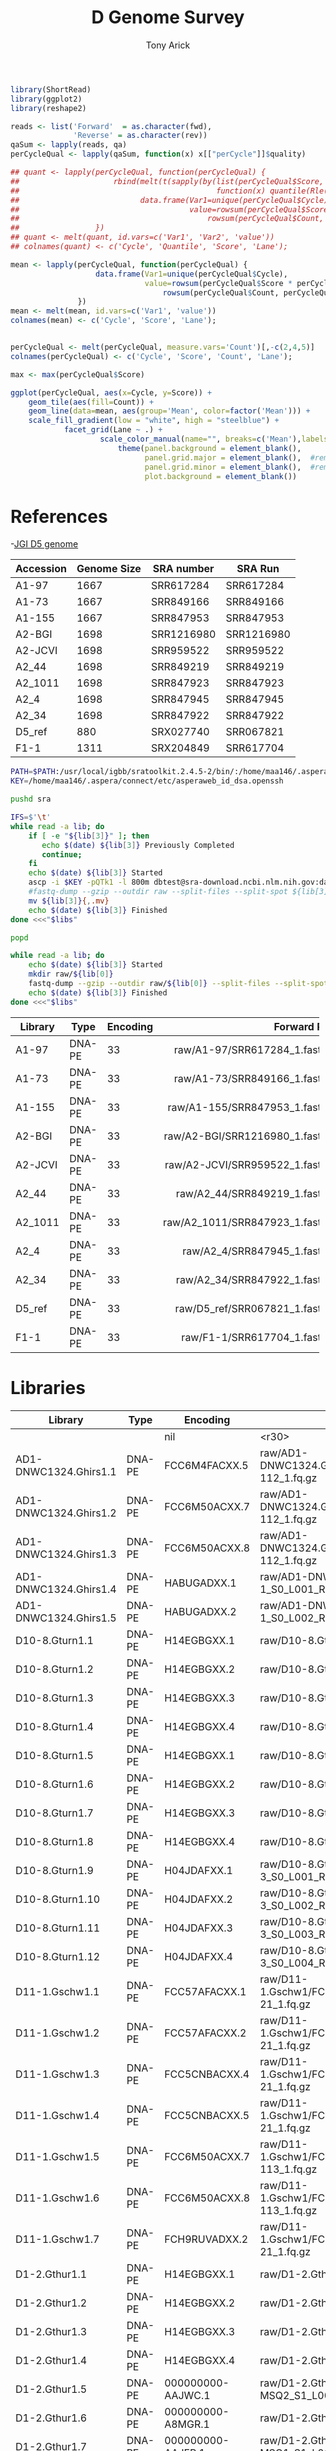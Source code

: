 #+TITLE: D Genome Survey
#+AUTHOR: Tony Arick
#+TODO: BAD TODO | GOOD QUEUE DONE SKIP
#+DRAWERS: HIDDEN
#+OPTIONS: d:RESULTS 
#+STARTUP: hideblocks align

#+PROPERTY:  header-args :exports results :eval never-export
#+OPTIONS: ^:nil 

#+HTML_HEAD: <link rel="stylesheet" type="text/css" href="http://www.pirilampo.org/styles/readtheorg/css/htmlize.css"/>
#+HTML_HEAD: <link rel="stylesheet" type="text/css" href="http://www.pirilampo.org/styles/readtheorg/css/readtheorg.css"/>

#+HTML_HEAD: <script src="https://ajax.googleapis.com/ajax/libs/jquery/2.1.3/jquery.min.js"></script>
#+HTML_HEAD: <script src="https://maxcdn.bootstrapcdn.com/bootstrap/3.3.4/js/bootstrap.min.js"></script>
#+HTML_HEAD: <script type="text/javascript" src="http://www.pirilampo.org/styles/lib/js/jquery.stickytableheaders.js"></script>
#+HTML_HEAD: <script type="text/javascript" src="http://www.pirilampo.org/styles/readtheorg/js/readtheorg.js"></script>

#+NAME: plotQuality
#+HEADER: :var fwd="" :var rev=""
#+BEGIN_SRC R  :results output graphics :width 1024 :height 600
  library(ShortRead)
  library(ggplot2)
  library(reshape2)

  reads <- list('Forward'  = as.character(fwd),
                'Reverse' = as.character(rev))
  qaSum <- lapply(reads, qa)
  perCycleQual <- lapply(qaSum, function(x) x[["perCycle"]]$quality)

  ## quant <- lapply(perCycleQual, function(perCycleQual) {
  ##                     rbind(melt(t(sapply(by(list(perCycleQual$Score, perCycleQual$Count), perCycleQual$Cycle,
  ##                                            function(x) quantile(Rle(x[[1]], x[[2]]), c(0.25, 0.5, 0.75))), unlist))),
  ##                           data.frame(Var1=unique(perCycleQual$Cycle), Var2='Mean',
  ##                                      value=rowsum(perCycleQual$Score * perCycleQual$Count, perCycleQual$Cycle)/
  ##                                          rowsum(perCycleQual$Count, perCycleQual$Cycle)))
  ##                 })
  ## quant <- melt(quant, id.vars=c('Var1', 'Var2', 'value'))
  ## colnames(quant) <- c('Cycle', 'Quantile', 'Score', 'Lane');

  mean <- lapply(perCycleQual, function(perCycleQual) {
                     data.frame(Var1=unique(perCycleQual$Cycle), 
                                value=rowsum(perCycleQual$Score * perCycleQual$Count, perCycleQual$Cycle)/
                                    rowsum(perCycleQual$Count, perCycleQual$Cycle))
                 })
  mean <- melt(mean, id.vars=c('Var1', 'value'))
  colnames(mean) <- c('Cycle', 'Score', 'Lane');


  perCycleQual <- melt(perCycleQual, measure.vars='Count')[,-c(2,4,5)]
  colnames(perCycleQual) <- c('Cycle', 'Score', 'Count', 'Lane');

  max <- max(perCycleQual$Score)

  ggplot(perCycleQual, aes(x=Cycle, y=Score)) +
      geom_tile(aes(fill=Count)) +
      geom_line(data=mean, aes(group='Mean', color=factor('Mean'))) +
      scale_fill_gradient(low = "white", high = "steelblue") +
              facet_grid(Lane ~ .) +
                      scale_color_manual(name="", breaks=c('Mean'),labels=c('Mean'), values=c('navy')) +
                          theme(panel.background = element_blank(), 
                                panel.grid.major = element_blank(),  #remove major-grid labels
                                panel.grid.minor = element_blank(),  #remove minor-grid labels
                                plot.background = element_blank())

#+END_SRC

#+NAME: findEncode
#+BEGIN_SRC perl :var file="" :exports none
  use strict;
  use warnings;

  my ($min, $max);
  $min = $max = chr(64);

  open(my $fh, '-|', "zcat $file");
  while(<$fh>){
      next if($.%4);
      last if($.>4000);
      
      chomp;
      ($min, $max) = (sort ($min, $max, split //))[0,-1];    
  }

  ($min, $max) = map {ord} ($min, $max);
  return '33' if($min < 64);
  return '64'
#+END_SRC

#+NAME: SRAdb :eval yes
#+BEGIN_SRC sh :var acc="SRX204794" :exports none
wget -O - "http://trace.ncbi.nlm.nih.gov/Traces/sra/sra.cgi?save=efetch&db=sra&rettype=runinfo&term=$acc" | 
  sed -e 1d -e 's/,.*//' | 
  perl -lane '{chomp; push @L, $_;}END{print join(",", @L)};'
#+END_SRC


* References
:PROPERTIES:
:ID:       447d137a-9e5a-42db-b4c7-1d313c5f8052
:END:

-[[ftp://ftp.bioinfo.wsu.edu/species/Gossypium_raimondii/JGI_221_G.raimondii_Dgenome/assembly/G.raimondii_JGI_221_v2.0.assembly.fasta.gz][JGI D5 genome]]

#+NAME: sra_ref
| Accession | Genome Size | SRA number | SRA Run    |
|-----------+-------------+------------+------------|
| A1-97     |        1667 | SRR617284  | SRR617284  |
| A1-73     |        1667 | SRR849166  | SRR849166  |
| A1-155    |        1667 | SRR847953  | SRR847953  |
| A2-BGI    |        1698 | SRR1216980 | SRR1216980 |
| A2-JCVI   |        1698 | SRR959522  | SRR959522  |
| A2_44     |        1698 | SRR849219  | SRR849219  |
| A2_1011   |        1698 | SRR847923  | SRR847923  |
| A2_4      |        1698 | SRR847945  | SRR847945  |
| A2_34     |        1698 | SRR847922  | SRR847922  |
| D5_ref    |         880 | SRX027740  | SRR067821  |
| F1-1      |        1311 | SRX204849  | SRR617704  |
#+TBLFM: $4='(org-sbe SRAdb (acc $$3))

#+HEADER: :shebang #!/bin/bash :tangle sra/download.sh :mkdirp yes
#+BEGIN_SRC sh :var libs=sra_ref
  PATH=$PATH:/usr/local/igbb/sratoolkit.2.4.5-2/bin/:/home/maa146/.aspera/connect/bin/
  KEY=/home/maa146/.aspera/connect/etc/asperaweb_id_dsa.openssh

  pushd sra

  IFS=$'\t'
  while read -a lib; do 
      if [ -e "${lib[3]}" ]; then 
         echo $(date) ${lib[3]} Previously Completed
         continue; 
      fi
      echo $(date) ${lib[3]} Started
      ascp -i $KEY -pQTk1 -l 800m dbtest@sra-download.ncbi.nlm.nih.gov:data/sracloud/srapub/${lib[3]} ./
      #fastq-dump --gzip --outdir raw --split-files --split-spot ${lib[3]}
      mv ${lib[3]}{,.mv}
      echo $(date) ${lib[3]} Finished
  done <<<"$libs"

  popd

  while read -a lib; do 
      echo $(date) ${lib[3]} Started
      mkdir raw/${lib[0]}
      fastq-dump --gzip --outdir raw/${lib[0]} --split-files --split-spot sra/${lib[3]}.sra
      echo $(date) ${lib[3]} Finished
  done <<<"$libs"

#+END_SRC

#+NAME: raw_ref
| Library               | Type   | Encoding |                   Forward Read |                   Reverse Read |
|-----------------------+--------+----------+--------------------------------+--------------------------------|
| <21>                  |        |          |                          <r30> |                          <r30> |
| A1-97                 | DNA-PE |       33 | raw/A1-97/SRR617284_1.fastq.gz | raw/A1-97/SRR617284_1.fastq.gz |
| A1-73                 | DNA-PE |       33 | raw/A1-73/SRR849166_1.fastq.gz | raw/A1-73/SRR849166_1.fastq.gz |
| A1-155                | DNA-PE |       33 | raw/A1-155/SRR847953_1.fastq.gz | raw/A1-155/SRR847953_1.fastq.gz |
| A2-BGI                | DNA-PE |       33 | raw/A2-BGI/SRR1216980_1.fastq.gz | raw/A2-BGI/SRR1216980_1.fastq.gz |
| A2-JCVI               | DNA-PE |       33 | raw/A2-JCVI/SRR959522_1.fastq.gz | raw/A2-JCVI/SRR959522_1.fastq.gz |
| A2_44                 | DNA-PE |       33 | raw/A2_44/SRR849219_1.fastq.gz | raw/A2_44/SRR849219_1.fastq.gz |
| A2_1011               | DNA-PE |       33 | raw/A2_1011/SRR847923_1.fastq.gz | raw/A2_1011/SRR847923_1.fastq.gz |
| A2_4                  | DNA-PE |       33 |  raw/A2_4/SRR847945_1.fastq.gz |  raw/A2_4/SRR847945_1.fastq.gz |
| A2_34                 | DNA-PE |       33 | raw/A2_34/SRR847922_1.fastq.gz | raw/A2_34/SRR847922_1.fastq.gz |
| D5_ref                | DNA-PE |       33 | raw/D5_ref/SRR067821_1.fastq.gz | raw/D5_ref/SRR067821_1.fastq.gz |
| F1-1                  | DNA-PE |       33 |  raw/F1-1/SRR617704_1.fastq.gz |  raw/F1-1/SRR617704_1.fastq.gz |
            
* Libraries
#+NAME: raw_new
| Library               | Type   | Encoding          |                   Forward Read |                   Reverse Read |
|-----------------------+--------+-------------------+--------------------------------+--------------------------------|
|                       |        | nil               |                          <r30> |                          <r30> |
| AD1-DNWC1324.Ghirs1.1 | DNA-PE | FCC6M4FACXX.5     | raw/AD1-DNWC1324.Ghirs1/FCC6M4FACXX_L5_wHAIPI015255-112_1.fq.gz | raw/AD1-DNWC1324.Ghirs1/FCC6M4FACXX_L5_wHAIPI015255-112_2.fq.gz |
| AD1-DNWC1324.Ghirs1.2 | DNA-PE | FCC6M50ACXX.7     | raw/AD1-DNWC1324.Ghirs1/FCC6M50ACXX_L7_wHAIPI015255-112_1.fq.gz | raw/AD1-DNWC1324.Ghirs1/FCC6M50ACXX_L7_wHAIPI015255-112_2.fq.gz |
| AD1-DNWC1324.Ghirs1.3 | DNA-PE | FCC6M50ACXX.8     | raw/AD1-DNWC1324.Ghirs1/FCC6M50ACXX_L8_wHAIPI015255-112_1.fq.gz | raw/AD1-DNWC1324.Ghirs1/FCC6M50ACXX_L8_wHAIPI015255-112_2.fq.gz |
| AD1-DNWC1324.Ghirs1.4 | DNA-PE | HABUGADXX.1       | raw/AD1-DNWC1324.Ghirs1/GHIRS1-1_S0_L001_R1_001.fastq.gz | raw/AD1-DNWC1324.Ghirs1/GHIRS1-1_S0_L001_R2_001.fastq.gz |
| AD1-DNWC1324.Ghirs1.5 | DNA-PE | HABUGADXX.2       | raw/AD1-DNWC1324.Ghirs1/GHIRS1-1_S0_L002_R1_001.fastq.gz | raw/AD1-DNWC1324.Ghirs1/GHIRS1-1_S0_L002_R2_001.fastq.gz |
| D10-8.Gturn1.1        | DNA-PE | H14EGBGXX.1       | raw/D10-8.Gturn1/Gturn1-1_S2_L001_R1_001.fastq.gz | raw/D10-8.Gturn1/Gturn1-1_S2_L001_R2_001.fastq.gz |
| D10-8.Gturn1.2        | DNA-PE | H14EGBGXX.2       | raw/D10-8.Gturn1/Gturn1-1_S2_L002_R1_001.fastq.gz | raw/D10-8.Gturn1/Gturn1-1_S2_L002_R2_001.fastq.gz |
| D10-8.Gturn1.3        | DNA-PE | H14EGBGXX.3       | raw/D10-8.Gturn1/Gturn1-1_S2_L003_R1_001.fastq.gz | raw/D10-8.Gturn1/Gturn1-1_S2_L003_R2_001.fastq.gz |
| D10-8.Gturn1.4        | DNA-PE | H14EGBGXX.4       | raw/D10-8.Gturn1/Gturn1-1_S2_L004_R1_001.fastq.gz | raw/D10-8.Gturn1/Gturn1-1_S2_L004_R2_001.fastq.gz |
| D10-8.Gturn1.5        | DNA-PE | H14EGBGXX.1       | raw/D10-8.Gturn1/Gturn1-1_S4_L001_R1_001.fastq.gz | raw/D10-8.Gturn1/Gturn1-1_S4_L001_R2_001.fastq.gz |
| D10-8.Gturn1.6        | DNA-PE | H14EGBGXX.2       | raw/D10-8.Gturn1/Gturn1-1_S4_L002_R1_001.fastq.gz | raw/D10-8.Gturn1/Gturn1-1_S4_L002_R2_001.fastq.gz |
| D10-8.Gturn1.7        | DNA-PE | H14EGBGXX.3       | raw/D10-8.Gturn1/Gturn1-1_S4_L003_R1_001.fastq.gz | raw/D10-8.Gturn1/Gturn1-1_S4_L003_R2_001.fastq.gz |
| D10-8.Gturn1.8        | DNA-PE | H14EGBGXX.4       | raw/D10-8.Gturn1/Gturn1-1_S4_L004_R1_001.fastq.gz | raw/D10-8.Gturn1/Gturn1-1_S4_L004_R2_001.fastq.gz |
| D10-8.Gturn1.9        | DNA-PE | H04JDAFXX.1       | raw/D10-8.Gturn1/Gturn1-2-3_S0_L001_R1_001.fastq.gz | raw/D10-8.Gturn1/Gturn1-2-3_S0_L001_R2_001.fastq.gz |
| D10-8.Gturn1.10       | DNA-PE | H04JDAFXX.2       | raw/D10-8.Gturn1/Gturn1-2-3_S0_L002_R1_001.fastq.gz | raw/D10-8.Gturn1/Gturn1-2-3_S0_L002_R2_001.fastq.gz |
| D10-8.Gturn1.11       | DNA-PE | H04JDAFXX.3       | raw/D10-8.Gturn1/Gturn1-2-3_S0_L003_R1_001.fastq.gz | raw/D10-8.Gturn1/Gturn1-2-3_S0_L003_R2_001.fastq.gz |
| D10-8.Gturn1.12       | DNA-PE | H04JDAFXX.4       | raw/D10-8.Gturn1/Gturn1-2-3_S0_L004_R1_001.fastq.gz | raw/D10-8.Gturn1/Gturn1-2-3_S0_L004_R2_001.fastq.gz |
| D11-1.Gschw1.1        | DNA-PE | FCC57AFACXX.1     | raw/D11-1.Gschw1/FCC57AFACXX_L1_wHAIPI011240-21_1.fq.gz | raw/D11-1.Gschw1/FCC57AFACXX_L1_wHAIPI011240-21_2.fq.gz |
| D11-1.Gschw1.2        | DNA-PE | FCC57AFACXX.2     | raw/D11-1.Gschw1/FCC57AFACXX_L2_wHAIPI011240-21_1.fq.gz | raw/D11-1.Gschw1/FCC57AFACXX_L2_wHAIPI011240-21_2.fq.gz |
| D11-1.Gschw1.3        | DNA-PE | FCC5CNBACXX.4     | raw/D11-1.Gschw1/FCC5CNBACXX_L4_wHAIPI011240-21_1.fq.gz | raw/D11-1.Gschw1/FCC5CNBACXX_L4_wHAIPI011240-21_2.fq.gz |
| D11-1.Gschw1.4        | DNA-PE | FCC5CNBACXX.5     | raw/D11-1.Gschw1/FCC5CNBACXX_L5_wHAIPI011240-21_1.fq.gz | raw/D11-1.Gschw1/FCC5CNBACXX_L5_wHAIPI011240-21_2.fq.gz |
| D11-1.Gschw1.5        | DNA-PE | FCC6M50ACXX.7     | raw/D11-1.Gschw1/FCC6M50ACXX_L7_wHAIPI015265-113_1.fq.gz | raw/D11-1.Gschw1/FCC6M50ACXX_L7_wHAIPI015265-113_2.fq.gz |
| D11-1.Gschw1.6        | DNA-PE | FCC6M50ACXX.8     | raw/D11-1.Gschw1/FCC6M50ACXX_L8_wHAIPI015265-113_1.fq.gz | raw/D11-1.Gschw1/FCC6M50ACXX_L8_wHAIPI015265-113_2.fq.gz |
| D11-1.Gschw1.7        | DNA-PE | FCH9RUVADXX.2     | raw/D11-1.Gschw1/FCH9RUVADXX_L2_wHAIPI011240-21_1.fq.gz | raw/D11-1.Gschw1/FCH9RUVADXX_L2_wHAIPI011240-21_2.fq.gz |
| D1-2.Gthur1.1         | DNA-PE | H14EGBGXX.1       | raw/D1-2.Gthur1/Gthur1-1_S1_L001_R1_001.fastq.gz | raw/D1-2.Gthur1/Gthur1-1_S1_L001_R2_001.fastq.gz |
| D1-2.Gthur1.2         | DNA-PE | H14EGBGXX.2       | raw/D1-2.Gthur1/Gthur1-1_S1_L002_R1_001.fastq.gz | raw/D1-2.Gthur1/Gthur1-1_S1_L002_R2_001.fastq.gz |
| D1-2.Gthur1.3         | DNA-PE | H14EGBGXX.3       | raw/D1-2.Gthur1/Gthur1-1_S1_L003_R1_001.fastq.gz | raw/D1-2.Gthur1/Gthur1-1_S1_L003_R2_001.fastq.gz |
| D1-2.Gthur1.4         | DNA-PE | H14EGBGXX.4       | raw/D1-2.Gthur1/Gthur1-1_S1_L004_R1_001.fastq.gz | raw/D1-2.Gthur1/Gthur1-1_S1_L004_R2_001.fastq.gz |
| D1-2.Gthur1.5         | DNA-PE | 000000000-AAJWC.1 | raw/D1-2.Gthur1/Gthur1-2-MSQ2_S1_L001_R1_001.fastq.gz | raw/D1-2.Gthur1/Gthur1-2-MSQ2_S1_L001_R2_001.fastq.gz |
| D1-2.Gthur1.6         | DNA-PE | 000000000-A8MGR.1 | raw/D1-2.Gthur1/Gthur1-2_S1_L001_R1_001.fastq.gz | raw/D1-2.Gthur1/Gthur1-2_S1_L001_R2_001.fastq.gz |
| D1-2.Gthur1.7         | DNA-PE | 000000000-AAJFR.1 | raw/D1-2.Gthur1/Gthur1-3-MSQ1_S1_L001_R1_001.fastq.gz | raw/D1-2.Gthur1/Gthur1-3-MSQ1_S1_L001_R2_001.fastq.gz |
| D1-2.Gthur1.8         | DNA-PE | 000000000-A8P48.1 | raw/D1-2.Gthur1/Gthur1-3_S1_L001_R1_001.fastq.gz | raw/D1-2.Gthur1/Gthur1-3_S1_L001_R2_001.fastq.gz |
| D1-35.Gthur2.1        | DNA-PE | FCC57CHACXX.5     | raw/D1-35.Gthur2/FCC57CHACXX_L5_wHAIPI011241-24_1.fq.gz | raw/D1-35.Gthur2/FCC57CHACXX_L5_wHAIPI011241-24_2.fq.gz |
| D1-35.Gthur2.2        | DNA-PE | FCC5FV6ACXX.1     | raw/D1-35.Gthur2/FCC5FV6ACXX_L1_wHAIPI011241-24_1.fq.gz | raw/D1-35.Gthur2/FCC5FV6ACXX_L1_wHAIPI011241-24_2.fq.gz |
| D1-35.Gthur2.3        | DNA-PE | FCC5FV6ACXX.2     | raw/D1-35.Gthur2/FCC5FV6ACXX_L2_wHAIPI011241-24_1.fq.gz | raw/D1-35.Gthur2/FCC5FV6ACXX_L2_wHAIPI011241-24_2.fq.gz |
| D1-35.Gthur2.4        | DNA-PE | FCC5FV6ACXX.3     | raw/D1-35.Gthur2/FCC5FV6ACXX_L3_wHAIPI011241-24_1.fq.gz | raw/D1-35.Gthur2/FCC5FV6ACXX_L3_wHAIPI011241-24_2.fq.gz |
| D1-35.Gthur2.5        | DNA-PE | FCH9RUVADXX.2     | raw/D1-35.Gthur2/FCH9RUVADXX_L2_wHAIPI011241-24_1.fq.gz | raw/D1-35.Gthur2/FCH9RUVADXX_L2_wHAIPI011241-24_2.fq.gz |
| D2-1-6.Garmo1.1       | DNA-PE | FCC57CHACXX.5     | raw/D2-1-6.Garmo1/FCC57CHACXX_L5_wHAIPI011234-111_1.fq.gz | raw/D2-1-6.Garmo1/FCC57CHACXX_L5_wHAIPI011234-111_2.fq.gz |
| D2-1-6.Garmo1.2       | DNA-PE | FCC5FV6ACXX.1     | raw/D2-1-6.Garmo1/FCC5FV6ACXX_L1_wHAIPI011234-111_1.fq.gz | raw/D2-1-6.Garmo1/FCC5FV6ACXX_L1_wHAIPI011234-111_2.fq.gz |
| D2-1-6.Garmo1.3       | DNA-PE | FCC5FV6ACXX.2     | raw/D2-1-6.Garmo1/FCC5FV6ACXX_L2_wHAIPI011234-111_1.fq.gz | raw/D2-1-6.Garmo1/FCC5FV6ACXX_L2_wHAIPI011234-111_2.fq.gz |
| D2-1-6.Garmo1.4       | DNA-PE | FCC5FV6ACXX.3     | raw/D2-1-6.Garmo1/FCC5FV6ACXX_L3_wHAIPI011234-111_1.fq.gz | raw/D2-1-6.Garmo1/FCC5FV6ACXX_L3_wHAIPI011234-111_2.fq.gz |
| D2-1-6.Garmo1.5       | DNA-PE | FCH9RUVADXX.2     | raw/D2-1-6.Garmo1/FCH9RUVADXX_L2_wHAIPI011234-111_1.fq.gz | raw/D2-1-6.Garmo1/FCH9RUVADXX_L2_wHAIPI011234-111_2.fq.gz |
| D2-2-7.Ghark1.1       | DNA-PE | H14EGBGXX.1       | raw/D2-2-7.Ghark1/Ghark1-1_S3_L001_R1_001.fastq.gz | raw/D2-2-7.Ghark1/Ghark1-1_S3_L001_R2_001.fastq.gz |
| D2-2-7.Ghark1.2       | DNA-PE | H14EGBGXX.2       | raw/D2-2-7.Ghark1/Ghark1-1_S3_L002_R1_001.fastq.gz | raw/D2-2-7.Ghark1/Ghark1-1_S3_L002_R2_001.fastq.gz |
| D2-2-7.Ghark1.3       | DNA-PE | H14EGBGXX.3       | raw/D2-2-7.Ghark1/Ghark1-1_S3_L003_R1_001.fastq.gz | raw/D2-2-7.Ghark1/Ghark1-1_S3_L003_R2_001.fastq.gz |
| D2-2-7.Ghark1.4       | DNA-PE | H14EGBGXX.4       | raw/D2-2-7.Ghark1/Ghark1-1_S3_L004_R1_001.fastq.gz | raw/D2-2-7.Ghark1/Ghark1-1_S3_L004_R2_001.fastq.gz |
| D2-2-7.Ghark1.5       | DNA-PE | H14EGBGXX.1       | raw/D2-2-7.Ghark1/Ghark1-1_S7_L001_R1_001.fastq.gz | raw/D2-2-7.Ghark1/Ghark1-1_S7_L001_R2_001.fastq.gz |
| D2-2-7.Ghark1.6       | DNA-PE | H14EGBGXX.2       | raw/D2-2-7.Ghark1/Ghark1-1_S7_L002_R1_001.fastq.gz | raw/D2-2-7.Ghark1/Ghark1-1_S7_L002_R2_001.fastq.gz |
| D2-2-7.Ghark1.7       | DNA-PE | H14EGBGXX.3       | raw/D2-2-7.Ghark1/Ghark1-1_S7_L003_R1_001.fastq.gz | raw/D2-2-7.Ghark1/Ghark1-1_S7_L003_R2_001.fastq.gz |
| D2-2-7.Ghark1.8       | DNA-PE | H14EGBGXX.4       | raw/D2-2-7.Ghark1/Ghark1-1_S7_L004_R1_001.fastq.gz | raw/D2-2-7.Ghark1/Ghark1-1_S7_L004_R2_001.fastq.gz |
| D3-D-27.Gdavi1.1      | DNA-PE | FCC57CHACXX.5     | raw/D3-D-27.Gdavi1/FCC57CHACXX-wHAIPI011235-112_L5_1.fq.gz | raw/D3-D-27.Gdavi1/FCC57CHACXX-wHAIPI011235-112_L5_2.fq.gz |
| D3-D-27.Gdavi1.2      | DNA-PE | FCC5FV6ACXX.1     | raw/D3-D-27.Gdavi1/FCC5FV6ACXX-wHAIPI011235-112_L1_1.fq.gz | raw/D3-D-27.Gdavi1/FCC5FV6ACXX-wHAIPI011235-112_L1_2.fq.gz |
| D3-D-27.Gdavi1.3      | DNA-PE | FCC5FV6ACXX.2     | raw/D3-D-27.Gdavi1/FCC5FV6ACXX-wHAIPI011235-112_L2_1.fq.gz | raw/D3-D-27.Gdavi1/FCC5FV6ACXX-wHAIPI011235-112_L2_2.fq.gz |
| D3-D-27.Gdavi1.4      | DNA-PE | FCC5FV6ACXX.3     | raw/D3-D-27.Gdavi1/FCC5FV6ACXX-wHAIPI011235-112_L3_1.fq.gz | raw/D3-D-27.Gdavi1/FCC5FV6ACXX-wHAIPI011235-112_L3_2.fq.gz |
| D3-K-57.Gklot1.5      | DNA-PE | FCC57AFACXX.1     | raw/D3-K-57.Gklot1/FCC57AFACXX-wHAIPI011237-100_L1_1.fq.gz | raw/D3-K-57.Gklot1/FCC57AFACXX-wHAIPI011237-100_L1_2.fq.gz |
| D3-K-57.Gklot1.6      | DNA-PE | FCC57AFACXX.2     | raw/D3-K-57.Gklot1/FCC57AFACXX-wHAIPI011237-100_L2_1.fq.gz | raw/D3-K-57.Gklot1/FCC57AFACXX-wHAIPI011237-100_L2_2.fq.gz |
| D3-K-57.Gklot1.7      | DNA-PE | FCC5CNBACXX.4     | raw/D3-K-57.Gklot1/FCC5CNBACXX-wHAIPI011237-100_L4_1.fq.gz | raw/D3-K-57.Gklot1/FCC5CNBACXX-wHAIPI011237-100_L4_2.fq.gz |
| D3-K-57.Gklot1.8      | DNA-PE | FCC5CNBACXX.5     | raw/D3-K-57.Gklot1/FCC5CNBACXX-wHAIPI011237-100_L5_1.fq.gz | raw/D3-K-57.Gklot1/FCC5CNBACXX-wHAIPI011237-100_L5_2.fq.gz |
| D4-12.Garid1.1        | DNA-PE | FCC57AFACXX.1     | raw/D4-12.Garid1/FCC57AFACXX-wHAIPI011233-110_L1_1.fq.gz | raw/D4-12.Garid1/FCC57AFACXX-wHAIPI011233-110_L1_2.fq.gz |
| D4-12.Garid1.2        | DNA-PE | FCC57AFACXX.2     | raw/D4-12.Garid1/FCC57AFACXX-wHAIPI011233-110_L2_1.fq.gz | raw/D4-12.Garid1/FCC57AFACXX-wHAIPI011233-110_L2_2.fq.gz |
| D4-12.Garid1.3        | DNA-PE | FCC5CNBACXX.4     | raw/D4-12.Garid1/FCC5CNBACXX-wHAIPI011233-110_L4_1.fq.gz | raw/D4-12.Garid1/FCC5CNBACXX-wHAIPI011233-110_L4_2.fq.gz |
| D4-12.Garid1.4        | DNA-PE | FCC5CNBACXX.5     | raw/D4-12.Garid1/FCC5CNBACXX-wHAIPI011233-110_L5_1.fq.gz | raw/D4-12.Garid1/FCC5CNBACXX-wHAIPI011233-110_L5_2.fq.gz |
| D5-6.Graim2.1         | DNA-PE | HABYUADXX.1       | raw/D5-6.Graim2/GRAIM2-1_S4_L001_R1_001.fastq.gz | raw/D5-6.Graim2/GRAIM2-1_S4_L001_R2_001.fastq.gz |
| D5-6.Graim2.2         | DNA-PE | HABYUADXX.2       | raw/D5-6.Graim2/GRAIM2-1_S4_L002_R1_001.fastq.gz | raw/D5-6.Graim2/GRAIM2-1_S4_L002_R2_001.fastq.gz |
| D5-6.Graim2.3         | DNA-PE | HABYUADXX.1       | raw/D5-6.Graim2/GRAIM2-2_S5_L001_R1_001.fastq.gz | raw/D5-6.Graim2/GRAIM2-2_S5_L001_R2_001.fastq.gz |
| D5-6.Graim2.4         | DNA-PE | HABYUADXX.2       | raw/D5-6.Graim2/GRAIM2-2_S5_L002_R1_001.fastq.gz | raw/D5-6.Graim2/GRAIM2-2_S5_L002_R2_001.fastq.gz |
| D5-6.Graim2.5         | DNA-PE | HABYUADXX.1       | raw/D5-6.Graim2/GRAIM2-3_S6_L001_R1_001.fastq.gz | raw/D5-6.Graim2/GRAIM2-3_S6_L001_R2_001.fastq.gz |
| D5-6.Graim2.6         | DNA-PE | HABYUADXX.2       | raw/D5-6.Graim2/GRAIM2-3_S6_L002_R1_001.fastq.gz | raw/D5-6.Graim2/GRAIM2-3_S6_L002_R2_001.fastq.gz |
| D5-8.Graim1.7         | DNA-PE | HABTTADXX.1       | raw/D5-8.Graim1/GRAIM1-1_S1_L001_R1_001.fastq.gz | raw/D5-8.Graim1/GRAIM1-1_S1_L001_R2_001.fastq.gz |
| D5-8.Graim1.8         | DNA-PE | HABTTADXX.2       | raw/D5-8.Graim1/GRAIM1-1_S1_L002_R1_001.fastq.gz | raw/D5-8.Graim1/GRAIM1-1_S1_L002_R2_001.fastq.gz |
| D6-5.Ggoss2.1         | DNA-PE | FCC57AFACXX.1     | raw/D6-5.Ggoss2/FCC57AFACXX-wHAIPI011236-113_L1_1.fq.gz | raw/D6-5.Ggoss2/FCC57AFACXX-wHAIPI011236-113_L1_2.fq.gz |
| D6-5.Ggoss2.2         | DNA-PE | FCC57AFACXX.2     | raw/D6-5.Ggoss2/FCC57AFACXX-wHAIPI011236-113_L2_1.fq.gz | raw/D6-5.Ggoss2/FCC57AFACXX-wHAIPI011236-113_L2_2.fq.gz |
| D6-5.Ggoss2.3         | DNA-PE | FCC5CNBACXX.4     | raw/D6-5.Ggoss2/FCC5CNBACXX-wHAIPI011236-113_L4_1.fq.gz | raw/D6-5.Ggoss2/FCC5CNBACXX-wHAIPI011236-113_L4_2.fq.gz |
| D6-5.Ggoss2.4         | DNA-PE | FCC5CNBACXX.5     | raw/D6-5.Ggoss2/FCC5CNBACXX-wHAIPI011236-113_L5_1.fq.gz | raw/D6-5.Ggoss2/FCC5CNBACXX-wHAIPI011236-113_L5_2.fq.gz |
| D6-7.Ggoss1.1         | DNA-PE | HABYUADXX.1       | raw/D6-7.Ggoss1/GGOSS1-1_S1_L001_R1_001.fastq.gz | raw/D6-7.Ggoss1/GGOSS1-1_S1_L001_R2_001.fastq.gz |
| D6-7.Ggoss1.2         | DNA-PE | HABYUADXX.2       | raw/D6-7.Ggoss1/GGOSS1-1_S1_L002_R1_001.fastq.gz | raw/D6-7.Ggoss1/GGOSS1-1_S1_L002_R2_001.fastq.gz |
| D6-7.Ggoss1.3         | DNA-PE | HABYUADXX.1       | raw/D6-7.Ggoss1/GGOSS1-2_S2_L001_R1_001.fastq.gz | raw/D6-7.Ggoss1/GGOSS1-2_S2_L001_R2_001.fastq.gz |
| D6-7.Ggoss1.4         | DNA-PE | HABYUADXX.2       | raw/D6-7.Ggoss1/GGOSS1-2_S2_L002_R1_001.fastq.gz | raw/D6-7.Ggoss1/GGOSS1-2_S2_L002_R2_001.fastq.gz |
| D6-7.Ggoss1.5         | DNA-PE | HABYUADXX.1       | raw/D6-7.Ggoss1/GGOSS1-3_S3_L001_R1_001.fastq.gz | raw/D6-7.Ggoss1/GGOSS1-3_S3_L001_R2_001.fastq.gz |
| D6-7.Ggoss1.6         | DNA-PE | HABYUADXX.2       | raw/D6-7.Ggoss1/GGOSS1-3_S3_L002_R1_001.fastq.gz | raw/D6-7.Ggoss1/GGOSS1-3_S3_L002_R2_001.fastq.gz |
| D7-4.Globa1.1         | DNA-PE | FCC57CHACXX.5     | raw/D7-4.Globa1/FCC57CHACXX-wHAIPI011239-19_L5_1.fq.gz | raw/D7-4.Globa1/FCC57CHACXX-wHAIPI011239-19_L5_2.fq.gz |
| D7-4.Globa1.2         | DNA-PE | FCC5FV6ACXX.1     | raw/D7-4.Globa1/FCC5FV6ACXX-wHAIPI011239-19_L1_1.fq.gz | raw/D7-4.Globa1/FCC5FV6ACXX-wHAIPI011239-19_L1_2.fq.gz |
| D7-4.Globa1.3         | DNA-PE | FCC5FV6ACXX.2     | raw/D7-4.Globa1/FCC5FV6ACXX-wHAIPI011239-19_L2_1.fq.gz | raw/D7-4.Globa1/FCC5FV6ACXX-wHAIPI011239-19_L2_2.fq.gz |
| D7-4.Globa1.4         | DNA-PE | FCC5FV6ACXX.3     | raw/D7-4.Globa1/FCC5FV6ACXX-wHAIPI011239-19_L3_1.fq.gz | raw/D7-4.Globa1/FCC5FV6ACXX-wHAIPI011239-19_L3_2.fq.gz |
| D8-8.Gtril2.1         | DNA-PE | FCD2EUDACXX.1     | raw/D8-8.Gtril2/FCD2EUDACXX_L1_wHAIPI015269-24_1.fq.gz | raw/D8-8.Gtril2/FCD2EUDACXX_L1_wHAIPI015269-24_2.fq.gz |
| D8-9.Gtril1.1         | DNA-PE | HABTTADXX.1       | raw/D8-9.Gtril1/GTRIL1-1_S4_L001_R1_001.fastq.gz | raw/D8-9.Gtril1/GTRIL1-1_S4_L001_R2_001.fastq.gz |
| D8-9.Gtril1.2         | DNA-PE | HABTTADXX.2       | raw/D8-9.Gtril1/GTRIL1-1_S4_L002_R1_001.fastq.gz | raw/D8-9.Gtril1/GTRIL1-1_S4_L002_R2_001.fastq.gz |
| D9-4.Glaxu1.1         | DNA-PE | FCC57CHACXX.5     | raw/D9-4.Glaxu1/FCC57CHACXX_L5_wHAIPI011238-108_1.fq.gz | raw/D9-4.Glaxu1/FCC57CHACXX_L5_wHAIPI011238-108_2.fq.gz |
| D9-4.Glaxu1.2         | DNA-PE | FCC5FV6ACXX.1     | raw/D9-4.Glaxu1/FCC5FV6ACXX_L1_wHAIPI011238-108_1.fq.gz | raw/D9-4.Glaxu1/FCC5FV6ACXX_L1_wHAIPI011238-108_2.fq.gz |
| D9-4.Glaxu1.3         | DNA-PE | FCC5FV6ACXX.2     | raw/D9-4.Glaxu1/FCC5FV6ACXX_L2_wHAIPI011238-108_1.fq.gz | raw/D9-4.Glaxu1/FCC5FV6ACXX_L2_wHAIPI011238-108_2.fq.gz |
| D9-4.Glaxu1.4         | DNA-PE | FCC5FV6ACXX.3     | raw/D9-4.Glaxu1/FCC5FV6ACXX_L3_wHAIPI011238-108_1.fq.gz | raw/D9-4.Glaxu1/FCC5FV6ACXX_L3_wHAIPI011238-108_2.fq.gz |
| D9-4.Glaxu1.5         | DNA-PE | FCH9RUVADXX.2     | raw/D9-4.Glaxu1/FCH9RUVADXX_L2_wHAIPI011238-108_1.fq.gz | raw/D9-4.Glaxu1/FCH9RUVADXX_L2_wHAIPI011238-108_2.fq.gz |
| D2-2.HFJ7YBGXX.1      | DNA-PE | HFJ7YBGXX.1       | raw/newDgenome/D2-2_S1_L001_R1_001.fastq.gz | raw/newDgenome/D2-2_S1_L001_R2_001.fastq.gz |
| D2-2.HFJ7YBGXX.2      | DNA-PE | HFJ7YBGXX.2       | raw/newDgenome/D2-2_S1_L002_R1_001.fastq.gz | raw/newDgenome/D2-2_S1_L002_R2_001.fastq.gz |
| D2-2.HFJ7YBGXX.3      | DNA-PE | HFJ7YBGXX.3       | raw/newDgenome/D2-2_S1_L003_R1_001.fastq.gz | raw/newDgenome/D2-2_S1_L003_R2_001.fastq.gz |
| D2-2.HFJ7YBGXX.4      | DNA-PE | HFJ7YBGXX.4       | raw/newDgenome/D2-2_S1_L004_R1_001.fastq.gz | raw/newDgenome/D2-2_S1_L004_R2_001.fastq.gz |
| D2-2.HHGLTBGXX.1      | DNA-PE | HHGLTBGXX.1       | raw/newDgenome/D2-2_S1_L005_R1_001.fastq.gz | raw/newDgenome/D2-2_S1_L005_R2_001.fastq.gz |
| D2-2.HHGLTBGXX.2      | DNA-PE | HHGLTBGXX.2       | raw/newDgenome/D2-2_S1_L006_R1_001.fastq.gz | raw/newDgenome/D2-2_S1_L006_R2_001.fastq.gz |
| D2-2.HHGLTBGXX.3      | DNA-PE | HHGLTBGXX.3       | raw/newDgenome/D2-2_S1_L007_R1_001.fastq.gz | raw/newDgenome/D2-2_S1_L007_R2_001.fastq.gz |
| D2-2.HHGLTBGXX.4      | DNA-PE | HHGLTBGXX.4       | raw/newDgenome/D2-2_S1_L008_R1_001.fastq.gz | raw/newDgenome/D2-2_S1_L008_R2_001.fastq.gz |
| D3K-56.HFJ7YBGXX.1    | DNA-PE | HFJ7YBGXX.1       | raw/newDgenome/D3K-56_S2_L001_R1_001.fastq.gz | raw/newDgenome/D3K-56_S2_L001_R2_001.fastq.gz |
| D3K-56.HFJ7YBGXX.2    | DNA-PE | HFJ7YBGXX.2       | raw/newDgenome/D3K-56_S2_L002_R1_001.fastq.gz | raw/newDgenome/D3K-56_S2_L002_R2_001.fastq.gz |
| D3K-56.HFJ7YBGXX.3    | DNA-PE | HFJ7YBGXX.3       | raw/newDgenome/D3K-56_S2_L003_R1_001.fastq.gz | raw/newDgenome/D3K-56_S2_L003_R2_001.fastq.gz |
| D3K-56.HFJ7YBGXX.4    | DNA-PE | HFJ7YBGXX.4       | raw/newDgenome/D3K-56_S2_L004_R1_001.fastq.gz | raw/newDgenome/D3K-56_S2_L004_R2_001.fastq.gz |
| D3K-56.HHGLTBGXX.1    | DNA-PE | HHGLTBGXX.1       | raw/newDgenome/D3K-56_S2_L005_R1_001.fastq.gz | raw/newDgenome/D3K-56_S2_L005_R2_001.fastq.gz |
| D3K-56.HHGLTBGXX.2    | DNA-PE | HHGLTBGXX.2       | raw/newDgenome/D3K-56_S2_L006_R1_001.fastq.gz | raw/newDgenome/D3K-56_S2_L006_R2_001.fastq.gz |
| D3K-56.HHGLTBGXX.3    | DNA-PE | HHGLTBGXX.3       | raw/newDgenome/D3K-56_S2_L007_R1_001.fastq.gz | raw/newDgenome/D3K-56_S2_L007_R2_001.fastq.gz |
| D3K-56.HHGLTBGXX.4    | DNA-PE | HHGLTBGXX.4       | raw/newDgenome/D3K-56_S2_L008_R1_001.fastq.gz | raw/newDgenome/D3K-56_S2_L008_R2_001.fastq.gz |
| D4-185.HFJ7YBGXX.1    | DNA-PE | HFJ7YBGXX.1       | raw/newDgenome/D4-185_S3_L001_R1_001.fastq.gz | raw/newDgenome/D4-185_S3_L001_R2_001.fastq.gz |
| D4-185.HFJ7YBGXX.2    | DNA-PE | HFJ7YBGXX.2       | raw/newDgenome/D4-185_S3_L002_R1_001.fastq.gz | raw/newDgenome/D4-185_S3_L002_R2_001.fastq.gz |
| D4-185.HFJ7YBGXX.3    | DNA-PE | HFJ7YBGXX.3       | raw/newDgenome/D4-185_S3_L003_R1_001.fastq.gz | raw/newDgenome/D4-185_S3_L003_R2_001.fastq.gz |
| D4-185.HFJ7YBGXX.4    | DNA-PE | HFJ7YBGXX.4       | raw/newDgenome/D4-185_S3_L004_R1_001.fastq.gz | raw/newDgenome/D4-185_S3_L004_R2_001.fastq.gz |
| D4-185.HHGLTBGXX.1    | DNA-PE | HHGLTBGXX.1       | raw/newDgenome/D4-185_S3_L005_R1_001.fastq.gz | raw/newDgenome/D4-185_S3_L005_R2_001.fastq.gz |
| D4-185.HHGLTBGXX.2    | DNA-PE | HHGLTBGXX.2       | raw/newDgenome/D4-185_S3_L006_R1_001.fastq.gz | raw/newDgenome/D4-185_S3_L006_R2_001.fastq.gz |
| D4-185.HHGLTBGXX.3    | DNA-PE | HHGLTBGXX.3       | raw/newDgenome/D4-185_S3_L007_R1_001.fastq.gz | raw/newDgenome/D4-185_S3_L007_R2_001.fastq.gz |
| D4-185.HHGLTBGXX.4    | DNA-PE | HHGLTBGXX.4       | raw/newDgenome/D4-185_S3_L008_R1_001.fastq.gz | raw/newDgenome/D4-185_S3_L008_R2_001.fastq.gz |
| D7-157.HFJ7YBGXX.1    | DNA-PE | HFJ7YBGXX.1       | raw/newDgenome/D7-157_S4_L001_R1_001.fastq.gz | raw/newDgenome/D7-157_S4_L001_R2_001.fastq.gz |
| D7-157.HFJ7YBGXX.2    | DNA-PE | HFJ7YBGXX.2       | raw/newDgenome/D7-157_S4_L002_R1_001.fastq.gz | raw/newDgenome/D7-157_S4_L002_R2_001.fastq.gz |
| D7-157.HFJ7YBGXX.3    | DNA-PE | HFJ7YBGXX.3       | raw/newDgenome/D7-157_S4_L003_R1_001.fastq.gz | raw/newDgenome/D7-157_S4_L003_R2_001.fastq.gz |
| D7-157.HFJ7YBGXX.4    | DNA-PE | HFJ7YBGXX.4       | raw/newDgenome/D7-157_S4_L004_R1_001.fastq.gz | raw/newDgenome/D7-157_S4_L004_R2_001.fastq.gz |
| D7-157.HHGLTBGXX.1    | DNA-PE | HHGLTBGXX.1       | raw/newDgenome/D7-157_S4_L005_R1_001.fastq.gz | raw/newDgenome/D7-157_S4_L005_R2_001.fastq.gz |
| D7-157.HHGLTBGXX.2    | DNA-PE | HHGLTBGXX.2       | raw/newDgenome/D7-157_S4_L006_R1_001.fastq.gz | raw/newDgenome/D7-157_S4_L006_R2_001.fastq.gz |
| D7-157.HHGLTBGXX.3    | DNA-PE | HHGLTBGXX.3       | raw/newDgenome/D7-157_S4_L007_R1_001.fastq.gz | raw/newDgenome/D7-157_S4_L007_R2_001.fastq.gz |
| D7-157.HHGLTBGXX.4    | DNA-PE | HHGLTBGXX.4       | raw/newDgenome/D7-157_S4_L008_R1_001.fastq.gz | raw/newDgenome/D7-157_S4_L008_R2_001.fastq.gz |
#+TBLFM: $3='(org-sbe findEncode (file $$4 ))

* Trimmomatic
:PROPERTIES:
:ID:       0ff1f96b-94a0-4a4c-83b7-91d0bbbd48af
:END:
#+NAME: raw_files
#+BEGIN_SRC sh :var raw=raw_new[3:-1,] :var ref=raw_ref[3:-1,]
cat <<<"$raw"
cat <<<"$ref"
#+END_SRC

D10 had a error in the library making the last 40bp  questionable. So, those
reads were re-trimmed with minlen60

#+HEADER: :shebang #!/bin/bash :tangle trim/trim.pbs :mkdirp yes
#+HEADER: :prologue #PBS -N Trim -l nodes=1:ppn=20 -l walltime=48:00:00 -t 93-124
#+BEGIN_SRC sh :var libs=raw_files :var DIR=(file-name-directory buffer-file-name) 
  cd $DIR

  TRIMER=/usr/local/igbb/trimmomatic/trimmomatic-0.32.jar
  ADAPTERS=/usr/local/igbb/trimmomatic/adapters/all.fa

  TRIM="$DIR/trim"

  IFS=$'\t'
  read -a lib < <(sed -n -e "${PBS_ARRAYID}p" <<<"$libs")

  TRM_PE_R1=$TRIM/${lib[0]}.PE.R1.fq.gz
  TYPE=SE

  if [ -n "${lib[4]}" ] ;then 
      TRM_SE_R1=$TRIM/${lib[0]}.SE.R1.fq.gz
      
      TRM_PE_R2=$TRIM/${lib[0]}.PE.R2.fq.gz
      TRM_SE_R2=$TRIM/${lib[0]}.SE.R2.fq.gz

      TYPE=PE
  fi

  java -jar $TRIMER $TYPE -threads $PBS_NUM_PPN -phred${lib[2]} \
       $DIR/${lib[3]} $DIR/${lib[4]} $TRM_PE_R1 $TRM_SE_R1 $TRM_PE_R2 $TRM_SE_R2 \
       ILLUMINACLIP:$ADAPTERS:2:30:15 LEADING:28 TRAILING:28 SLIDINGWINDOW:8:28 SLIDINGWINDOW:1:10 MINLEN:85 TOPHRED33 \
  &> $TRIM/${lib[0]}.log

#+END_SRC

#+BEGIN_SRC sh :results output table :var libs=raw_files[,0]
xargs -i  grep -H 'Input Read Pairs' trim/{}.log  <<<"$libs" | sed -e 's#.*/##' -e 's/\.log:[^:]*: / /' -e 's/ [^:)0-9]*: / /g'
#+END_SRC

#+RESULTS:
#+CAPTION: Timming Stats (Divided by Species, Sorted by Percent Paired)
#+NAME: trim_stats
| Library               |       Raw |    Paired | %        |  Forward | %        | Reverse | %        |   Dropped | %        |
|-----------------------+-----------+-----------+----------+----------+----------+---------+----------+-----------+----------|
| AD1-DNWC1324.Ghirs1.5 |  99966743 |  75801535 | (75.83%) |  8902238 | (8.91%)  | 2602912 | (2.60%)  |  12660058 | (12.66%) |
| AD1-DNWC1324.Ghirs1.4 |  96772450 |  73124274 | (75.56%) |  8431081 | (8.71%)  | 2693078 | (2.78%)  |  12524017 | (12.94%) |
| AD1-DNWC1324.Ghirs1.3 |  63894170 |  44445640 | (69.56%) |  5990638 | (9.38%)  | 4324979 | (6.77%)  |   9132913 | (14.29%) |
| AD1-DNWC1324.Ghirs1.2 |  61464717 |  42757789 | (69.56%) |  5660217 | (9.21%)  | 4258417 | (6.93%)  |   8788294 | (14.30%) |
| AD1-DNWC1324.Ghirs1.1 |  27955240 |  21361883 | (76.41%) |  3059056 | (10.94%) |  943191 | (3.37%)  |   2591110 | (9.27%)  |
|-----------------------+-----------+-----------+----------+----------+----------+---------+----------+-----------+----------|
| D10-8.Gturn1.9        |  37508085 |   8716771 | (23.24%) |  5139939 | (13.70%) | 3853084 | (10.27%) |  19798291 | (52.78%) |
| D10-8.Gturn1.10       |  36423990 |   7110827 | (19.52%) |  4881224 | (13.40%) | 3855349 | (10.58%) |  20576590 | (56.49%) |
| D10-8.Gturn1.12       |  35591290 |   6941215 | (19.50%) |  4548603 | (12.78%) | 3633924 | (10.21%) |  20467548 | (57.51%) |
| D10-8.Gturn1.11       |  35448283 |   5404926 | (15.25%) |  4438176 | (12.52%) | 3278272 | (9.25%)  |  22326909 | (62.98%) |
| D10-8.Gturn1.2        |  19762413 |       191 | (0.00%)  |     6951 | (0.04%)  |   10628 | (0.05%)  |  19744643 | (99.91%) |
| D10-8.Gturn1.6        |  15396101 |       186 | (0.00%)  |     6587 | (0.04%)  |    9756 | (0.06%)  |  15379572 | (99.89%) |
| D10-8.Gturn1.1        |  19235210 |       158 | (0.00%)  |     6587 | (0.03%)  |    8172 | (0.04%)  |  19220293 | (99.92%) |
| D10-8.Gturn1.5        |  14798027 |       152 | (0.00%)  |     6070 | (0.04%)  |    7401 | (0.05%)  |  14784404 | (99.91%) |
| D10-8.Gturn1.3        |  16758138 |        26 | (0.00%)  |     1824 | (0.01%)  |    2668 | (0.02%)  |  16753620 | (99.97%) |
| D10-8.Gturn1.7        |  12370391 |        24 | (0.00%)  |     1641 | (0.01%)  |    2372 | (0.02%)  |  12366354 | (99.97%) |
| D10-8.Gturn1.4        |  16297999 |        17 | (0.00%)  |      877 | (0.01%)  |    2879 | (0.02%)  |  16294226 | (99.98%) |
| D10-8.Gturn1.8        |  12267659 |        17 | (0.00%)  |      808 | (0.01%)  |    2530 | (0.02%)  |  12264304 | (99.97%) |
|-----------------------+-----------+-----------+----------+----------+----------+---------+----------+-----------+----------|
| D11-1.Gschw1.6        |  82022453 |  55943217 | (68.20%) |  7908127 | (9.64%)  | 5959669 | (7.27%)  |  12211440 | (14.89%) |
| D11-1.Gschw1.5        |  68828834 |  47482765 | (68.99%) |  6358246 | (9.24%)  | 4979427 | (7.23%)  |  10008396 | (14.54%) |
| D11-1.Gschw1.2        |  36765023 |  25814652 | (70.22%) |  4394257 | (11.95%) | 1757423 | (4.78%)  |   4798691 | (13.05%) |
| D11-1.Gschw1.4        |  37762467 |  24875672 | (65.87%) |  5938762 | (15.73%) | 1617037 | (4.28%)  |   5330996 | (14.12%) |
| D11-1.Gschw1.1        |  35782697 |  24868771 | (69.50%) |  4475175 | (12.51%) | 1704836 | (4.76%)  |   4733915 | (13.23%) |
| D11-1.Gschw1.3        |  37790686 |  24225002 | (64.10%) |  6292975 | (16.65%) | 1653490 | (4.38%)  |   5619219 | (14.87%) |
| D11-1.Gschw1.7        |   4338260 |   3267815 | (75.33%) |   518365 | (11.95%) |  198642 | (4.58%)  |    353438 | (8.15%)  |
|-----------------------+-----------+-----------+----------+----------+----------+---------+----------+-----------+----------|
| D1-2.Gthur1.7         |  29674124 |  21439669 | (72.25%) |  2784743 | (9.38%)  |  673455 | (2.27%)  |   4776257 | (16.10%) |
| D1-2.Gthur1.8         |  22340849 |  15684586 | (70.21%) |  2684167 | (12.01%) |  713174 | (3.19%)  |   3258922 | (14.59%) |
| D1-2.Gthur1.5         |  26811636 |  11980194 | (44.68%) |  9122064 | (34.02%) |  297923 | (1.11%)  |   5411455 | (20.18%) |
| D1-2.Gthur1.6         |  28083257 |       200 | (0.00%)  |  1848739 | (6.58%)  |     991 | (0.00%)  |  26233327 | (93.41%) |
| D1-2.Gthur1.2         |   9996915 |        85 | (0.00%)  |     2866 | (0.03%)  |    3428 | (0.03%)  |   9990536 | (99.94%) |
| D1-2.Gthur1.1         |   9572890 |        80 | (0.00%)  |     2708 | (0.03%)  |    2844 | (0.03%)  |   9567258 | (99.94%) |
| D1-2.Gthur1.3         |   9185658 |        13 | (0.00%)  |      830 | (0.01%)  |     981 | (0.01%)  |   9183834 | (99.98%) |
| D1-2.Gthur1.4         |  10154700 |         6 | (0.00%)  |      461 | (0.00%)  |    1375 | (0.01%)  |  10152858 | (99.98%) |
|-----------------------+-----------+-----------+----------+----------+----------+---------+----------+-----------+----------|
| D1-35.Gthur2.5        |  53486228 |  39882072 | (74.57%) |  6817191 | (12.75%) | 2293094 | (4.29%)  |   4493871 | (8.40%)  |
| D1-35.Gthur2.1        |  34446258 |  24885748 | (72.25%) |  3769681 | (10.94%) | 1640253 | (4.76%)  |   4150576 | (12.05%) |
| D1-35.Gthur2.3        |  31081204 |  21045657 | (67.71%) |  3111177 | (10.01%) | 2060670 | (6.63%)  |   4863700 | (15.65%) |
| D1-35.Gthur2.2        |  31195897 |  20731150 | (66.45%) |  3260271 | (10.45%) | 2175017 | (6.97%)  |   5029459 | (16.12%) |
| D1-35.Gthur2.4        |  30794072 |  20419039 | (66.31%) |  3117140 | (10.12%) | 2272999 | (7.38%)  |   4984894 | (16.19%) |
|-----------------------+-----------+-----------+----------+----------+----------+---------+----------+-----------+----------|
| D2-1-6.Garmo1.1       |  38625502 |  27329426 | (70.75%) |  4530442 | (11.73%) | 1833520 | (4.75%)  |   4932114 | (12.77%) |
| D2-1-6.Garmo1.2       |  36226049 |  23426597 | (64.67%) |  4002427 | (11.05%) | 2559540 | (7.07%)  |   6237485 | (17.22%) |
| D2-1-6.Garmo1.3       |  36125188 |  23838962 | (65.99%) |  3830479 | (10.60%) | 2411571 | (6.68%)  |   6044176 | (16.73%) |
| D2-1-6.Garmo1.4       |  35836517 |  23138334 | (64.57%) |  3824745 | (10.67%) | 2676098 | (7.47%)  |   6197340 | (17.29%) |
| D2-1-6.Garmo1.5       |   8192602 |   6048469 | (73.83%) |  1057375 | (12.91%) |  376139 | (4.59%)  |    710619 | (8.67%)  |
|-----------------------+-----------+-----------+----------+----------+----------+---------+----------+-----------+----------|
| D2-2-7.Ghark1.2       |  35809677 |       402 | (0.00%)  |    13045 | (0.04%)  |   18874 | (0.05%)  |  35777356 | (99.91%) |
| D2-2-7.Ghark1.6       |  30487574 |       392 | (0.00%)  |    12627 | (0.04%)  |   17823 | (0.06%)  |  30456732 | (99.90%) |
| D2-2-7.Ghark1.1       |  36660687 |       324 | (0.00%)  |    13709 | (0.04%)  |   15707 | (0.04%)  |  36630947 | (99.92%) |
| D2-2-7.Ghark1.5       |  30955867 |       320 | (0.00%)  |    13133 | (0.04%)  |   14899 | (0.05%)  |  30927515 | (99.91%) |
| D2-2-7.Ghark1.3       |  31866196 |        53 | (0.00%)  |     4008 | (0.01%)  |    5219 | (0.02%)  |  31856916 | (99.97%) |
| D2-2-7.Ghark1.7       |  26420920 |        52 | (0.00%)  |     3769 | (0.01%)  |    4872 | (0.02%)  |  26412227 | (99.97%) |
| D2-2-7.Ghark1.4       |  29714327 |        33 | (0.00%)  |     1506 | (0.01%)  |    5133 | (0.02%)  |  29707655 | (99.98%) |
| D2-2-7.Ghark1.8       |  24763010 |        33 | (0.00%)  |     1445 | (0.01%)  |    4695 | (0.02%)  |  24756837 | (99.98%) |
|-----------------------+-----------+-----------+----------+----------+----------+---------+----------+-----------+----------|
| D3-D-27.Gdavi1.1      |  40781175 |  30219833 | (74.10%) |  4090847 | (10.03%) | 1951446 | (4.79%)  |   4519049 | (11.08%) |
| D3-D-27.Gdavi1.3      |  42125772 |  29428492 | (69.86%) |  3855500 | (9.15%)  | 2812718 | (6.68%)  |   6029062 | (14.31%) |
| D3-D-27.Gdavi1.2      |  42250166 |  29012645 | (68.67%) |  4048927 | (9.58%)  | 2962658 | (7.01%)  |   6225936 | (14.74%) |
| D3-D-27.Gdavi1.4      |  41620373 |  28514036 | (68.51%) |  3860965 | (9.28%)  | 3095094 | (7.44%)  |   6150278 | (14.78%) |
|-----------------------+-----------+-----------+----------+----------+----------+---------+----------+-----------+----------|
| D3-K-57.Gklot1.6      |  40312739 |  28382073 | (70.40%) |  4719143 | (11.71%) | 1935621 | (4.80%)  |   5275902 | (13.09%) |
| D3-K-57.Gklot1.5      |  39462286 |  27509955 | (69.71%) |  4836042 | (12.25%) | 1883652 | (4.77%)  |   5232637 | (13.26%) |
| D3-K-57.Gklot1.8      |  41056672 |  27046093 | (65.88%) |  6405033 | (15.60%) | 1751013 | (4.26%)  |   5854533 | (14.26%) |
| D3-K-57.Gklot1.7      |  40941656 |  26243664 | (64.10%) |  6767635 | (16.53%) | 1782531 | (4.35%)  |   6147826 | (15.02%) |
|-----------------------+-----------+-----------+----------+----------+----------+---------+----------+-----------+----------|
| D4-12.Garid1.2        |  39021043 |  26462957 | (67.82%) |  5155999 | (13.21%) | 1817888 | (4.66%)  |   5584199 | (14.31%) |
| D4-12.Garid1.4        |  40577204 |  25660649 | (63.24%) |  7079692 | (17.45%) | 1642010 | (4.05%)  |   6194853 | (15.27%) |
| D4-12.Garid1.1        |  38160373 |  25624294 | (67.15%) |  5221266 | (13.68%) | 1779497 | (4.66%)  |   5535316 | (14.51%) |
| D4-12.Garid1.3        |  40435897 |  24801578 | (61.34%) |  7444264 | (18.41%) | 1684335 | (4.17%)  |   6505720 | (16.09%) |
|-----------------------+-----------+-----------+----------+----------+----------+---------+----------+-----------+----------|
| D5-6.Graim2.3         |  30203570 |   9432837 | (31.23%) |  7988083 | (26.45%) |  974568 | (3.23%)  |  11808082 | (39.09%) |
| D5-6.Graim2.4         |  27972416 |   8307405 | (29.70%) |  7624105 | (27.26%) |  661814 | (2.37%)  |  11379092 | (40.68%) |
| D5-6.Graim2.5         |  25494733 |   7971549 | (31.27%) |  5748714 | (22.55%) | 1025508 | (4.02%)  |  10748962 | (42.16%) |
| D5-6.Graim2.1         |  22264778 |   7406834 | (33.27%) |  6972746 | (31.32%) |  576046 | (2.59%)  |   7309152 | (32.83%) |
| D5-6.Graim2.6         |  23827590 |   7036482 | (29.53%) |  5564444 | (23.35%) |  729518 | (3.06%)  |  10497146 | (44.05%) |
| D5-6.Graim2.2         |  21112858 |   6674726 | (31.61%) |  6678249 | (31.63%) |  373154 | (1.77%)  |   7386729 | (34.99%) |
|-----------------------+-----------+-----------+----------+----------+----------+---------+----------+-----------+----------|
| D5-8.Graim1.7         | 104406163 |  51987947 | (49.79%) |  6721820 | (6.44%)  | 3859403 | (3.70%)  |  41836993 | (40.07%) |
| D5-8.Graim1.8         | 104860129 |  51592539 | (49.20%) |  7162892 | (6.83%)  | 4131037 | (3.94%)  |  41973661 | (40.03%) |
|-----------------------+-----------+-----------+----------+----------+----------+---------+----------+-----------+----------|
| D6-5.Ggoss2.2         |  40904305 |  28824279 | (70.47%) |  4762902 | (11.64%) | 1989420 | (4.86%)  |   5327704 | (13.02%) |
| D6-5.Ggoss2.4         |  42655761 |  28138271 | (65.97%) |  6624088 | (15.53%) | 1846242 | (4.33%)  |   6047160 | (14.18%) |
| D6-5.Ggoss2.1         |  39926083 |  27859996 | (69.78%) |  4874589 | (12.21%) | 1929477 | (4.83%)  |   5262021 | (13.18%) |
| D6-5.Ggoss2.3         |  42421809 |  27226206 | (64.18%) |  6985323 | (16.47%) | 1878315 | (4.43%)  |   6331965 | (14.93%) |
|-----------------------+-----------+-----------+----------+----------+----------+---------+----------+-----------+----------|
| D6-7.Ggoss1.5         |  41750205 |  12011184 | (28.77%) | 11371438 | (27.24%) | 1158723 | (2.78%)  |  17208860 | (41.22%) |
| D6-7.Ggoss1.6         |  38902199 |  10398575 | (26.73%) | 10965739 | (28.19%) |  722804 | (1.86%)  |  16815081 | (43.22%) |
| D6-7.Ggoss1.1         |  23633324 |   7300083 | (30.89%) |  6652727 | (28.15%) |  714613 | (3.02%)  |   8965901 | (37.94%) |
| D6-7.Ggoss1.3         |  21572078 |   6722480 | (31.16%) |  5295596 | (24.55%) |  770823 | (3.57%)  |   8783179 | (40.72%) |
| D6-7.Ggoss1.2         |  22032832 |   6460606 | (29.32%) |  6337201 | (28.76%) |  477851 | (2.17%)  |   8757174 | (39.75%) |
| D6-7.Ggoss1.4         |  20108899 |   5897607 | (29.33%) |  5104717 | (25.39%) |  527399 | (2.62%)  |   8579176 | (42.66%) |
|-----------------------+-----------+-----------+----------+----------+----------+---------+----------+-----------+----------|
| D7-4.Globa1.1         |  42436431 |  30539785 | (71.97%) |  4600860 | (10.84%) | 2072746 | (4.88%)  |   5223040 | (12.31%) |
| D7-4.Globa1.3         |  42322151 |  28586284 | (67.54%) |  4069003 | (9.61%)  | 2957847 | (6.99%)  |   6709017 | (15.85%) |
| D7-4.Globa1.2         |  42475511 |  28147244 | (66.27%) |  4272876 | (10.06%) | 3116737 | (7.34%)  |   6938654 | (16.34%) |
| D7-4.Globa1.4         |  41998525 |  27776437 | (66.14%) |  4098603 | (9.76%)  | 3247219 | (7.73%)  |   6876266 | (16.37%) |
|-----------------------+-----------+-----------+----------+----------+----------+---------+----------+-----------+----------|
| D8-8.Gtril2.1         | 155793983 |  99208016 | (63.68%) | 21810156 | (14.00%) | 9543439 | (6.13%)  |  25232372 | (16.20%) |
|-----------------------+-----------+-----------+----------+----------+----------+---------+----------+-----------+----------|
| D8-9.Gtril1.1         |  47511013 |  32364569 | (68.12%) |  7546545 | (15.88%) |  998204 | (2.10%)  |   6601695 | (13.90%) |
| D8-9.Gtril1.2         |  47068194 |  31722725 | (67.40%) |  7614088 | (16.18%) | 1089084 | (2.31%)  |   6642297 | (14.11%) |
|-----------------------+-----------+-----------+----------+----------+----------+---------+----------+-----------+----------|
| D9-4.Glaxu1.5         |  79477962 |  56330303 | (70.88%) | 13376437 | (16.83%) | 2804560 | (3.53%)  |   6966662 | (8.77%)  |
| D9-4.Glaxu1.1         |  32895444 |  23676719 | (71.98%) |  3536346 | (10.75%) | 1634549 | (4.97%)  |   4047830 | (12.31%) |
| D9-4.Glaxu1.3         |  25719064 |  17356440 | (67.48%) |  2422307 | (9.42%)  | 1859841 | (7.23%)  |   4080476 | (15.87%) |
| D9-4.Glaxu1.2         |  25856035 |  17122304 | (66.22%) |  2536855 | (9.81%)  | 1973447 | (7.63%)  |   4223429 | (16.33%) |
| D9-4.Glaxu1.4         |  25739549 |  17016378 | (66.11%) |  2448804 | (9.51%)  | 2060705 | (8.01%)  |   4213662 | (16.37%) |
|-----------------------+-----------+-----------+----------+----------+----------+---------+----------+-----------+----------|
| D2-2.HFJ7YBGXX.1      |  21109359 |  13545858 | (64.17%) |  4267463 | (20.22%) |  654105 | (3.10%)  |   2641933 | (12.52%) |
| D2-2.HHGLTBGXX.2      |  25417578 |  13419693 | (52.80%) |  6523382 | (25.66%) |  836683 | (3.29%)  |   4637820 | (18.25%) |
| D2-2.HHGLTBGXX.1      |  24642011 |  12758624 | (51.78%) |  6376992 | (25.88%) |  850043 | (3.45%)  |   4656352 | (18.90%) |
| D2-2.HFJ7YBGXX.3      |  20996245 |  12741881 | (60.69%) |  4571488 | (21.77%) |  670136 | (3.19%)  |   3012740 | (14.35%) |
| D2-2.HFJ7YBGXX.2      |  21005836 |  12070074 | (57.46%) |  5212102 | (24.81%) |  643696 | (3.06%)  |   3079964 | (14.66%) |
| D2-2.HFJ7YBGXX.4      |  20941597 |  11749522 | (56.11%) |  5263675 | (25.14%) |  634246 | (3.03%)  |   3294154 | (15.73%) |
| D2-2.HHGLTBGXX.4      |  24725361 |  10725488 | (43.38%) |  7467243 | (30.20%) |  835391 | (3.38%)  |   5697239 | (23.04%) |
| D2-2.HHGLTBGXX.3      |  24277704 |  10673097 | (43.96%) |  7253413 | (29.88%) |  832372 | (3.43%)  |   5518822 | (22.73%) |
|-----------------------+-----------+-----------+----------+----------+----------+---------+----------+-----------+----------|
| D3K-56.HFJ7YBGXX.1    |  19407761 |  12063746 | (62.16%) |  4245236 | (21.87%) |  570384 | (2.94%)  |   2528395 | (13.03%) |
| D3K-56.HHGLTBGXX.2    |  23032376 |  11594681 | (50.34%) |  6318032 | (27.43%) |  712012 | (3.09%)  |   4407651 | (19.14%) |
| D3K-56.HFJ7YBGXX.3    |  19271259 |  11278448 | (58.52%) |  4521283 | (23.46%) |  582359 | (3.02%)  |   2889169 | (14.99%) |
| D3K-56.HHGLTBGXX.1    |  22274152 |  10991839 | (49.35%) |  6151254 | (27.62%) |  726624 | (3.26%)  |   4404435 | (19.77%) |
| D3K-56.HFJ7YBGXX.2    |  19238095 |  10615090 | (55.18%) |  5117621 | (26.60%) |  560860 | (2.92%)  |   2944524 | (15.31%) |
| D3K-56.HFJ7YBGXX.4    |  19201131 |  10333431 | (53.82%) |  5156949 | (26.86%) |  552139 | (2.88%)  |   3158612 | (16.45%) |
| D3K-56.HHGLTBGXX.4    |  22314348 |   9124484 | (40.89%) |  7087683 | (31.76%) |  713154 | (3.20%)  |   5389027 | (24.15%) |
| D3K-56.HHGLTBGXX.3    |  21928474 |   9094164 | (41.47%) |  6897364 | (31.45%) |  711786 | (3.25%)  |   5225160 | (23.83%) |
|-----------------------+-----------+-----------+----------+----------+----------+---------+----------+-----------+----------|
| D4-185.HFJ7YBGXX.1    |  19606636 |  12269710 | (62.58%) |  4280837 | (21.83%) |  591338 | (3.02%)  |   2464751 | (12.57%) |
| D4-185.HHGLTBGXX.2    |  23582511 |  12107896 | (51.34%) |  6399697 | (27.14%) |  746504 | (3.17%)  |   4328414 | (18.35%) |
| D4-185.HFJ7YBGXX.3    |  19477817 |  11513498 | (59.11%) |  4542912 | (23.32%) |  605229 | (3.11%)  |   2816178 | (14.46%) |
| D4-185.HHGLTBGXX.1    |  22631593 |  11412843 | (50.43%) |  6174906 | (27.28%) |  754017 | (3.33%)  |   4289827 | (18.96%) |
| D4-185.HFJ7YBGXX.2    |  19537747 |  10924564 | (55.92%) |  5158229 | (26.40%) |  581053 | (2.97%)  |   2873901 | (14.71%) |
| D4-185.HFJ7YBGXX.4    |  19520387 |  10648658 | (54.55%) |  5211426 | (26.70%) |  574122 | (2.94%)  |   3086181 | (15.81%) |
| D4-185.HHGLTBGXX.4    |  22869057 |   9633663 | (42.13%) |  7202610 | (31.50%) |  745727 | (3.26%)  |   5287057 | (23.12%) |
| D4-185.HHGLTBGXX.3    |  22280913 |   9522124 | (42.74%) |  6937593 | (31.14%) |  735965 | (3.30%)  |   5085231 | (22.82%) |
|-----------------------+-----------+-----------+----------+----------+----------+---------+----------+-----------+----------|
| D7-157.HFJ7YBGXX.1    |  20122109 |  12781370 | (63.52%) |  4246029 | (21.10%) |  609135 | (3.03%)  |   2485575 | (12.35%) |
| D7-157.HHGLTBGXX.2    |  24299079 |  12758017 | (52.50%) |  6386231 | (26.28%) |  784711 | (3.23%)  |   4370120 | (17.98%) |
| D7-157.HFJ7YBGXX.3    |  20030295 |  12033471 | (60.08%) |  4526038 | (22.60%) |  625211 | (3.12%)  |   2845575 | (14.21%) |
| D7-157.HHGLTBGXX.1    |  22945144 |  11778561 | (51.33%) |  6107224 | (26.62%) |  771231 | (3.36%)  |   4288128 | (18.69%) |
| D7-157.HFJ7YBGXX.2    |  20146237 |  11491039 | (57.04%) |  5136889 | (25.50%) |  608448 | (3.02%)  |   2909861 | (14.44%) |
| D7-157.HFJ7YBGXX.4    |  20207063 |  11255236 | (55.70%) |  5214797 | (25.81%) |  602786 | (2.98%)  |   3134244 | (15.51%) |
| D7-157.HHGLTBGXX.4    |  23513697 |  10178113 | (43.29%) |  7204949 | (30.64%) |  783855 | (3.33%)  |   5346780 | (22.74%) |
| D7-157.HHGLTBGXX.3    |  22627262 |   9893862 | (43.73%) |  6881473 | (30.41%) |  759235 | (3.36%)  |   5092692 | (22.51%) |
|-----------------------+-----------+-----------+----------+----------+----------+---------+----------+-----------+----------|
| A1-97                 | 110663838 |  94898422 | (85.75%) |        5 | (0.00%)  |       0 | (0.00%)  |  15765411 | (14.25%) |
|-----------------------+-----------+-----------+----------+----------+----------+---------+----------+-----------+----------|
| A1-73                 |   2245275 |     23164 | (1.03%)  |        0 | (0.00%)  |       0 | (0.00%)  |   2222111 | (98.97%) |
|-----------------------+-----------+-----------+----------+----------+----------+---------+----------+-----------+----------|
| A1-155                | 385549392 | 268517673 | (69.65%) |       10 | (0.00%)  |       0 | (0.00%)  | 117031709 | (30.35%) |
|-----------------------+-----------+-----------+----------+----------+----------+---------+----------+-----------+----------|
| A2-BGI                |  84232465 |  83083395 | (98.64%) |        0 | (0.00%)  |       0 | (0.00%)  |   1149070 | (1.36%)  |
|-----------------------+-----------+-----------+----------+----------+----------+---------+----------+-----------+----------|
| A2-JCVI               |  38965101 |  35545475 | (91.22%) |        9 | (0.00%)  |       0 | (0.00%)  |   3419617 | (8.78%)  |
|-----------------------+-----------+-----------+----------+----------+----------+---------+----------+-----------+----------|
| A2_44                 |  78180657 |  68451959 | (87.56%) |       10 | (0.00%)  |       0 | (0.00%)  |   9728688 | (12.44%) |
|-----------------------+-----------+-----------+----------+----------+----------+---------+----------+-----------+----------|
| A2_1011               | 412359904 | 292868284 | (71.02%) |        5 | (0.00%)  |       0 | (0.00%)  | 119491615 | (28.98%) |
|-----------------------+-----------+-----------+----------+----------+----------+---------+----------+-----------+----------|
| A2_4                  | 343470023 | 249161465 | (72.54%) |       24 | (0.00%)  |       0 | (0.00%)  |  94308534 | (27.46%) |
|-----------------------+-----------+-----------+----------+----------+----------+---------+----------+-----------+----------|
| A2_34                 | 367844399 | 267332300 | (72.68%) |        5 | (0.00%)  |       0 | (0.00%)  | 100512094 | (27.32%) |
|-----------------------+-----------+-----------+----------+----------+----------+---------+----------+-----------+----------|
| D5_ref                | 107815573 |  94698687 | (87.83%) |       98 | (0.00%)  |       0 | (0.00%)  |  13116788 | (12.17%) |
|-----------------------+-----------+-----------+----------+----------+----------+---------+----------+-----------+----------|
| F1-1                  | 534258839 | 414484152 | (77.58%) |       26 | (0.00%)  |       0 | (0.00%)  | 119774661 | (22.42%) |


Read files for AD1-DNWC1324.Ghirs1, D8-9.Gtril1, D5-6.Graim2, D5-8.Graim1, and
D6-7.Ggoss1 needed to be fixed.

#+BEGIN_SRC sh
for file in trim/{AD1-DNWC1324.Ghirs1,D8-9.Gtril1,D5-6.Graim2,D5-8.Graim1,D6-7.Ggoss1}*.gz; do 
    zcat $file | awk '{sub(":0:0 ", ":" NR " ", $0); print}' | gzip > $file.clean; 
done

for file in trim/D6-7.Ggoss1.3.*.gz; do
    pv $file | zcat  | 
    awk '{gsub("2207:2006:10197", "2207:2006:10197:" NR, $0); print}' | 
    gzip > $file.clean
done
#+END_SRC
* Alignment
:PROPERTIES:
:ID:       abbf7ac4-013f-48bd-a2ac-473737ccd542
:END:
#+NAME: get_flowcell
#+BEGIN_SRC sh :var name="AD1-DNWC1324.Ghirs1.5" :exports none
header=$(zcat trim/$name.PE.R1.fq.gz | head -1)

if [[ $header == "@FC"* ]]; then 
     echo ${header:1} | cut -f 1,2 -d: | tr ':' '.'
else
     echo ${header:1} | cut -f 3,4 -d: | tr ':' '.'
fi
#+END_SRC

#+NAME: read_groups
| ID                    | Platform | Flowcell.Lane     | Sample              |
|-----------------------+----------+-------------------+---------------------|
| A1-97                 | ILLUMINA | NULL              | A1-97               |
| A1-73                 | ILLUMINA | NULL              | A1-73               |
| A1-155                | ILLUMINA | NULL              | A1-155              |
| A2-BGI                | ILLUMINA | NULL              | A2-BGI              |
| A2-JCVI               | ILLUMINA | NULL              | A2-JCVI             |
| A2_44                 | ILLUMINA | NULL              | A2_44               |
| A2_1011               | ILLUMINA | NULL              | A2_1011             |
| A2_4                  | ILLUMINA | NULL              | A2_4                |
| A2_34                 | ILLUMINA | NULL              | A2_34               |
| D5_ref                | ILLUMINA | NULL              | D5_ref              |
| F1-1                  | ILLUMINA | NULL              | F1-1                |
| AD1-DNWC1324.Ghirs1.1 | ILLUMINA | FCC6M4FACXX.5     | AD1-DNWC1324.Ghirs1 |
| AD1-DNWC1324.Ghirs1.2 | ILLUMINA | FCC6M50ACXX.7     | AD1-DNWC1324.Ghirs1 |
| AD1-DNWC1324.Ghirs1.3 | ILLUMINA | FCC6M50ACXX.8     | AD1-DNWC1324.Ghirs1 |
| AD1-DNWC1324.Ghirs1.4 | ILLUMINA | HABUGADXX.1       | AD1-DNWC1324.Ghirs1 |
| AD1-DNWC1324.Ghirs1.5 | ILLUMINA | HABUGADXX.2       | AD1-DNWC1324.Ghirs1 |
| D10-8.Gturn1.1        | ILLUMINA | H14EGBGXX.1       | D10-8.Gturn1        |
| D10-8.Gturn1.2        | ILLUMINA | H14EGBGXX.2       | D10-8.Gturn1        |
| D10-8.Gturn1.3        | ILLUMINA | H14EGBGXX.3       | D10-8.Gturn1        |
| D10-8.Gturn1.4        | ILLUMINA | H14EGBGXX.4       | D10-8.Gturn1        |
| D10-8.Gturn1.5        | ILLUMINA | H14EGBGXX.1       | D10-8.Gturn1        |
| D10-8.Gturn1.6        | ILLUMINA | H14EGBGXX.2       | D10-8.Gturn1        |
| D10-8.Gturn1.7        | ILLUMINA | H14EGBGXX.3       | D10-8.Gturn1        |
| D10-8.Gturn1.8        | ILLUMINA | H14EGBGXX.4       | D10-8.Gturn1        |
| D10-8.Gturn1.9        | ILLUMINA | H04JDAFXX.1       | D10-8.Gturn1        |
| D10-8.Gturn1.10       | ILLUMINA | H04JDAFXX.2       | D10-8.Gturn1        |
| D10-8.Gturn1.11       | ILLUMINA | H04JDAFXX.3       | D10-8.Gturn1        |
| D10-8.Gturn1.12       | ILLUMINA | H04JDAFXX.4       | D10-8.Gturn1        |
| D11-1.Gschw1.1        | ILLUMINA | FCC57AFACXX.1     | D11-1.Gschw1        |
| D11-1.Gschw1.2        | ILLUMINA | FCC57AFACXX.2     | D11-1.Gschw1        |
| D11-1.Gschw1.3        | ILLUMINA | FCC5CNBACXX.4     | D11-1.Gschw1        |
| D11-1.Gschw1.4        | ILLUMINA | FCC5CNBACXX.5     | D11-1.Gschw1        |
| D11-1.Gschw1.5        | ILLUMINA | FCC6M50ACXX.7     | D11-1.Gschw1        |
| D11-1.Gschw1.6        | ILLUMINA | FCC6M50ACXX.8     | D11-1.Gschw1        |
| D11-1.Gschw1.7        | ILLUMINA | FCH9RUVADXX.2     | D11-1.Gschw1        |
| D1-2.Gthur1.1         | ILLUMINA | H14EGBGXX.1       | D1-2.Gthur1         |
| D1-2.Gthur1.2         | ILLUMINA | H14EGBGXX.2       | D1-2.Gthur1         |
| D1-2.Gthur1.3         | ILLUMINA | H14EGBGXX.3       | D1-2.Gthur1         |
| D1-2.Gthur1.4         | ILLUMINA | H14EGBGXX.4       | D1-2.Gthur1         |
| D1-2.Gthur1.5         | ILLUMINA | 000000000-AAJWC.1 | D1-2.Gthur1         |
| D1-2.Gthur1.6         | ILLUMINA | 000000000-A8MGR.1 | D1-2.Gthur1         |
| D1-2.Gthur1.7         | ILLUMINA | 000000000-AAJFR.1 | D1-2.Gthur1         |
| D1-2.Gthur1.8         | ILLUMINA | 000000000-A8P48.1 | D1-2.Gthur1         |
| D1-35.Gthur2.1        | ILLUMINA | FCC57CHACXX.5     | D1-35.Gthur2        |
| D1-35.Gthur2.2        | ILLUMINA | FCC5FV6ACXX.1     | D1-35.Gthur2        |
| D1-35.Gthur2.3        | ILLUMINA | FCC5FV6ACXX.2     | D1-35.Gthur2        |
| D1-35.Gthur2.4        | ILLUMINA | FCC5FV6ACXX.3     | D1-35.Gthur2        |
| D1-35.Gthur2.5        | ILLUMINA | FCH9RUVADXX.2     | D1-35.Gthur2        |
| D2-1-6.Garmo1.1       | ILLUMINA | FCC57CHACXX.5     | D2-1-6.Garmo1       |
| D2-1-6.Garmo1.2       | ILLUMINA | FCC5FV6ACXX.1     | D2-1-6.Garmo1       |
| D2-1-6.Garmo1.3       | ILLUMINA | FCC5FV6ACXX.2     | D2-1-6.Garmo1       |
| D2-1-6.Garmo1.4       | ILLUMINA | FCC5FV6ACXX.3     | D2-1-6.Garmo1       |
| D2-1-6.Garmo1.5       | ILLUMINA | FCH9RUVADXX.2     | D2-1-6.Garmo1       |
| D2-2-7.Ghark1.1       | ILLUMINA | H14EGBGXX.1       | D2-2-7.Ghark1       |
| D2-2-7.Ghark1.2       | ILLUMINA | H14EGBGXX.2       | D2-2-7.Ghark1       |
| D2-2-7.Ghark1.3       | ILLUMINA | H14EGBGXX.3       | D2-2-7.Ghark1       |
| D2-2-7.Ghark1.4       | ILLUMINA | H14EGBGXX.4       | D2-2-7.Ghark1       |
| D2-2-7.Ghark1.5       | ILLUMINA | H14EGBGXX.1       | D2-2-7.Ghark1       |
| D2-2-7.Ghark1.6       | ILLUMINA | H14EGBGXX.2       | D2-2-7.Ghark1       |
| D2-2-7.Ghark1.7       | ILLUMINA | H14EGBGXX.3       | D2-2-7.Ghark1       |
| D2-2-7.Ghark1.8       | ILLUMINA | H14EGBGXX.4       | D2-2-7.Ghark1       |
| D3-D-27.Gdavi1.1      | ILLUMINA | FCC57CHACXX.5     | D3-D-27.Gdavi1      |
| D3-D-27.Gdavi1.2      | ILLUMINA | FCC5FV6ACXX.1     | D3-D-27.Gdavi1      |
| D3-D-27.Gdavi1.3      | ILLUMINA | FCC5FV6ACXX.2     | D3-D-27.Gdavi1      |
| D3-D-27.Gdavi1.4      | ILLUMINA | FCC5FV6ACXX.3     | D3-D-27.Gdavi1      |
| D3-K-57.Gklot1.5      | ILLUMINA | FCC57AFACXX.1     | D3-K-57.Gklot1      |
| D3-K-57.Gklot1.6      | ILLUMINA | FCC57AFACXX.2     | D3-K-57.Gklot1      |
| D3-K-57.Gklot1.7      | ILLUMINA | FCC5CNBACXX.4     | D3-K-57.Gklot1      |
| D3-K-57.Gklot1.8      | ILLUMINA | FCC5CNBACXX.5     | D3-K-57.Gklot1      |
| D4-12.Garid1.1        | ILLUMINA | FCC57AFACXX.1     | D4-12.Garid1        |
| D4-12.Garid1.2        | ILLUMINA | FCC57AFACXX.2     | D4-12.Garid1        |
| D4-12.Garid1.3        | ILLUMINA | FCC5CNBACXX.4     | D4-12.Garid1        |
| D4-12.Garid1.4        | ILLUMINA | FCC5CNBACXX.5     | D4-12.Garid1        |
| D5-6.Graim2.1         | ILLUMINA | HABYUADXX.1       | D5-6.Graim2         |
| D5-6.Graim2.2         | ILLUMINA | HABYUADXX.2       | D5-6.Graim2         |
| D5-6.Graim2.3         | ILLUMINA | HABYUADXX.1       | D5-6.Graim2         |
| D5-6.Graim2.4         | ILLUMINA | HABYUADXX.2       | D5-6.Graim2         |
| D5-6.Graim2.5         | ILLUMINA | HABYUADXX.1       | D5-6.Graim2         |
| D5-6.Graim2.6         | ILLUMINA | HABYUADXX.2       | D5-6.Graim2         |
| D5-8.Graim1.7         | ILLUMINA | HABTTADXX.1       | D5-8.Graim1         |
| D5-8.Graim1.8         | ILLUMINA | HABTTADXX.2       | D5-8.Graim1         |
| D6-5.Ggoss2.1         | ILLUMINA | FCC57AFACXX.1     | D6-5.Ggoss2         |
| D6-5.Ggoss2.2         | ILLUMINA | FCC57AFACXX.2     | D6-5.Ggoss2         |
| D6-5.Ggoss2.3         | ILLUMINA | FCC5CNBACXX.4     | D6-5.Ggoss2         |
| D6-5.Ggoss2.4         | ILLUMINA | FCC5CNBACXX.5     | D6-5.Ggoss2         |
| D6-7.Ggoss1.1         | ILLUMINA | HABYUADXX.1       | D6-7.Ggoss1         |
| D6-7.Ggoss1.2         | ILLUMINA | HABYUADXX.2       | D6-7.Ggoss1         |
| D6-7.Ggoss1.3         | ILLUMINA | HABYUADXX.1       | D6-7.Ggoss1         |
| D6-7.Ggoss1.4         | ILLUMINA | HABYUADXX.2       | D6-7.Ggoss1         |
| D6-7.Ggoss1.5         | ILLUMINA | HABYUADXX.1       | D6-7.Ggoss1         |
| D6-7.Ggoss1.6         | ILLUMINA | HABYUADXX.2       | D6-7.Ggoss1         |
| D7-4.Globa1.1         | ILLUMINA | FCC57CHACXX.5     | D7-4.Globa1         |
| D7-4.Globa1.2         | ILLUMINA | FCC5FV6ACXX.1     | D7-4.Globa1         |
| D7-4.Globa1.3         | ILLUMINA | FCC5FV6ACXX.2     | D7-4.Globa1         |
| D7-4.Globa1.4         | ILLUMINA | FCC5FV6ACXX.3     | D7-4.Globa1         |
| D8-8.Gtril2.1         | ILLUMINA | FCD2EUDACXX.1     | D8-8.Gtril2         |
| D8-9.Gtril1.1         | ILLUMINA | HABTTADXX.1       | D8-9.Gtril1         |
| D8-9.Gtril1.2         | ILLUMINA | HABTTADXX.2       | D8-9.Gtril1         |
| D9-4.Glaxu1.1         | ILLUMINA | FCC57CHACXX.5     | D9-4.Glaxu1         |
| D9-4.Glaxu1.2         | ILLUMINA | FCC5FV6ACXX.1     | D9-4.Glaxu1         |
| D9-4.Glaxu1.3         | ILLUMINA | FCC5FV6ACXX.2     | D9-4.Glaxu1         |
| D9-4.Glaxu1.4         | ILLUMINA | FCC5FV6ACXX.3     | D9-4.Glaxu1         |
| D9-4.Glaxu1.5         | ILLUMINA | FCH9RUVADXX.2     | D9-4.Glaxu1         |
| D2-2.HFJ7YBGXX.1      | ILLUMINA | HFJ7YBGXX.1       | D2-2                |
| D2-2.HFJ7YBGXX.2      | ILLUMINA | HFJ7YBGXX.2       | D2-2                |
| D2-2.HFJ7YBGXX.3      | ILLUMINA | HFJ7YBGXX.3       | D2-2                |
| D2-2.HFJ7YBGXX.4      | ILLUMINA | HFJ7YBGXX.4       | D2-2                |
| D2-2.HHGLTBGXX.1      | ILLUMINA | HHGLTBGXX.1       | D2-2                |
| D2-2.HHGLTBGXX.2      | ILLUMINA | HHGLTBGXX.2       | D2-2                |
| D2-2.HHGLTBGXX.3      | ILLUMINA | HHGLTBGXX.3       | D2-2                |
| D2-2.HHGLTBGXX.4      | ILLUMINA | HHGLTBGXX.4       | D2-2                |
| D3K-56.HFJ7YBGXX.1    | ILLUMINA | HFJ7YBGXX.1       | D3K-56              |
| D3K-56.HFJ7YBGXX.2    | ILLUMINA | HFJ7YBGXX.2       | D3K-56              |
| D3K-56.HFJ7YBGXX.3    | ILLUMINA | HFJ7YBGXX.3       | D3K-56              |
| D3K-56.HFJ7YBGXX.4    | ILLUMINA | HFJ7YBGXX.4       | D3K-56              |
| D3K-56.HHGLTBGXX.1    | ILLUMINA | HHGLTBGXX.1       | D3K-56              |
| D3K-56.HHGLTBGXX.2    | ILLUMINA | HHGLTBGXX.2       | D3K-56              |
| D3K-56.HHGLTBGXX.3    | ILLUMINA | HHGLTBGXX.3       | D3K-56              |
| D3K-56.HHGLTBGXX.4    | ILLUMINA | HHGLTBGXX.4       | D3K-56              |
| D4-185.HFJ7YBGXX.1    | ILLUMINA | HFJ7YBGXX.1       | D4-185              |
| D4-185.HFJ7YBGXX.2    | ILLUMINA | HFJ7YBGXX.2       | D4-185              |
| D4-185.HFJ7YBGXX.3    | ILLUMINA | HFJ7YBGXX.3       | D4-185              |
| D4-185.HFJ7YBGXX.4    | ILLUMINA | HFJ7YBGXX.4       | D4-185              |
| D4-185.HHGLTBGXX.1    | ILLUMINA | HHGLTBGXX.1       | D4-185              |
| D4-185.HHGLTBGXX.2    | ILLUMINA | HHGLTBGXX.2       | D4-185              |
| D4-185.HHGLTBGXX.3    | ILLUMINA | HHGLTBGXX.3       | D4-185              |
| D4-185.HHGLTBGXX.4    | ILLUMINA | HHGLTBGXX.4       | D4-185              |
| D7-157.HFJ7YBGXX.1    | ILLUMINA | HFJ7YBGXX.1       | D7-157              |
| D7-157.HFJ7YBGXX.2    | ILLUMINA | HFJ7YBGXX.2       | D7-157              |
| D7-157.HFJ7YBGXX.3    | ILLUMINA | HFJ7YBGXX.3       | D7-157              |
| D7-157.HFJ7YBGXX.4    | ILLUMINA | HFJ7YBGXX.4       | D7-157              |
| D7-157.HHGLTBGXX.1    | ILLUMINA | HHGLTBGXX.1       | D7-157              |
| D7-157.HHGLTBGXX.2    | ILLUMINA | HHGLTBGXX.2       | D7-157              |
| D7-157.HHGLTBGXX.3    | ILLUMINA | HHGLTBGXX.3       | D7-157              |
| D7-157.HHGLTBGXX.4    | ILLUMINA | HHGLTBGXX.4       | D7-157              |
#+TBLFM: $3='(org-sbe get_flowcell (name $$1))

** D5 Reference Genome
:PROPERTIES:
:ID:       4039e3b7-a4e0-4cc9-8b2c-0b07fad7eeb2
:END:
#+BEGIN_SRC sh 
swsetup () { eval `/usr/erc-share/etc/swsetup/swsetup.pl $*`; }
swsetup bwa

bwa index db/G.raimondii_JGI_221_v2.0.assembly.fasta
#+END_SRC
#+HEADER: :shebang #!/bin/bash :tangle analysis/d.align/align.pbs :mkdirp yes
#+HEADER: :prologue #PBS -N Align -l nodes=1:ppn=20 -l walltime=48:00:00 -t 1-135
#+BEGIN_SRC sh :var libs=read_groups :var DIR=(file-name-directory buffer-file-name) 
  swsetup () { eval `/usr/erc-share/etc/swsetup/swsetup.pl $*`; }
  swsetup bwa
  swsetup samtools

  cd $DIR

  DB=$DIR/db/G.raimondii_JGI_221_v2.0.assembly.fasta
  OUT=$DIR/analysis/d.align/

  IFS=$'\t'
  read -a lib < <(sed -n -e "${PBS_ARRAYID}p" <<<"$libs")

  TRIM=$DIR/trim
  TRIM_PE_R1=$TRIM/${lib[0]}.PE.R1.fq.gz
  TRIM_PE_R2=$TRIM/${lib[0]}.PE.R2.fq.gz
  TRIM_SE_R1=$TRIM/${lib[0]}.SE.R1.fq.gz
  TRIM_SE_R2=$TRIM/${lib[0]}.SE.R2.fq.gz

  bwa mem -t 20 -M -R "@RG\tID:${lib[0]}.PE\tPL:${lib[1]}\tPU:${lib[2]}\tLB:${lib[3]}\tSM:${lib[3]}" \
      $DB $TRIM_PE_R1 $TRIM_PE_R2 |
      samtools fixmate -O bam - $OUT/${lib[0]}.PE.bam

  zcat $TRIM_SE_R1 $TRIM_SE_R2 |
      bwa mem -t 20 -M -R "@RG\tID:${lib[0]}.SE\tPL:${lib[1]}\tPU:${lib[2]}\tLB:${lib[3]}\tSM:${lib[3]}" $DB - |
      samtools view -b - > $OUT/${lib[0]}.SE.bam

  samtools sort -m 20G $OUT/${lib[0]}.PE.bam $OUT/${lib[0]}.PE.sort
  samtools sort -m 20G $OUT/${lib[0]}.SE.bam $OUT/${lib[0]}.SE.sort
  samtools merge $OUT/${lib[0]}.merged.bam $OUT/${lib[0]}.PE.sort.bam $OUT/${lib[0]}.SE.sort.bam

#+END_SRC
#+HEADER: :shebang #!/bin/bash :tangle analysis/d.align/minlen60/align.pbs :mkdirp yes
#+HEADER: :prologue #PBS -N Align -l nodes=1:ppn=20 -l walltime=48:00:00 -t 1-135
#+BEGIN_SRC sh :var libs=read_groups :var DIR=(file-name-directory buffer-file-name) 
  swsetup () { eval `/usr/erc-share/etc/swsetup/swsetup.pl $*`; }
  swsetup bwa
  swsetup samtools

  cd $DIR

  DB=$DIR/db/G.raimondii_JGI_221_v2.0.assembly.fasta
  OUT=$DIR/analysis/d.align/minlen60/

  IFS=$'\t'
  read -a lib < <(sed -n -e "${PBS_ARRAYID}p" <<<"$libs")

  TRIM=$DIR/trim
  TRIM_PE_R1=$TRIM/${lib[0]}.PE.minlen60.R1.fq.gz
  TRIM_PE_R2=$TRIM/${lib[0]}.PE.minlen60.R2.fq.gz
  TRIM_SE_R1=$TRIM/${lib[0]}.SE.minlen60.R1.fq.gz
  TRIM_SE_R2=$TRIM/${lib[0]}.SE.minlen60.R2.fq.gz

  bwa mem -t 20 -M -R "@RG\tID:${lib[0]}.PE\tPL:${lib[1]}\tPU:${lib[2]}\tLB:${lib[3]}\tSM:${lib[3]}" \
      $DB $TRIM_PE_R1 $TRIM_PE_R2 |
      samtools fixmate -O bam - $OUT/${lib[0]}.PE.bam

  zcat $TRIM_SE_R1 $TRIM_SE_R2 |
      bwa mem -t 20 -M -R "@RG\tID:${lib[0]}.SE\tPL:${lib[1]}\tPU:${lib[2]}\tLB:${lib[3]}\tSM:${lib[3]}" $DB - |
      samtools view -b - > $OUT/${lib[0]}.SE.bam

  samtools sort -m 20G $OUT/${lib[0]}.PE.bam $OUT/${lib[0]}.PE.sort
  samtools sort -m 20G $OUT/${lib[0]}.SE.bam $OUT/${lib[0]}.SE.sort
  samtools merge $OUT/${lib[0]}.merged.bam $OUT/${lib[0]}.PE.sort.bam $OUT/${lib[0]}.SE.sort.bam

#+END_SRC
#+HEADER: :shebang #!/bin/bash :tangle analysis/d.align/merge.pbs :mkdirp yes
#+HEADER: :prologue #PBS -N Merge -l nodes=1:ppn=20 -l walltime=48:00:00
#+BEGIN_SRC sh :var libs=read_groups :var DIR=(file-name-directory buffer-file-name) 
  swsetup () { eval `/usr/erc-share/etc/swsetup/swsetup.pl $*`; }
  swsetup samtools

  ALIGN=$DIR/analysis/d.align/

  sort -k4 <<<"$libs" | \
      awk -F$'\t' \
          '$4 != sample { printf "\nsamtools merge %s/%s.PE.bam ", align, $4; sample = $4} 
           {printf "%s/%s.PE.sort.bam ", align, $1}' align=$ALIGN | parallel -j6

  sort -k4 <<<"$libs" | \
      awk -F$'\t' \
          '$4 != sample { printf "\nsamtools merge %s/%s.all.bam ", align, $4; sample = $4} 
           {printf "%s/%s.merged.bam ", align, $1}' align=$ALIGN | parallel -j4

  cut -f 4 <<<"$libs" |
      sort | 
      uniq -u |
      xargs -i cp analysis/d.align/{}.merged.bam analysis/d.align/{}.all.bam
#+END_SRC
** Chloroplast
:PROPERTIES:
:ID:       79265d2e-3873-480e-bd8a-92b7a9ba0485
:END:
#+HEADER: :shebang #!/bin/bash :tangle z :mkdirp yes
#+HEADER: :prologue #PBS -N CP.Align -l nodes=1:ppn=20 -l walltime=48:00:00 -t 1-135
#+BEGIN_SRC sh :var libs=read_groups :var DIR=(file-name-directory buffer-file-name) 
  swsetup () { eval `/usr/erc-share/etc/swsetup/swsetup.pl $*`; }
  swsetup bwa
  swsetup samtools

  cd $DIR

  DB=$DIR/db/AD1.chloroplast.fasta
  OUT=$DIR/analysis/chloroplast/

  IFS=$'\t'
  read -a lib < <(sed -n -e "${PBS_ARRAYID}p" <<<"$libs")

  TRIM=$DIR/trim
  TRIM_PE_R1=$TRIM/${lib[0]}.PE.R1.fq.gz
  TRIM_PE_R2=$TRIM/${lib[0]}.PE.R2.fq.gz
  TRIM_SE_R1=$TRIM/${lib[0]}.SE.R1.fq.gz
  TRIM_SE_R2=$TRIM/${lib[0]}.SE.R2.fq.gz

  bwa mem -t 20 -M -R "@RG\tID:${lib[0]}.PE\tPL:${lib[1]}\tPU:${lib[2]}\tLB:${lib[3]}\tSM:${lib[3]}" \
      $DB $TRIM_PE_R1 $TRIM_PE_R2 |
      samtools fixmate -O bam - $OUT/${lib[0]}.PE.bam

  zcat $TRIM_SE_R1 $TRIM_SE_R2 |
      bwa mem -t 20 -M -R "@RG\tID:${lib[0]}.SE\tPL:${lib[1]}\tPU:${lib[2]}\tLB:${lib[3]}\tSM:${lib[3]}" $DB - |
      samtools view -b - > $OUT/${lib[0]}.SE.bam

  samtools sort -m 20G $OUT/${lib[0]}.PE.bam $OUT/${lib[0]}.PE.sort
  samtools sort -m 20G $OUT/${lib[0]}.SE.bam $OUT/${lib[0]}.SE.sort
  samtools merge $OUT/${lib[0]}.merged.bam $OUT/${lib[0]}.PE.sort.bam $OUT/${lib[0]}.SE.sort.bam

#+END_SRC

#+HEADER: :shebang #!/bin/bash :tangle analysis/chloroplast/merge.pbs :mkdirp yes
#+HEADER: :prologue #PBS -N Merge -l nodes=1:ppn=20 -l walltime=48:00:00
#+BEGIN_SRC sh :var libs=read_groups :var DIR=(file-name-directory buffer-file-name) 
  swsetup () { eval `/usr/erc-share/etc/swsetup/swsetup.pl $*`; }
  swsetup samtools

  ALIGN=$DIR/analysis/chloroplast/

  sort -k4 <<<"$libs" | \
      awk -F$'\t' \
          '$4 != sample { printf "\nsamtools merge %s/%s.PE.bam ", align, $4; sample = $4} 
           {printf "%s/%s.PE.sort.bam ", align, $1}' align=$ALIGN | parallel -j6

  sort -k4 <<<"$libs" | \
      awk -F$'\t' \
          '$4 != sample { printf "\nsamtools merge %s/%s.all.bam ", align, $4; sample = $4} 
           {printf "%s/%s.merged.bam ", align, $1}' align=$ALIGN | parallel -j4

  cut -f 4 <<<"$libs" |
      sort | 
      uniq -u |
      xargs -i cp analysis/chloroplast/{}.merged.bam analysis/chloroplast/{}.all.bam
#+END_SRC

#+HEADER: :shebang #!/bin/bash :tangle analysis/chloroplast/bam2con.pbs :mkdirp yes
#+HEADER: :prologue #PBS -N Merge -l nodes=1:ppn=20 -l walltime=48:00:00
#+BEGIN_SRC sh  :var DIR=(file-name-directory buffer-file-name)
LD_LIBRARY_PATH=$LD_LIBRARY_PATH:/usr/local/igbb/bambam-1.3/lib
LD_LIBRARY_PATH=$LD_LIBRARY_PATH:/usr/local/igbb/htslib-1.1/lib/
PATH=$PATH:/usr/local/igbb/bambam-1.3/bin

cd analysis/chloroplast
bams=$(ls *.all.bam | grep -v -e AD1-DNWC1324.Ghirs1 -e A1-73  -e D2-2-7.Ghark1 -e A2-JCVI)

bam2consensus $bams


#+END_SRC


* Phylogenetics
:PROPERTIES:
:ID:       e4707bd9-e531-4c62-99db-337ee7d990ce
:END:


#+BEGIN_SRC sh :var libs=read_groups :var DIR=(file-name-directory buffer-file-name)
ls -S analysis//d.align/*.all.bam | parallel -j6 --tag samtools flagstat {} '|' sed -n '"5s/ .*//p"' | awk '{$2 = $2 * 85 / 880000000;
print $0}'
#+END_SRC

#+RESULTS:
#+Caption: Estimated Aligned Coverage of D5 (calculated: #mapped_reads * 85 / 880000000)
| Species             | Aligned Coverage |
|---------------------+------------------|
| F1-1                |          55.1884 |
| D11-1.Gschw1        |          44.8914 |
| AD1-DNWC1324.Ghirs1 |          39.1531 |
| A1-155              |          31.1633 |
| A2_1011             |          29.4754 |
| A2_34               |          28.8972 |
| D9-4.Glaxu1         |          28.6264 |
| A2_4                |          28.1183 |
| D1-35.Gthur2        |          27.3339 |
| D3-D-27.Gdavi1      |          25.1444 |
| D7-4.Globa1         |          24.8381 |
| D6-5.Ggoss2         |           24.498 |
| D3-K-57.Gklot1      |           23.949 |
| D2-2                |          23.8639 |
| D4-12.Garid1        |          22.8186 |
| D2-1-6.Garmo1       |          22.6315 |
| D7-157              |          22.5818 |
| D8-8.Gtril2         |          22.1751 |
| D5-8.Graim1         |          22.1262 |
| D4-185              |          21.7826 |
| D3K-56              |          21.2111 |
| D5_ref              |          18.2169 |
| D6-7.Ggoss1         |          14.2018 |
| D8-9.Gtril1         |          14.0253 |
| D5-6.Graim2         |          13.4317 |
| D1-2.Gthur1         |          11.2287 |
| A1-97               |          10.9869 |
| D10-8.Gturn1        |          8.66369 |
| A2_44               |          7.71567 |
| A2-BGI              |          7.49856 |
| A2-JCVI             |          3.82104 |
| D2-2-7.Ghark1       |        0.0131961 |
| A1-73               |       0.00241941 |



#+HEADER: :shebang #!/bin/bash :tangle analysis/phylo/bam2consensus/high_cov/run.pbs :mkdirp yes
#+HEADER: :prologue #PBS -N Merge -l nodes=1:ppn=20 -l walltime=48:00:00
#+BEGIN_SRC sh  :var libs=read_groups :var DIR=(file-name-directory buffer-file-name)
LD_LIBRARY_PATH=$LD_LIBRARY_PATH:/usr/local/igbb/bambam-1.3/lib
LD_LIBRARY_PATH=$LD_LIBRARY_PATH:/usr/local/igbb/htslib-1.1/lib/
PATH=$PATH:/usr/local/igbb/bambam-1.3/bin

# lfs setstripe -s 1536k -i -1 -c 1 analysis/phylo/bam2consensus/
cd analysis/phylo/bam2consensus/high_cov

bams=$(cut -f 4 <<<"$libs" |
    sort -u | grep -v -e AD1-DNWC1324.Ghirs1 -e A1-73  -e D2-2-7.Ghark1 -e A2-JCVI |
    sed 's#D10-8#minlen60/D10-8#' |
    xargs printf "$DIR/analysis//d.align/%s.all.bam " )

seq -w 0 37 |  parallel -j5 mkdir {} ';' cd {} ';' bam2consensus -g $DIR/db/D5.CDS_range.gff.{}.gff -m 20 $bams


#+END_SRC


#+HEADER: :shebang #!/bin/bash :tangle analysis/phylo/bayes/run.pbs :mkdirp yes
#+HEADER: :prologue #PBS -N MrBayes -l nodes=1:ppn=20 -l walltime=48:00:00
#+BEGIN_SRC sh  :var DIR=(file-name-directory buffer-file-name)
PATH=/usr/local/igbb/mrbayes-3.2.5/bin/:/usr/local/mpi/x86_64/openmpi-1.8.2/bin:$PATH
LD_LIBRARY_PATH=/usr/local/mpi/x86_64/openmpi-1.8.2/lib:$LD_LIBRARY_PATH
cd $DIR/analysis/phylo/bayes/run/


S=$[ ${PBS_ARRAYID} * 50 + 1 ]
E=$[ ${PBS_ARRAYID} * 50 + 50]

for file in $(find $DIR/analysis/phylo/bayes -name *.nxs | sed -n ${S},${E}p); do
    mpirun -np 20 mb $file > $file.stdout
done
#+END_SRC


#+HEADER: :shebang #!/bin/bash :tangle analysis/phylo/raxml_runs/raxml.pbs :mkdirp yes
#+HEADER: :prologue #PBS -N raxML -l nodes=1:ppn=12 -l walltime=72:00:00 -q q48p192h
#+BEGIN_SRC sh  :var DIR=(file-name-directory buffer-file-name)
swsetup ()
{
    eval `/usr/erc-share/etc/swsetup/swsetup.pl $*`
}

swsetup gcc-4.8

PATH=$PATH:$DIR/bin/standard-RAxML-8.2.9/

cd $PBS_O_WORKDIR/

S=$[ ${PBS_ARRAYID} * 50 + 1 ]
E=$[ ${PBS_ARRAYID} * 50 + 50]
# for file in $(find $INPUT -name *.phy | sed -n ${S},${E}p); do
#     cd $(dirname $file)
#     raxmlHPC-PTHREADS-SSE3 -f a -k -m GTRGAMMA -o F1_1 -p 25632 -T 12 -s ${file} -x 451842 -n $(basename $file .phy).GTRGAMMA.raxml -N 10000
# done

#Rerun incomplete files
# find `pwd`/analysis/phylo/raxml_runs/raxml_alt -name "*.phy" |
#     perl -lane '(my $t = $_) =~ s#/(Gorai.*).phy#/RAxML_bestTree.$1.GTRGAMMA.raxml#;
#                   print $_ unless -f $t' > analysis/phylo/raxml_runs/raxml_alt.rerun

for file in $(sed -n ${S},${E}p analysis/phylo/raxml_runs/raxml_alt.rerun); do
    cd $(dirname $file)
    raxmlHPC-PTHREADS-SSE3 -f a -k -m GTRGAMMA -o F1_1 -p 25632 -T 12 -s ${file} -x 451842 -n $(basename $file .phy).GTRGAMMA.raxml.rerun -N 10000
done
#+END_SRC
* Clustering
:PROPERTIES:
:ID:       7e911400-13e1-4640-a4ef-8ef54d595e06
:END:

The highest technical replicate was chosen to represent each species. D2-2-7,
A1-73, and A2-JCVI were removed from further analysis because the number of paired reads
passing filtering was less than the number of reads needed to sample the
genome. Sampling rate is 1% of genome size; actual numbers shown in Table [[sample_tbl]].

Custom Cotton repeate database (analysis/clustering/custom_library.fasta) came from ISU.

RepeatExplorer crashing with cryptic error messages. Trying without 2nd reads
and '--paired' parameter.

#+BEGIN_SRC sh :var libs=trim_stats
cat <<<"$libs" | uniq -w 11 
#+END_SRC

#+RESULTS:
#+CAPTION: Sampling Rates
#+NAME: sample_tbl
| Library            | Sample Name | Genome Size (Mb) | Sampling (Mb) | Number of reads |
|--------------------+-------------+------------------+---------------+-----------------|
| D10-8.Gturn1.9     | D10-8_      |              910 |           9.1 |          107059 |
| D11-1.Gschw1.7     | D11-1_      |              929 |          9.29 |          109295 |
| D1-2.Gthur1.7      | D1-2__      |              841 |          8.41 |           98942 |
| D1-35.Gthur2.5     | D1-35_      |              841 |          8.41 |           98942 |
| D2-1-6.Garmo1.5    | D2-1-6      |              856 |          8.56 |          100706 |
| D3-D-27.Gdavi1.1   | D3-D-2      |              910 |           9.1 |          107059 |
| D3-K-57.Gklot1.6   | D3-K-5      |              880 |           8.8 |          103530 |
| D4-12.Garid1.2     | D4-12_      |              919 |          9.19 |          108118 |
| D5-6.Graim2.1      | D5-6__      |              880 |           8.8 |          103530 |
| D5-8.Graim1.7      | D5-8__      |              880 |           8.8 |          103530 |
| D6-5.Ggoss2.2      | D6-5__      |              841 |          8.41 |           98942 |
| D6-7.Ggoss1.3      | D6-7__      |              841 |          8.41 |           98942 |
| D7-4.Globa1.1      | D7-4__      |              934 |          9.34 |          109883 |
| D8-8.Gtril2.1      | D8-8__      |              851 |          8.51 |          100118 |
| D8-9.Gtril1.1      | D8-9__      |              851 |          8.51 |          100118 |
| D9-4.Glaxu1.1      | D9-4__      |              934 |          9.34 |          109883 |
| A1-97              | A1-97_      |             1667 |         16.67 |          196118 |
| A1-155             | A1-155      |             1667 |         16.67 |          196118 |
| A2_1011            | A2_101      |             1698 |         16.98 |          199765 |
| A2_34              | A2_34_      |             1698 |         16.98 |          199765 |
| D5_ref             | D5_ref      |              880 |           8.8 |          103530 |
| F1-1               | F1-1__      |             1311 |         13.11 |          154236 |
| D2-2.HFJ7YBGXX.1   | D2-2__      |              910 |           9.1 |          107059 |
| D3K-56.HFJ7YBGXX.1 | D3K-56      |              880 |           8.8 |          103530 |
| D4-185.HFJ7YBGXX.1 | D4-185      |              919 |          9.19 |          108118 |
| D7-157.HFJ7YBGXX.1 | D7-157      |              934 |          9.34 |          109883 |
#+TBLFM: $4=$3*0.01::$5=ceil($4*1000000/85)



 
#+HEADER: :shebang #!/bin/bash :tangle analysis/clustering/sample.pbs :mkdirp yes
#+HEADER: :prologue #PBS -N Sample -l nodes=1:ppn=20 -l walltime=48:00:00 
#+BEGIN_SRC sh :var libs=sample_tbl :var DIR=(file-name-directory buffer-file-name)
PATH=$PATH:$DIR/bin/reservoir_sample

while read -a lib; do
    reservoir_sample -l 85 -n ${lib[1]} -s ${lib[4]} $DIR/trim/${lib[0]}.PE.R1.fq.gz
done <<< "$libs" > $DIR/analysis/clustering/sample.fa
#+END_SRC


#+HEADER: :shebang "#!/bin/bash" :mkdirp t :tangle analysis/clustering/cluster.sh
#+HEADER: :prologue #PBS -N RepeatExplorer -l nodes=1:ppn=20 -l walltime=48:00:00 
#+BEGIN_SRC sh :var DIR=(file-name-directory buffer-file-name)
export R_LIBS=$DIR/bin/repeatexplorer/Rlib:$R_LIBS

PATH="$PATH:$DIR/bin/repeatexplorer"
PATH="$PATH:$DIR/bin/repeatexplorer/blast-2.2.26/bin"
PATH="$PATH:$DIR/bin/repeatexplorer/ImageMagick-6.9.1-10/bin"
PATH="$PATH:/usr/local/R-3.1.2/bin"
export PATH

LD_LIBRARY_PATH=$LD_LIBRARY_PATH:$DIR/bin/repeatexplorer/ImageMagick-6.9.1-10/lib/
export LD_LIBRARY_PATH

swsetup () { eval `/usr/erc-share/etc/swsetup/swsetup.pl $*`; }
swsetup repeatmasker
swsetup bioperl

cd $DIR/analysis/clustering/ || exit

if [ -d $DIR/analysis/clustering/seqClust ]; then rm -R $DIR/analysis/clustering/seqClust; fi

exec 3>&1 4>&2 >$PBS_JOBID.log 2>&1

while sleep 30; do find . -type d -empty -print -exec touch {}/.empty \;; done &
WATCH=$!

time seqclust_cmd.py -s $DIR/analysis/clustering/sample.fa \
    -d None -v . -k  $DIR/db/RBplantsANDcotton.21.08.fasta -f 6

kill $WATCH
exec 1>&3 2>&4
#+END_SRC


  #+HEADER: :shebang "#!/bin/bash" :mkdirp t :tangle analysis/clustering/cluster_continue.sh
#+HEADER: :prologue #PBS -N RepeatExplorer -l nodes=1:ppn=20 -l walltime=48:00:00 
#+BEGIN_SRC sh :var DIR=(file-name-directory buffer-file-name)
export R_LIBS=$DIR/bin/repeatexplorer/Rlib:$R_LIBS

PATH="$PATH:$DIR/bin/repeatexplorer"
PATH="$PATH:$DIR/bin/repeatexplorer/blast-2.2.26/bin"
PATH="$PATH:$DIR/bin/repeatexplorer/ImageMagick-6.9.1-10/bin"
PATH="$PATH:/usr/local/R-3.1.2/bin"
export PATH

LD_LIBRARY_PATH=$LD_LIBRARY_PATH:$DIR/bin/repeatexplorer/ImageMagick-6.9.1-10/lib/
export LD_LIBRARY_PATH

swsetup () { eval `/usr/erc-share/etc/swsetup/swsetup.pl $*`; }
swsetup repeatmasker
swsetup bioperl

cd $DIR/analysis/clustering/ || exit

exec 3>&1 4>&2 >$PBS_JOBID.log 2>&1

while sleep 30; do find . -type d -empty -print -exec touch {}/.empty \;; done &
WATCH=$!

time seqclust_continue.py -s $DIR/analysis/clustering/sample.fa \
    -d None -v . -k  $DIR/db/RBplantsANDcotton.21.08.fasta -f 6


kill $WATCH
exec 1>&3 2>&4
#+END_SRC



#+BEGIN_SRC sh :var DIR=(file-name-directory buffer-file-name)
  PATH=$PATH:/usr/local/gnu/bin
  find $DIR/analysis/clustering/seqClust/clustering/clusters -name '*_domains.csv' |\
      parallel -k --tag awk "'NR!=1 {if(\$3 == \"NA\"){print \$1}else{print \$3}}'" {} '|' sort -u |\
      sed -e 's#[^\t]*/##' -e 's/_domains.csv//' | tr -d '"' | sort -n |\
      awk 'length(head)==0 {printf "Cluster\tLineage"} head != $1 {printf "\n%s\t%s", $1,$2} head==$1{printf ",%s", $2} {head=$1}' |\
      paste - $DIR/analysis/clustering/seqClust/clustering/comparativeAnalysis_table_clusters.csv \
            > $DIR/analysis/clustering/seqClust/clustering/comparative_analysis.domains.txt

  # mv $DIR/analysis/clustering/{seqClust/clustering,}
  # tar -C $DIR/analysis/clustering/ -cvzf $DIR/analysis/clustering/clusters.tar.gz clustering/ summary/ comparative_analysis.domains.txt
#+END_SRC

#+RESULTS:


#+HEADER: :shebang "#!/usr/bin/perl" :results output :tangle bin/annotate.pl
#+BEGIN_SRC perl :var DIR=(file-name-directory buffer-file-name)
use strict;
use warnings;

use Data::Dumper;

local $\ = "\n";
local $, = "\t";

# Use file analysis/clustering/seqClust/clustering/RM-custom_output_tablesummary.csv
my $cluster_file = shift;

open(my $cluster_fh, $cluster_file);

my $header = <$cluster_fh>;
chomp $header;
$header = [split /\t/, $header];
splice @$header, 0, 3;

print "Cluster", "Lineage";

while(<$cluster_fh>){
     next unless s/^hits //;
     chomp;

     my ($cluster, $length, $sum, $tmp) = split /\t/, $_, 4;
     my $repeats = {};
     @$repeats{@$header} = map {s/\s//g; $_} split /\t/, $tmp;

     $cluster =~ s#clusters/dir_([^/]*)/#$1#;

     # Combine 'gypsy' and 'LTR/Gypsy' elements
     $repeats->{'LTR/Gypsy'} += $repeats->{gypsy};
     delete $repeats->{'gypsy'};

     # Remove 'Unknown' elements
     delete $repeats->{Unknown};

     # Sort elements descending by count 
     my $sort_header = [sort {$repeats->{$b} <=> $repeats->{$a}} keys %$repeats];

     # Check if first element is 'LTR'
     if($sort_header->[0] eq 'LTR'){
         # If second element is an LTR and third element is not LTR or is less
         # than half the second, add the first and second elements together and
         # remove the LTR element
         if ($sort_header->[1] =~ /^LTR/){
             if($sort_header->[2] !~ /^LTR/ || 
                $repeats->{$sort_header->[1]}/2 > $repeats->{$sort_header->[2]}){
                 
                 $repeats->{$sort_header->[1]} += $repeats->{LTR};
                 delete $repeats->{LTR};
             }
         # If second element is non-LTR and is larger than half the LTR,
         # classify cluster as Retroelement
         }elsif($sort_header->[1] eq 'non-LTR_retroposon' && 
                $repeats->{$sort_header->[0]}/2 < $repeats->{$sort_header->[1]}){
             print $cluster, 'Retroelement';
             next;
         }
     }else{
         # Remove LTR if not first element
         delete $repeats->{LTR};
     }
     # Resort elements
     $sort_header = [sort {$repeats->{$b} <=> $repeats->{$a}} keys %$repeats];

     # IF the top two elements are LTR, they're close in size, and are larger
     # than 10% of the cluster, classify cluster as 'LTR'
     if($sort_header->[0] =~ /^LTR/ && $sort_header->[1] =~ /^LTR/ && 
        $repeats->{$sort_header->[0]}/2 < $repeats->{$sort_header->[1]} &&
        ($repeats->{$sort_header->[0]}+$repeats->{$sort_header->[1]})/$sum > .1){
         print $cluster, 'LTR';
         next;
     }

     # If the first element is 'DNA' and the second element is a DNA element,
     # add the elements together and delete the DNA element
     if($sort_header->[0] eq 'DNA'){
         if ($sort_header->[1] =~ /^DNA/){
                 $repeats->{$sort_header->[1]} += $repeats->{DNA};
                 delete $repeats->{DNA};
         }
     }else{
         # Remove DNA if not first element
         delete $repeats->{DNA};
     }
     # Resort elements
     $sort_header = [sort {$repeats->{$b} <=> $repeats->{$a}} keys %$repeats];


     # If top element is larger than 10% total count and is 1.5x larger than
     # second element, classify cluster as the top element; else leave the
     # cluster unclassified (*).
     if($repeats->{$sort_header->[0]}/$sum > .1 && 
        $repeats->{$sort_header->[0]}/($repeats->{$sort_header->[1]}+1) > 1.5){
         print $cluster,  $sort_header->[0];
     }else{
         print $cluster, '*';
     }

}
close($cluster_fh);
#+END_SRC

#+RESULTS:


*** D5 triplicate
:PROPERTIES:
:ID:       32d48f1c-5792-4beb-9087-53d23b866ea3
:END:
#+RESULTS:
#+CAPTION: Sampling Rates
#+NAME: sample_trip_tbl
| Library            | Sample Name | Genome Size (Mb) | Sampling (Mb) | Number of reads |
|--------------------+-------------+------------------+---------------+-----------------|
| D10-8.Gturn1.9     | D10-8_      |              910 |           9.1 |          107059 |
| D11-1.Gschw1.7     | D11-1_      |              929 |          9.29 |          109295 |
| D1-2.Gthur1.7      | D1-2__      |              841 |          8.41 |           98942 |
| D1-35.Gthur2.5     | D1-35_      |              841 |          8.41 |           98942 |
| D2-1-6.Garmo1.5    | D2-1-6      |              856 |          8.56 |          100706 |
| D3-D-27.Gdavi1.1   | D3-D-2      |              910 |           9.1 |          107059 |
| D3-K-57.Gklot1.6   | D3-K-5      |              880 |           8.8 |          103530 |
| D4-12.Garid1.2     | D4-12_      |              919 |          9.19 |          108118 |
| D5-6.Graim2.1      | D5-6_1      |              880 |           8.8 |          103530 |
| D5-6.Graim2.1      | D5-6_2      |              880 |           8.8 |          103530 |
| D5-6.Graim2.1      | D5-6_3      |              880 |           8.8 |          103530 |
| D5-8.Graim1.7      | D5-8__      |              880 |           8.8 |          103530 |
| D6-5.Ggoss2.2      | D6-5__      |              841 |          8.41 |           98942 |
| D6-7.Ggoss1.3      | D6-7__      |              841 |          8.41 |           98942 |
| D7-4.Globa1.1      | D7-4__      |              934 |          9.34 |          109883 |
| D8-8.Gtril2.1      | D8-8__      |              851 |          8.51 |          100118 |
| D8-9.Gtril1.1      | D8-9__      |              851 |          8.51 |          100118 |
| D9-4.Glaxu1.1      | D9-4__      |              934 |          9.34 |          109883 |
| A1-97              | A1-97_      |             1667 |         16.67 |          196118 |
| A1-155             | A1-155      |             1667 |         16.67 |          196118 |
| A2_1011            | A2_101      |             1698 |         16.98 |          199765 |
| A2_34              | A2_34_      |             1698 |         16.98 |          199765 |
| D5_ref             | D5_ref      |              880 |           8.8 |          103530 |
| F1-1               | F1-1__      |             1311 |         13.11 |          154236 |
| D2-2.HFJ7YBGXX.1   | D2-2__      |              910 |           9.1 |          107059 |
| D3K-56.HFJ7YBGXX.1 | D3K-56      |              880 |           8.8 |          103530 |
| D4-185.HFJ7YBGXX.1 | D4-185      |              919 |          9.19 |          108118 |
| D7-157.HFJ7YBGXX.1 | D7-157      |              934 |          9.34 |          109883 |
#+TBLFM: $4=$3*0.01::$5=ceil($4*1000000/85)



 
#+HEADER: :shebang #!/bin/bash :tangle analysis/clustering/trip/sample.pbs :mkdirp yes
#+HEADER: :prologue #PBS -N Sample -l nodes=1:ppn=20 -l walltime=48:00:00 
#+BEGIN_SRC sh :var libs=sample_trip_tbl :var DIR=(file-name-directory buffer-file-name)
PATH=$PATH:$DIR/bin/reservoir_sample

while read -a lib; do
    reservoir_sample -l 85 -n ${lib[1]} -s ${lib[4]} $DIR/trim/${lib[0]}.PE.R1.fq.gz
done <<< "$libs" > $DIR/analysis/clustering/trip/sample.fa
#+END_SRC



#+HEADER: :shebang "#!/bin/bash" :mkdirp t :tangle analysis/clustering/trip/cluster.sh
#+HEADER: :prologue #PBS -N RepeatExplorer -l nodes=1:ppn=20 -l walltime=48:00:00 
#+BEGIN_SRC sh :var DIR=(file-name-directory buffer-file-name)
export R_LIBS=$DIR/bin/repeatexplorer/Rlib:$R_LIBS

PATH="$PATH:$DIR/bin/repeatexplorer"
PATH="$PATH:$DIR/bin/repeatexplorer/blast-2.2.26/bin"
PATH="$PATH:$DIR/bin/repeatexplorer/ImageMagick-6.9.1-10/bin"
PATH="$PATH:/usr/local/R-3.1.2/bin"
export PATH

LD_LIBRARY_PATH=$LD_LIBRARY_PATH:$DIR/bin/repeatexplorer/ImageMagick-6.9.1-10/lib/
export LD_LIBRARY_PATH

swsetup () { eval `/usr/erc-share/etc/swsetup/swsetup.pl $*`; }
swsetup repeatmasker
swsetup bioperl

cd $DIR/analysis/clustering/trip || exit

if [ -d $DIR/analysis/clustering/trip/seqClust ]; then rm -R $DIR/analysis/clustering/trip/seqClust; fi

exec 3>&1 4>&2 >$PBS_JOBID.log 2>&1

while sleep 30; do find . -type d -empty -print -exec touch {}/.empty \;; done &
WATCH=$!

time seqclust_cmd.py -s $DIR/analysis/clustering/trip/sample.fa \
    -d None -v . -f 6

kill $WATCH
exec 1>&3 2>&4
#+END_SRC

#+HEADER: :shebang "#!/bin/bash" :mkdirp t :tangle analysis/clustering/trip/cluster_continue.sh
#+HEADER: :prologue #PBS -N RepeatExplorer -l nodes=1:ppn=20 -l walltime=48:00:00 
#+BEGIN_SRC sh :var DIR=(file-name-directory buffer-file-name)
export R_LIBS=$DIR/bin/repeatexplorer/Rlib:$R_LIBS

PATH="$PATH:$DIR/bin/repeatexplorer"
PATH="$PATH:$DIR/bin/repeatexplorer/blast-2.2.26/bin"
PATH="$PATH:$DIR/bin/repeatexplorer/ImageMagick-6.9.1-10/bin"
PATH="$PATH:/usr/local/R-3.1.2/bin"
export PATH

LD_LIBRARY_PATH=$LD_LIBRARY_PATH:$DIR/bin/repeatexplorer/ImageMagick-6.9.1-10/lib/
export LD_LIBRARY_PATH

swsetup () { eval `/usr/erc-share/etc/swsetup/swsetup.pl $*`; }
swsetup repeatmasker
swsetup bioperl

cd $DIR/analysis/clustering/trip || exit

exec 3>&1 4>&2 >$PBS_JOBID.log 2>&1

while sleep 30; do find . -type d -empty -print -exec touch {}/.empty \;; done &
WATCH=$!

time seqclust_continue.py -s $DIR/analysis/clustering/trip/sample.fa \
    -d None -v . -f 6


kill $WATCH
exec 1>&3 2>&4
#+END_SRC




* Assembly
:PROPERTIES:
:ID:       8b445250-11d2-44be-9f23-a2efc1f8d288
:END:

#+NAME: assemble_groups
| Species      | Libraries                                                                                                                                                                              |
|--------------+----------------------------------------------------------------------------------------------------------------------------------------------------------------------------------------|
| AD1-DNWC1324 | AD1-DNWC1324.Ghirs1.1,AD1-DNWC1324.Ghirs1.2,AD1-DNWC1324.Ghirs1.3,AD1-DNWC1324.Ghirs1.4,AD1-DNWC1324.Ghirs1.5                                                                          |
| D10-8        | D10-8.Gturn1.1,D10-8.Gturn1.2,D10-8.Gturn1.3,D10-8.Gturn1.4,D10-8.Gturn1.5,D10-8.Gturn1.6,D10-8.Gturn1.7,D10-8.Gturn1.8,D10-8.Gturn1.9,D10-8.Gturn1.10,D10-8.Gturn1.11,D10-8.Gturn1.12 |
| D11-1        | D11-1.Gschw1.1,D11-1.Gschw1.2,D11-1.Gschw1.3,D11-1.Gschw1.4,D11-1.Gschw1.5,D11-1.Gschw1.6,D11-1.Gschw1.7                                                                               |
| D1-2         | D1-2.Gthur1.1,D1-2.Gthur1.2,D1-2.Gthur1.3,D1-2.Gthur1.4,D1-2.Gthur1.5,D1-2.Gthur1.6,D1-2.Gthur1.7,D1-2.Gthur1.8                                                                        |
| D1-35        | D1-35.Gthur2.1,D1-35.Gthur2.2,D1-35.Gthur2.3,D1-35.Gthur2.4,D1-35.Gthur2.5                                                                                                             |
| D2-1-6       | D2-1-6.Garmo1.1,D2-1-6.Garmo1.2,D2-1-6.Garmo1.3,D2-1-6.Garmo1.4,D2-1-6.Garmo1.5                                                                                                        |
| D2-2-7       | D2-2-7.Ghark1.1,D2-2-7.Ghark1.2,D2-2-7.Ghark1.3,D2-2-7.Ghark1.4,D2-2-7.Ghark1.5,D2-2-7.Ghark1.6,D2-2-7.Ghark1.7,D2-2-7.Ghark1.8                                                        |
| D3-D-27      | D3-D-27.Gdavi1.1,D3-D-27.Gdavi1.2,D3-D-27.Gdavi1.3,D3-D-27.Gdavi1.4                                                                                                                    |
| D3-K-57      | D3-K-57.Gklot1.5,D3-K-57.Gklot1.6,D3-K-57.Gklot1.7,D3-K-57.Gklot1.8                                                                                                                    |
| D4-12        | D4-12.Garid1.1,D4-12.Garid1.2,D4-12.Garid1.3,D4-12.Garid1.4                                                                                                                            |
| D5-6         | D5-6.Graim2.1,D5-6.Graim2.2,D5-6.Graim2.3,D5-6.Graim2.4,D5-6.Graim2.5,D5-6.Graim2.6                                                                                                    |
| D5-8         | D5-8.Graim1.7,D5-8.Graim1.8                                                                                                                                                            |
| D6-5         | D6-5.Ggoss2.1,D6-5.Ggoss2.2,D6-5.Ggoss2.3,D6-5.Ggoss2.4                                                                                                                                |
| D6-7         | D6-7.Ggoss1.1,D6-7.Ggoss1.2,D6-7.Ggoss1.3,D6-7.Ggoss1.4,D6-7.Ggoss1.5,D6-7.Ggoss1.6                                                                                                    |
| D7-4         | D7-4.Globa1.1,D7-4.Globa1.2,D7-4.Globa1.3,D7-4.Globa1.4                                                                                                                                |
| D8-8         | D8-8.Gtril2.1                                                                                                                                                                          |
| D8-9         | D8-9.Gtril1.1,D8-9.Gtril1.2                                                                                                                                                            |
| D9-4         | D9-4.Glaxu1.1,D9-4.Glaxu1.2,D9-4.Glaxu1.3,D9-4.Glaxu1.4,D9-4.Glaxu1.5                                                                                                                  |
| D2-2         | D2-2.HFJ7YBGXX.1,D2-2.HFJ7YBGXX.2,D2-2.HFJ7YBGXX.3,D2-2.HFJ7YBGXX.4,D2-2.HHGLTBGXX.1,D2-2.HHGLTBGXX.2,D2-2.HHGLTBGXX.3,D2-2.HHGLTBGXX.4                                                |
| D3K-56       | D3K-56.HFJ7YBGXX.1,D3K-56.HFJ7YBGXX.2,D3K-56.HFJ7YBGXX.3,D3K-56.HFJ7YBGXX.4,D3K-56.HHGLTBGXX.1,D3K-56.HHGLTBGXX.2,D3K-56.HHGLTBGXX.3,D3K-56.HHGLTBGXX.4                                |
| D4-185       | D4-185.HFJ7YBGXX.1,D4-185.HFJ7YBGXX.2,D4-185.HFJ7YBGXX.3,D4-185.HFJ7YBGXX.4,D4-185.HHGLTBGXX.1,D4-185.HHGLTBGXX.2,D4-185.HHGLTBGXX.3,D4-185.HHGLTBGXX.4                                |
| D7-157       | D7-157.HFJ7YBGXX.1,D7-157.HFJ7YBGXX.2,D7-157.HFJ7YBGXX.3,D7-157.HFJ7YBGXX.4,D7-157.HHGLTBGXX.1,D7-157.HHGLTBGXX.2,D7-157.HHGLTBGXX.3,D7-157.HHGLTBGXX.4                                |


Each species was assembled using ABySS (v2.0.1) with every kmer inclusively
ranging from 40 to 100 stepping by 5. Species marked "BAD" did not have enough
reads remaining after trimming to create an assembly with all kmers.

#+HEADER: :shebang #!/bin/bash :tangle analysis/assemble/abyss.pbs :mkdirp yes
#+HEADER: :prologue #PBS -N Assemble_By5_Second -l nodes=1:ppn=20:mem132 -l walltime=48:00:00 -t 40,45,50,55,60,65,70,75,80,85,90,95,100
#+BEGIN_SRC sh :var libs=assemble_groups :var DIR=(file-name-directory buffer-file-name) 
PATH=$PATH:/usr/local/igbb/abyss-2.0.1/bin
swsetup () { eval `/usr/erc-share/etc/swsetup/swsetup.pl $*`; }
swsetup intel-mpi

if [ -z "$line" ]; then exit; fi
kmer=${PBS_ARRAYID}

IFS=$'\t'
read -a data < <(sed -n -e "${line}p" <<<"$libs")

SPECIES=${data[0]}
libs=${data[1]}

PE_LIBS=""
SE_FILES=""
PE_FILES=""
while read lib; do
        SE_FILES="$SE_FILES $DIR/trim/${lib}.SE.R1.fq.gz $DIR/trim/${lib}.SE.R2.fq.gz";
        PE_FILES="$PE_FILES ${lib}='$DIR/trim/${lib}.PE.R1.fq.gz $DIR/trim/${lib}.PE.R2.fq.gz'"
        PE_LIBS="$PE_LIBS ${lib}"
done <<<$(echo ${data[1]} | tr ',' '\n')

mkdir $DIR/analysis/assemble/$SPECIES/$kmer
touch $DIR/analysis/assemble/$SPECIES/$kmer/.empty
cd $DIR/analysis/assemble/$SPECIES/$kmer

lmer=$kmer
if [ $lmer -gt 40 ]; then lmer=40; fi

echo abyss-pe k=$kmer l=$lmer name=$kmer  \
         se="'$SE_FILES'" \
         lib="'$PE_LIBS'" \
         $PE_FILES | sh
done
#+END_SRC

#+BEGIN_SRC sh
qsub -v line="$line" analysis/assemble/abyss.pbs
#+END_SRC

| Species      | Kmer |       n |  n:500 |    L50 | min |  N80 |  N50 |   N20 | E-size |    max |     sum |
|--------------+------+---------+--------+--------+-----+------+------+-------+--------+--------+---------|
| AD1-DNWC1324 |   70 | 7675353 | 694129 | 129579 | 500 |  760 | 1966 |  4516 |   2867 |  30006 | 956.5e6 |
| D10-8        |   40 | 10.51e6 | 130202 |  42691 | 500 |  597 |  839 |  1416 |   1066 |   7874 | 109.9e6 |
| D11-1        |   70 | 1786609 | 170729 |  21024 | 500 | 2741 | 7590 | 16296 |  10495 | 121185 |   580e6 |
| D1-2         |      |         |        |        |     |      |      |       |        |        |         |
| D1-35        |   70 | 1768020 | 166008 |  22736 | 500 | 2644 | 6922 | 14050 |   9074 |  67204 | 550.3e6 |
| D2-1-6       |   70 | 3539531 | 248379 |  39830 | 500 |  834 | 2622 |  6103 |   3891 |  55445 | 398.8e6 |
| D2-2-7       |      |         |        |        |     |      |      |       |        |        |         |
| D3-D-27      |   70 | 1611992 | 162454 |  21192 | 500 | 2989 | 7890 | 16178 |  10350 |  86029 | 587.1e6 |
| D3-K-57      |   70 | 1641459 | 195022 |  28689 | 500 | 1999 | 5260 | 10902 |   7051 |  96419 | 533.3e6 |
| D4-12        |   70 | 2566983 | 224159 |  33978 | 500 | 1299 | 3799 |  8113 |   5255 |  74599 | 468.6e6 |
| D5-6         |   40 | 5562014 | 208876 |  56804 | 500 |  705 | 1210 |  2279 |   1587 |  20507 | 227.4e6 |
| D5-8         |   55 | 2557581 | 254867 |  52443 | 500 |  864 | 2001 |  4231 |   2718 |  25531 | 374.5e6 |
| D6-5         |   70 | 1665213 | 184301 |  26537 | 500 | 2188 | 5704 | 11775 |   7621 |  70127 | 534.8e6 |
| D6-7         |   45 | 4075785 | 216304 |  53380 | 500 |  747 | 1409 |  2819 |   1918 |  36856 | 259.6e6 |
| D7-4         |   50 | 8083493 | 224863 |  41364 | 500 |  861 | 2339 |  5045 |   3267 |  42884 |   351e6 |
| D8-8         |   70 | 1534322 | 161992 |  21095 | 500 | 2636 | 7000 | 14456 |   9368 |  83508 | 523.9e6 |
| D8-9         |   40 | 9426534 | 142430 |  33579 | 500 |  651 | 1216 |  2692 |   1765 |  27458 | 152.4e6 |
| D9-4         |   70 | 3632843 | 237704 |  33224 | 500 |  994 | 3786 |  8616 |   5530 |  69998 |   475e6 |
| D2-2         |   65 | 2594690 | 225480 |  34932 | 500 | 1605 | 4313 |  8997 |   5724 |  45088 | 535.8e6 |
| D3K-56       |   60 | 2384106 | 219324 |  36843 | 500 | 1730 | 4302 |  8483 |   5467 |  39185 | 542.8e6 |
| D4-185       |   60 | 3116186 | 246204 |  40983 | 500 | 1340 | 3597 |  7434 |   4778 |  56350 | 522.8e6 |
| D7-157       |   60 | 3220839 | 242828 |  40244 | 500 | 1413 | 3730 |  7696 |   4940 |  55235 | 529.9e6 |



* Assembly (OLD)
Each species was assembled using ABySS (v1.9.0) with every kmer inclusively
ranging from 35 to 100 stepping by 5. Species marked "BAD" did not have enough
reads remaining after trimming to create an assembly with all kmers.

Read files for AD1-DNWC1324.Ghirs1, D8-9.Gtril1, D5-6.Graim2, D5-8.Graim1, and
D6-7.Ggoss1 needed to be fixed.

** Summary
*** GOOD AD1-DNWC1324.Ghirs1
|       n |  n:500 |    L50 | min | N80 |  N50 |  N20 | E-size |    max |     sum | name             |
|---------+--------+--------+-----+-----+------+------+--------+--------+---------+------------------|
| 26.99e6 | 254537 |  79837 | 500 | 602 |  863 | 1553 |   1164 |  10697 | 221.4e6 | 35-unitigs.fa    |
| 26.54e6 | 281723 |  78004 | 500 | 655 | 1065 | 2112 |   1494 |  18380 | 283.9e6 | 35-contigs.fa    |
|  26.5e6 | 281126 |  76476 | 500 | 668 | 1110 | 2209 |   1558 |  31391 | 290.9e6 | 35-scaffolds.fa  |
|---------+--------+--------+-----+-----+------+------+--------+--------+---------+------------------|
| 21.46e6 | 392150 | 120354 | 500 | 615 |  901 | 1647 |   1227 |  14300 | 352.4e6 | 40-unitigs.fa    |
| 20.72e6 | 421738 | 114368 | 500 | 678 | 1130 | 2247 |   1575 |  17842 | 442.5e6 | 40-contigs.fa    |
| 20.65e6 | 419703 | 111643 | 500 | 693 | 1185 | 2355 |   1644 |  23526 | 453.8e6 | 40-scaffolds.fa  |
|---------+--------+--------+-----+-----+------+------+--------+--------+---------+------------------|
| 17.46e6 | 533850 | 158408 | 500 | 634 |  965 | 1805 |   1329 |  13494 | 503.6e6 | 45-unitigs.fa    |
| 16.39e6 | 556176 | 144178 | 500 | 715 | 1247 | 2521 |   1748 |  17125 | 623.7e6 | 45-contigs.fa    |
|  16.3e6 | 547658 | 139217 | 500 | 737 | 1318 | 2665 |   1837 |  22251 | 636.8e6 | 45-scaffolds.fa  |
|---------+--------+--------+-----+-----+------+------+--------+--------+---------+------------------|
| 11.98e6 | 735523 | 195720 | 500 | 687 | 1156 | 2346 |   1654 |  17568 | 786.7e6 | 55-unitigs.fa    |
| 10.71e6 | 687311 | 155688 | 500 | 821 | 1635 | 3511 |   2366 |  36539 | 919.8e6 | 55-contigs.fa    |
| 10.63e6 | 668058 | 148232 | 500 | 852 | 1738 | 3721 |   2499 |  36539 | 930.1e6 | 55-scaffolds.fa  |
|---------+--------+--------+-----+-----+------+------+--------+--------+---------+------------------|
| 10.31e6 | 785568 | 199629 | 500 | 708 | 1248 | 2595 |   1808 |  26391 | 882.2e6 | 60-unitigs.fa    |
| 9282155 | 710497 | 154541 | 500 | 841 | 1737 | 3820 |   2554 |  36551 | 985.7e6 | 60-contigs.fa    |
| 9117733 | 687055 | 144262 | 500 | 886 | 1904 | 4190 |   2776 |  37304 | 1.008e9 | 60-scaffolds.fa  |
|---------+--------+--------+-----+-----+------+------+--------+--------+---------+------------------|
| 9014296 | 812445 | 201619 | 500 | 718 | 1301 | 2739 |   1887 |  20973 | 935.2e6 | 65-unitigs.fa    |
| 7912634 | 712843 | 146756 | 500 | 880 | 1922 | 4322 |   2836 |  36577 | 1.048e9 | 65-contigs.fa    |
| 7839628 | 692781 | 140017 | 500 | 914 | 2038 | 4566 |   2986 |  36577 | 1.057e9 | 65-scaffolds.fa  |
|---------+--------+--------+-----+-----+------+------+--------+--------+---------+------------------|
| 8042806 | 821086 | 205392 | 500 | 714 | 1286 | 2688 |   1843 |  21220 | 936.8e6 | 70-unitigs.fa    |
| 7043719 | 712656 | 146561 | 500 | 878 | 1916 | 4330 |   2819 |  35197 | 1.046e9 | 70-contigs.fa    |
| 6971010 | 691985 | 139610 | 500 | 913 | 2037 | 4584 |   2978 |  38537 | 1.056e9 | 70-scaffolds.fa  |
|---------+--------+--------+-----+-----+------+------+--------+--------+---------+------------------|
| 7155611 | 816121 | 208510 | 500 | 706 | 1251 | 2566 |   1767 |  19591 | 913.6e6 | 75-unitigs.fa    |
| 6285720 | 710619 | 149478 | 500 | 861 | 1842 | 4132 |   2691 |  36598 | 1.019e9 | 75-contigs.fa    |
| 6206289 | 688553 | 141743 | 500 | 901 | 1971 | 4410 |   2868 |  48212 | 1.032e9 | 75-scaffolds.fa  |
|---------+--------+--------+-----+-----+------+------+--------+--------+---------+------------------|
| 6243088 | 748503 | 209169 | 500 | 676 | 1113 | 2109 |   1498 |  20558 | 774.1e6 | 80-unitigs.fa    |
| 5542874 | 675140 | 157794 | 500 | 808 | 1575 | 3298 |   2229 |  50938 | 881.8e6 | 80-contigs.fa    |
| 5452605 | 654497 | 149245 | 500 | 850 | 1699 | 3559 |   2401 |  53958 | 899.6e6 | 80-scaffolds.fa  |
|---------+--------+--------+-----+-----+------+------+--------+--------+---------+------------------|
| 5336886 | 586124 | 186042 | 500 | 631 |  933 | 1568 |   1170 |  18547 |   532e6 | 85-unitigs.fa    |
| 4873546 | 581654 | 160498 | 500 | 716 | 1205 | 2228 |   1617 |  40770 | 636.3e6 | 85-contigs.fa    |
| 4785498 | 571220 | 153273 | 500 | 747 | 1295 | 2415 |   1757 |  53994 | 656.9e6 | 85-scaffolds.fa  |
|---------+--------+--------+-----+-----+------+------+--------+--------+---------+------------------|
| 3131391 |  84214 |  33349 | 500 | 549 |  649 |  871 |    791 |  12267 | 57.35e6 | 90-unitigs.fa    |
| 2942014 | 153642 |  54264 | 500 | 581 |  770 | 1150 |   1146 |  82563 | 120.4e6 | 90-contigs.fa    |
| 2919447 | 155608 |  52938 | 500 | 589 |  800 | 1244 |   1353 | 102676 | 126.7e6 | 90-scaffolds.fa  |
|---------+--------+--------+-----+-----+------+------+--------+--------+---------+------------------|
|  631120 |   1571 |    284 | 500 | 634 | 1135 | 7285 |   3755 |  19825 | 1754476 | 95-unitigs.fa    |
|  612105 |   3527 |    673 | 500 | 675 | 1198 | 5501 |   7814 |  62443 | 4145408 | 95-contigs.fa    |
|  609550 |   3253 |    521 | 500 | 778 | 1696 | 8177 |  11284 |  88946 | 4566245 | 95-scaffolds.fa  |
|---------+--------+--------+-----+-----+------+------+--------+--------+---------+------------------|
|   41089 |    326 |     80 | 500 | 620 | 1019 | 2495 |   1758 |   8554 |  326309 | 100-unitigs.fa   |
|   35268 |    793 |    182 | 500 | 684 | 1112 | 4396 |   5003 |  35417 |  891197 | 100-contigs.fa   |
|   34710 |    698 |    124 | 501 | 819 | 1537 | 6694 |   7134 |  45689 |  973426 | 100-scaffolds.fa |
  
*** GOOD D6-7.Ggoss1
|       n |  n:500 |   L50 | min |  N80 |   N50 |   N20 | E-size |   max |     sum | name             |
|---------+--------+-------+-----+------+-------+-------+--------+-------+---------+------------------|
| 6405096 | 167491 | 43063 | 500 |  716 |  1271 |  2579 |   1769 | 17438 | 189.6e6 | 35-unitigs.fa    |
| 6398197 | 167519 | 42935 | 500 |  719 |  1278 |  2596 |   1821 | 44733 | 190.4e6 | 35-contigs.fa    |
| 6398014 | 167484 | 42861 | 500 |  719 |  1279 |  2597 |   1851 | 60392 | 190.4e6 | 35-scaffolds.fa  |
|---------+--------+-------+-----+------+-------+-------+--------+-------+---------+------------------|
| 5005121 | 193646 | 48577 | 500 |  738 |  1356 |  2728 |   1850 | 17448 | 227.7e6 | 40-unitigs.fa    |
| 4996454 | 193718 | 48410 | 500 |  740 |  1363 |  2749 |   1900 | 44738 | 228.7e6 | 40-contigs.fa    |
| 4996244 | 193696 | 48399 | 500 |  740 |  1363 |  2750 |   1927 | 65052 | 228.8e6 | 40-scaffolds.fa  |
|---------+--------+-------+-----+------+-------+-------+--------+-------+---------+------------------|
| 4078217 | 216928 | 53810 | 500 |  746 |  1400 |  2799 |   1889 | 14567 | 259.4e6 | 45-unitigs.fa    |
| 4068171 | 217033 | 53659 | 500 |  749 |  1406 |  2816 |   1929 | 44774 | 260.6e6 | 45-contigs.fa    |
| 4067951 | 217014 | 53653 | 500 |  749 |  1406 |  2817 |   1951 | 65022 | 260.6e6 | 45-scaffolds.fa  |
|---------+--------+-------+-----+------+-------+-------+--------+-------+---------+------------------|
| 2761464 | 249559 | 64825 | 500 |  744 |  1347 |  2567 |   1762 | 13901 | 291.4e6 | 55-unitigs.fa    |
| 2751806 | 249383 | 64619 | 500 |  747 |  1354 |  2584 |   1816 | 52551 | 292.5e6 | 55-contigs.fa    |
| 2751614 | 249360 | 64545 | 500 |  747 |  1355 |  2584 |   1849 | 71468 | 292.6e6 | 55-scaffolds.fa  |
|---------+--------+-------+-----+------+-------+-------+--------+-------+---------+------------------|
| 2395992 | 256466 | 69915 | 500 |  724 |  1251 |  2294 |   1614 | 11669 | 285.6e6 | 60-unitigs.fa    |
| 2387448 | 256134 | 69653 | 500 |  727 |  1258 |  2309 |   1669 | 50351 | 286.6e6 | 60-contigs.fa    |
| 2387234 | 256107 | 69659 | 500 |  727 |  1258 |  2309 |   1687 | 65039 | 286.6e6 | 60-scaffolds.fa  |
|---------+--------+-------+-----+------+-------+-------+--------+-------+---------+------------------|
| 2090869 | 254508 | 73678 | 500 |  691 |  1123 |  1986 |   1432 | 15665 | 263.6e6 | 65-unitigs.fa    |
| 2083449 | 254158 | 73405 | 500 |  693 |  1129 |  2000 |   1501 | 63314 | 264.5e6 | 65-contigs.fa    |
| 2083280 | 254115 | 73305 | 500 |  693 |  1130 |  2001 |   1517 | 71393 | 264.5e6 | 65-scaffolds.fa  |
|---------+--------+-------+-----+------+-------+-------+--------+-------+---------+------------------|
| 1910401 | 242920 | 73983 | 500 |  661 |  1021 |  1755 |   1296 | 20902 | 235.7e6 | 70-unitigs.fa    |
| 1904193 | 242512 | 73518 | 500 |  663 |  1027 |  1769 |   1386 | 73994 | 236.4e6 | 70-contigs.fa    |
| 1904003 | 242473 | 73528 | 500 |  663 |  1027 |  1770 |   1406 | 73994 | 236.5e6 | 70-scaffolds.fa  |
|---------+--------+-------+-----+------+-------+-------+--------+-------+---------+------------------|
| 1704279 | 240304 | 71032 | 500 |  681 |  1081 |  1889 |   1380 | 12301 | 242.9e6 | 75-unitigs.fa    |
| 1699577 | 239829 | 70584 | 500 |  683 |  1086 |  1904 |   1457 | 65054 | 243.4e6 | 75-contigs.fa    |
| 1699374 | 239786 | 70592 | 500 |  683 |  1086 |  1905 |   1476 | 71488 | 243.4e6 | 75-scaffolds.fa  |
|---------+--------+-------+-----+------+-------+-------+--------+-------+---------+------------------|
| 1394720 | 183131 | 59444 | 500 |  626 |   905 |  1487 |   1135 | 13838 | 162.8e6 | 80-unitigs.fa    |
| 1391266 | 182860 | 58989 | 500 |  627 |   909 |  1500 |   1264 | 65679 | 163.2e6 | 80-contigs.fa    |
| 1391107 | 182819 | 58984 | 500 |  627 |   909 |  1501 |   1293 | 71563 | 163.2e6 | 80-scaffolds.fa  |
|---------+--------+-------+-----+------+-------+-------+--------+-------+---------+------------------|
|  991306 |  73028 | 26631 | 500 |  573 |   733 |  1083 |    954 | 20486 | 55.17e6 | 85-unitigs.fa    |
|  988893 |  73053 | 26384 | 500 |  574 |   737 |  1099 |   1370 | 70899 | 55.62e6 | 85-contigs.fa    |
|  988731 |  73044 | 26394 | 500 |  574 |   737 |  1100 |   1411 | 71563 | 55.66e6 | 85-scaffolds.fa  |
|---------+--------+-------+-----+------+-------+-------+--------+-------+---------+------------------|
|  343947 |   5104 |  1629 | 500 |  548 |   660 |  1344 |   2634 | 30117 | 3926629 | 90-unitigs.fa    |
|  342640 |   5273 |  1566 | 500 |  553 |   677 |  1935 |   7081 | 70572 | 4236754 | 90-contigs.fa    |
|  342471 |   5269 |  1539 | 500 |  553 |   680 |  2045 |   7452 | 70572 | 4266222 | 90-scaffolds.fa  |
|---------+--------+-------+-----+------+-------+-------+--------+-------+---------+------------------|
|   43612 |    370 |    56 | 500 | 1379 |  3981 |  8273 |   5124 | 17098 |  791479 | 95-unitigs.fa    |
|   42601 |    354 |    25 | 500 | 1468 | 11320 | 24497 |  13364 | 45903 |  961480 | 95-contigs.fa    |
|   42478 |    332 |    25 | 500 | 1720 | 11320 | 24497 |  13396 | 45903 |  984973 | 95-scaffolds.fa  |
|---------+--------+-------+-----+------+-------+-------+--------+-------+---------+------------------|
|     308 |      0 |     0 |   0 |    0 |     0 |     0 |      0 |     0 |       0 | 100-unitigs.fa   |
|     308 |      0 |     0 |   0 |    0 |     0 |     0 |      0 |     0 |       0 | 100-contigs.fa   |
|     308 |      0 |     0 |   0 |    0 |     0 |     0 |      0 |     0 |       0 | 100-scaffolds.fa |

*** GOOD D5-6.Graim2
|       n |  n:500 |   L50 | min |  N80 |   N50 |   N20 | E-size |    max |     sum | name             |
|---------+--------+-------+-----+------+-------+-------+--------+--------+---------+------------------|
| 7055086 | 179715 | 49612 | 500 |  694 |  1167 |  2206 |   1542 |  13829 | 191.6e6 | 35-unitigs.fa    |
| 7052729 | 179536 | 49362 | 500 |  694 |  1170 |  2219 |   1571 |  28663 | 191.8e6 | 35-contigs.fa    |
| 7052658 | 179510 | 49345 | 500 |  694 |  1170 |  2219 |   1583 |  29991 | 191.8e6 | 35-scaffolds.fa  |
|---------+--------+-------+-----+------+-------+-------+--------+--------+---------+------------------|
| 5562954 | 209083 | 57032 | 500 |  705 |  1208 |  2271 |   1573 |  11597 | 227.4e6 | 40-unitigs.fa    |
| 5560073 | 208954 | 56844 | 500 |  705 |  1210 |  2280 |   1603 |  33131 | 227.7e6 | 40-contigs.fa    |
| 5559959 | 208928 | 56745 | 500 |  705 |  1211 |  2281 |   1625 |  51271 | 227.7e6 | 40-scaffolds.fa  |
|---------+--------+-------+-----+------+-------+-------+--------+--------+---------+------------------|
| 4477289 | 235036 | 65061 | 500 |  702 |  1190 |  2195 |   1535 |   9734 |   253e6 | 45-unitigs.fa    |
| 4473875 | 235003 | 64850 | 500 |  703 |  1192 |  2203 |   1567 |  33144 | 253.4e6 | 45-contigs.fa    |
| 4473774 | 234999 | 64830 | 500 |  703 |  1192 |  2203 |   1591 |  52406 | 253.4e6 | 45-scaffolds.fa  |
|---------+--------+-------+-----+------+-------+-------+--------+--------+---------+------------------|
| 3149634 | 262473 | 77930 | 500 |  676 |  1072 |  1877 |   1348 |  10640 | 263.1e6 | 55-unitigs.fa    |
| 3143897 | 262613 | 77782 | 500 |  677 |  1074 |  1883 |   1393 |  47007 | 263.7e6 | 55-contigs.fa    |
| 3143669 | 262609 | 77772 | 500 |  677 |  1074 |  1883 |   1421 |  65677 | 263.8e6 | 55-scaffolds.fa  |
|---------+--------+-------+-----+------+-------+-------+--------+--------+---------+------------------|
| 2907883 | 261674 | 81495 | 500 |  650 |   981 |  1661 |   1226 |  10645 | 246.3e6 | 60-unitigs.fa    |
| 2901178 | 261943 | 81379 | 500 |  650 |   983 |  1666 |   1280 |  45614 | 247.1e6 | 60-contigs.fa    |
| 2900972 | 261945 | 81380 | 500 |  650 |   983 |  1667 |   1321 |  80224 | 247.1e6 | 60-scaffolds.fa  |
|---------+--------+-------+-----+------+-------+-------+--------+--------+---------+------------------|
| 2571804 | 239918 | 78202 | 500 |  624 |   897 |  1464 |   1112 |  10650 | 211.5e6 | 65-unitigs.fa    |
| 2563392 | 240324 | 78216 | 500 |  625 |   899 |  1472 |   1175 |  46433 | 212.5e6 | 65-contigs.fa    |
| 2562896 | 240349 | 78233 | 500 |  625 |   899 |  1472 |   1210 |  65622 | 212.5e6 | 65-scaffolds.fa  |
|---------+--------+-------+-----+------+-------+-------+--------+--------+---------+------------------|
| 2622618 | 238159 | 76639 | 500 |  629 |   913 |  1517 |   1146 |   8301 | 213.2e6 | 70-unitigs.fa    |
| 2613625 | 238548 | 76328 | 500 |  630 |   917 |  1525 |   1230 |  63794 | 214.3e6 | 70-contigs.fa    |
| 2613205 | 238556 | 76366 | 500 |  630 |   917 |  1526 |   1307 | 120725 | 214.4e6 | 70-scaffolds.fa  |
|---------+--------+-------+-----+------+-------+-------+--------+--------+---------+------------------|
| 2199539 | 191589 | 63866 | 500 |  609 |   851 |  1378 |   1062 |  11660 | 162.9e6 | 75-unitigs.fa    |
| 2189768 | 192028 | 63756 | 500 |  611 |   855 |  1388 |   1189 |  65455 |   164e6 | 75-contigs.fa    |
| 2189274 | 192021 | 63669 | 500 |  611 |   856 |  1390 |   1228 |  82251 | 164.1e6 | 75-scaffolds.fa  |
|---------+--------+-------+-----+------+-------+-------+--------+--------+---------+------------------|
| 1709983 | 113346 | 40581 | 500 |  581 |   756 |  1140 |    931 |  21015 | 87.83e6 | 80-unitigs.fa    |
| 1701275 | 113884 | 40447 | 500 |  583 |   762 |  1158 |   1218 |  83200 | 88.99e6 | 80-contigs.fa    |
| 1700511 | 113896 | 40433 | 500 |  583 |   763 |  1161 |   1311 | 120730 | 89.13e6 | 80-scaffolds.fa  |
|---------+--------+-------+-----+------+-------+-------+--------+--------+---------+------------------|
| 1042067 |  31060 | 12019 | 500 |  552 |   661 |   913 |    935 |  22184 | 21.64e6 | 85-unitigs.fa    |
| 1037051 |  31646 | 11997 | 500 |  554 |   670 |   943 |   1986 |  71495 | 22.46e6 | 85-contigs.fa    |
| 1036287 |  31706 | 11928 | 500 |  555 |   673 |   954 |   2333 | 120796 | 22.63e6 | 85-scaffolds.fa  |
|---------+--------+-------+-----+------+-------+-------+--------+--------+---------+------------------|
|  375067 |   1690 |   304 | 500 |  557 |   798 | 10056 |   5555 |  37696 | 1638278 | 90-unitigs.fa    |
|  373075 |   1843 |   249 | 500 |  569 |   947 | 40747 |  15588 |  75709 | 1953344 | 90-contigs.fa    |
|  372770 |   1825 |   208 | 500 |  572 |   989 | 40747 |  16046 |  75709 | 2005203 | 90-scaffolds.fa  |
|---------+--------+-------+-----+------+-------+-------+--------+--------+---------+------------------|
|  101661 |    290 |    38 | 504 | 1596 |  5339 | 12282 |   6510 |  15506 |  735262 | 95-unitigs.fa    |
|  100433 |    229 |    17 | 500 | 4571 | 16982 | 29363 |  19803 |  52340 |  922533 | 95-contigs.fa    |
|  100289 |    210 |    13 | 500 | 4822 | 24499 | 45121 |  25622 |  62507 |  941496 | 95-scaffolds.fa  |
|---------+--------+-------+-----+------+-------+-------+--------+--------+---------+------------------|
|     402 |      0 |     0 |   0 |    0 |     0 |     0 |      0 |      0 |       0 | 100-unitigs.fa   |
|     402 |      0 |     0 |   0 |    0 |     0 |     0 |      0 |      0 |       0 | 100-contigs.fa   |
|     402 |      0 |     0 |   0 |    0 |     0 |     0 |      0 |      0 |       0 | 100-scaffolds.fa |

*** GOOD D5-8.Graim1
|       n |  n:500 |   L50 | min | N80 |   N50 |   N20 | E-size |    max |     sum | name             |
|---------+--------+-------+-----+-----+-------+-------+--------+--------+---------+------------------|
| 6332540 | 184499 | 43618 | 500 | 758 |  1443 |  3106 |   2113 |  24619 | 227.2e6 | 35-unitigs.fa    |
| 6201421 | 184426 | 41128 | 500 | 789 |  1589 |  3525 |   2337 |  24860 | 240.3e6 | 35-contigs.fa    |
| 6195950 | 184004 | 40865 | 500 | 792 |  1601 |  3557 |   2380 |  52223 | 241.2e6 | 35-scaffolds.fa  |
|---------+--------+-------+-----+-----+-------+-------+--------+--------+---------+------------------|
| 4899387 | 211763 | 48050 | 500 | 787 |  1577 |  3417 |   2265 |  22481 | 274.2e6 | 40-unitigs.fa    |
| 4754065 | 212959 | 45972 | 500 | 813 |  1702 |  3784 |   2477 |  29768 | 288.8e6 | 40-contigs.fa    |
| 4747670 | 212735 | 45858 | 500 | 817 |  1711 |  3807 |   2511 |  65630 | 289.8e6 | 40-scaffolds.fa  |
|---------+--------+-------+-----+-----+-------+-------+--------+--------+---------+------------------|
| 3855650 | 235036 | 51651 | 500 | 807 |  1680 |  3653 |   2387 |  22486 | 315.2e6 | 45-unitigs.fa    |
| 3706969 | 235505 | 50001 | 500 | 839 |  1803 |  3968 |   2579 |  29477 | 330.3e6 | 45-contigs.fa    |
| 3700253 | 235153 | 49857 | 500 | 844 |  1815 |  3989 |   2608 |  58267 | 331.3e6 | 45-scaffolds.fa  |
|---------+--------+-------+-----+-----+-------+-------+--------+--------+---------+------------------|
| 2590652 | 264415 | 56603 | 500 | 845 |  1834 |  3915 |   2532 |  24397 | 372.8e6 | 55-unitigs.fa    |
| 2463094 | 262003 | 54705 | 500 | 880 |  1961 |  4191 |   2703 |  30609 | 385.4e6 | 55-contigs.fa    |
| 2457411 | 261723 | 54623 | 500 | 884 |  1969 |  4205 |   2728 |  59285 | 386.3e6 | 55-scaffolds.fa  |
|---------+--------+-------+-----+-----+-------+-------+--------+--------+---------+------------------|
| 2212888 | 271929 | 58782 | 500 | 846 |  1824 |  3857 |   2500 |  19588 | 382.4e6 | 60-unitigs.fa    |
| 2099497 | 269573 | 56854 | 500 | 876 |  1941 |  4106 |   2663 |  32095 | 394.1e6 | 60-contigs.fa    |
| 2094288 | 269320 | 56774 | 500 | 879 |  1948 |  4122 |   2692 |  66215 | 394.9e6 | 60-scaffolds.fa  |
|---------+--------+-------+-----+-----+-------+-------+--------+--------+---------+------------------|
| 1970668 | 277780 | 61456 | 500 | 830 |  1743 |  3671 |   2384 |  18756 | 380.6e6 | 65-unitigs.fa    |
| 1871211 | 275276 | 59401 | 500 | 857 |  1848 |  3920 |   2540 |  41901 | 391.3e6 | 65-contigs.fa    |
| 1866728 | 275101 | 59335 | 500 | 859 |  1853 |  3929 |   2574 |  73154 |   392e6 | 65-scaffolds.fa  |
|---------+--------+-------+-----+-----+-------+-------+--------+--------+---------+------------------|
| 1749173 | 281037 | 64710 | 500 | 798 |  1601 |  3343 |   2198 |  17934 | 366.4e6 | 70-unitigs.fa    |
| 1662814 | 278633 | 62357 | 500 | 822 |  1697 |  3578 |   2363 |  59672 | 376.4e6 | 70-contigs.fa    |
| 1658624 | 278452 | 62341 | 500 | 824 |  1701 |  3585 |   2409 | 120709 | 377.1e6 | 70-scaffolds.fa  |
|---------+--------+-------+-----+-----+-------+-------+--------+--------+---------+------------------|
| 1559788 | 278273 | 68081 | 500 | 753 |  1410 |  2896 |   1947 |  17525 | 336.3e6 | 75-unitigs.fa    |
| 1485036 | 275658 | 65359 | 500 | 775 |  1494 |  3126 |   2121 |  86859 | 345.9e6 | 75-contigs.fa    |
| 1481298 | 275428 | 65177 | 500 | 778 |  1501 |  3137 |   2162 | 130462 | 346.5e6 | 75-scaffolds.fa  |
|---------+--------+-------+-----+-----+-------+-------+--------+--------+---------+------------------|
| 1371671 | 262756 | 69157 | 500 | 708 |  1222 |  2439 |   1686 |  15966 | 290.4e6 | 80-unitigs.fa    |
| 1312617 | 261031 | 66615 | 500 | 726 |  1289 |  2619 |   1853 |  82803 | 299.1e6 | 80-contigs.fa    |
| 1308694 | 260792 | 66419 | 500 | 728 |  1295 |  2632 |   1903 | 120788 | 299.9e6 | 80-scaffolds.fa  |
|---------+--------+-------+-----+-----+-------+-------+--------+--------+---------+------------------|
| 1234931 | 213034 | 64104 | 500 | 640 |   969 |  1754 |   1294 |  11454 | 200.9e6 | 85-unitigs.fa    |
| 1198968 | 214168 | 62899 | 500 | 649 |  1002 |  1859 |   1430 |  55021 | 207.4e6 | 85-contigs.fa    |
| 1194393 | 214202 | 62599 | 500 | 651 |  1009 |  1875 |   1518 | 120805 | 208.5e6 | 85-scaffolds.fa  |
|---------+--------+-------+-----+-----+-------+-------+--------+--------+---------+------------------|
|  768400 |  39550 | 15258 | 500 | 551 |   663 |   924 |    857 |  14222 | 27.62e6 | 90-unitigs.fa    |
|  754802 |  43120 | 15921 | 500 | 558 |   690 |  1003 |   1584 |  81458 | 31.38e6 | 90-contigs.fa    |
|  751113 |  43861 | 16004 | 500 | 560 |   697 |  1032 |   2090 | 138520 | 32.35e6 | 90-scaffolds.fa  |
|---------+--------+-------+-----+-----+-------+-------+--------+--------+---------+------------------|
|   54762 |    438 |    33 | 501 | 979 |  7808 | 16031 |  11217 |  44940 |  942324 | 95-unitigs.fa    |
|   52334 |    701 |    19 | 500 | 821 | 10507 | 60061 |  26218 |  91895 | 1345081 | 95-contigs.fa    |
|   51576 |    722 |    22 | 500 | 932 |  9818 | 56814 |  25666 |  91895 | 1491158 | 95-scaffolds.fa  |
|---------+--------+-------+-----+-----+-------+-------+--------+--------+---------+------------------|
|     481 |      0 |     0 |   0 |   0 |     0 |     0 |      0 |      0 |       0 | 100-unitigs.fa   |
|     481 |      0 |     0 |   0 |   0 |     0 |     0 |      0 |      0 |       0 | 100-contigs.fa   |
|     481 |      0 |     0 |   0 |   0 |     0 |     0 |      0 |      0 |       0 | 100-scaffolds.fa |

*** GOOD D8-9.Gtril1
|       n |  n:500 |   L50 | min |  N80 |  N50 |   N20 | E-size |    max |     sum | name             |
|---------+--------+-------+-----+------+------+-------+--------+--------+---------+------------------|
| 11.92e6 | 123566 | 35333 | 500 |  651 | 1043 |  1975 |   1401 |  13828 |   122e6 | 35-unitigs.fa    |
|  11.7e6 | 133565 | 33077 | 500 |  716 | 1307 |  2767 |   1851 |  17881 | 153.6e6 | 35-contigs.fa    |
| 11.68e6 | 132431 | 32427 | 500 |  733 | 1357 |  2847 |   1950 |  40294 |   156e6 | 35-scaffolds.fa  |
|---------+--------+-------+-----+------+------+-------+--------+--------+---------+------------------|
| 9462153 | 154011 | 44152 | 500 |  636 | 1008 |  1939 |   1370 |  13413 | 148.7e6 | 40-unitigs.fa    |
| 9178221 | 171453 | 43381 | 500 |  699 | 1246 |  2601 |   1768 |  28955 | 191.1e6 | 40-contigs.fa    |
| 9157149 | 170139 | 42657 | 500 |  716 | 1298 |  2679 |   1861 |  45168 | 194.6e6 | 40-scaffolds.fa  |
|---------+--------+-------+-----+------+------+-------+--------+--------+---------+------------------|
| 7482739 | 191209 | 56704 | 500 |  621 |  943 |  1792 |   1280 |  13413 | 176.9e6 | 45-unitigs.fa    |
| 7129387 | 212892 | 55791 | 500 |  689 | 1192 |  2423 |   1671 |  22522 | 230.7e6 | 45-contigs.fa    |
| 7102204 | 210843 | 54606 | 500 |  708 | 1251 |  2506 |   1809 | 116536 | 235.3e6 | 45-scaffolds.fa  |
|---------+--------+-------+-----+------+------+-------+--------+--------+---------+------------------|
| 5186579 | 250586 | 81185 | 500 |  607 |  860 |  1459 |   1100 |   7122 | 215.7e6 | 55-unitigs.fa    |
| 4792067 | 267109 | 73822 | 500 |  687 | 1152 |  2181 |   1539 |  22816 | 282.4e6 | 55-contigs.fa    |
| 4759458 | 263936 | 71523 | 500 |  707 | 1217 |  2298 |   1669 |  83015 | 288.7e6 | 55-scaffolds.fa  |
|---------+--------+-------+-----+------+------+-------+--------+--------+---------+------------------|
| 5319038 | 269382 | 91864 | 500 |  599 |  816 |  1307 |   1005 |   7704 | 221.9e6 | 60-unitigs.fa    |
| 4916498 | 292582 | 83524 | 500 |  675 | 1104 |  2017 |   1447 |  23218 | 299.7e6 | 60-contigs.fa    |
| 4877773 | 289937 | 80682 | 500 |  693 | 1170 |  2160 |   1574 |  66040 | 308.4e6 | 60-scaffolds.fa  |
|---------+--------+-------+-----+------+------+-------+--------+--------+---------+------------------|
| 4409617 | 263318 | 90972 | 500 |  599 |  812 |  1270 |    983 |   7101 | 215.3e6 | 65-unitigs.fa    |
| 4046519 | 289342 | 83919 | 500 |  674 | 1094 |  1961 |   1418 |  36852 | 294.1e6 | 65-contigs.fa    |
| 4006969 | 287163 | 80873 | 500 |  692 | 1163 |  2102 |   1548 |  66376 | 303.7e6 | 65-scaffolds.fa  |
|---------+--------+-------+-----+------+------+-------+--------+--------+---------+------------------|
| 3526383 | 238423 | 83382 | 500 |  598 |  806 |  1235 |    962 |   9166 | 193.1e6 | 70-unitigs.fa    |
| 3216181 | 271692 | 80639 | 500 |  668 | 1070 |  1861 |   1376 |  57788 |   271e6 | 70-contigs.fa    |
| 3174701 | 269436 | 77480 | 500 |  687 | 1142 |  2017 |   1507 |  70603 | 281.1e6 | 70-scaffolds.fa  |
|---------+--------+-------+-----+------+------+-------+--------+--------+---------+------------------|
| 2676249 | 187492 | 67587 | 500 |  591 |  776 |  1155 |    916 |  11631 | 147.3e6 | 75-unitigs.fa    |
| 2432129 | 231222 | 71959 | 500 |  650 |  999 |  1663 |   1293 |  70607 | 219.1e6 | 75-contigs.fa    |
| 2394287 | 230248 | 69401 | 500 |  668 | 1065 |  1804 |   1434 |  96490 | 228.3e6 | 75-scaffolds.fa  |
|---------+--------+-------+-----+------+------+-------+--------+--------+---------+------------------|
| 1830989 | 103576 | 39584 | 500 |  569 |  705 |   983 |    843 |  22210 | 75.15e6 | 80-unitigs.fa    |
| 1660280 | 156590 | 52969 | 500 |  609 |  862 |  1340 |   1179 |  70641 | 132.7e6 | 80-contigs.fa    |
| 1637415 | 157978 | 52020 | 500 |  620 |  905 |  1431 |   1342 | 116954 | 138.7e6 | 80-scaffolds.fa  |
|---------+--------+-------+-----+------+------+-------+--------+--------+---------+------------------|
|  956910 |  19902 |  7907 | 500 |  543 |  629 |   828 |   1054 |  22652 | 13.36e6 | 85-unitigs.fa    |
|  877939 |  51744 | 19078 | 500 |  560 |  707 |  1011 |   1304 |  56398 | 37.95e6 | 85-contigs.fa    |
|  872014 |  52723 | 18981 | 500 |  564 |  727 |  1065 |   1775 | 116444 | 39.64e6 | 85-scaffolds.fa  |
|---------+--------+-------+-----+------+------+-------+--------+--------+---------+------------------|
|  225380 |   1009 |    95 | 500 |  621 | 1873 | 14552 |   6167 |  25162 | 1306801 | 90-unitigs.fa    |
|  214683 |   3013 |   551 | 500 |  586 |  962 | 13637 |   7892 |  56397 | 3122804 | 90-contigs.fa    |
|  213163 |   3030 |   488 | 500 |  616 | 1171 | 18580 |  13578 | 117146 | 3441575 | 90-scaffolds.fa  |
|---------+--------+-------+-----+------+------+-------+--------+--------+---------+------------------|
|   35741 |    449 |    78 | 500 | 1040 | 2770 |  7320 |   3833 |  12677 |  802513 | 95-unitigs.fa    |
|   33260 |    593 |    49 | 500 | 1004 | 5799 | 17498 |   8540 |  28299 | 1224248 | 95-contigs.fa    |
|   32745 |    514 |    31 | 500 | 1282 | 7176 | 28578 |  15521 |  59600 | 1312200 | 95-scaffolds.fa  |
|---------+--------+-------+-----+------+------+-------+--------+--------+---------+------------------|
|     245 |      0 |     0 |   0 |    0 |    0 |     0 |      0 |      0 |       0 | 100-unitigs.fa   |
|     245 |      0 |     0 |   0 |    0 |    0 |     0 |      0 |      0 |       0 | 100-contigs.fa   |
|     245 |      0 |     0 |   0 |    0 |    0 |     0 |      0 |      0 |       0 | 100-scaffolds.fa |

*** GOOD D6-5.Ggoss2
|       n |  n:500 |   L50 | min |  N80 |  N50 |   N20 | E-size |    max |     sum | name             |
|---------+--------+-------+-----+------+------+-------+--------+--------+---------+------------------|
| 7430573 | 202409 | 45112 | 500 |  845 | 1717 |  3689 |   2475 |  23137 | 279.6e6 | 35-unitigs.fa    |
| 6847303 | 167020 | 30520 | 500 | 1274 | 3077 |  6630 |   4302 |  45306 | 341.2e6 | 35-contigs.fa    |
| 6801717 | 155590 | 28170 | 500 | 1420 | 3427 |  7251 |   4706 |  45306 | 346.1e6 | 35-scaffolds.fa  |
|---------+--------+-------+-----+------+------+-------+--------+--------+---------+------------------|
| 5738121 | 221298 | 46024 | 500 |  921 | 2020 |  4340 |   2863 |  31065 | 336.4e6 | 40-unitigs.fa    |
| 5079295 | 177631 | 30998 | 500 | 1445 | 3626 |  7687 |   4947 |  39906 |   404e6 | 40-contigs.fa    |
| 5026648 | 164555 | 28859 | 500 | 1626 | 4001 |  8322 |   5367 |  43714 | 409.3e6 | 40-scaffolds.fa  |
|---------+--------+-------+-----+------+------+-------+--------+--------+---------+------------------|
| 4547504 | 236759 | 46634 | 500 |  983 | 2283 |  4935 |   3191 |  25681 |   386e6 | 45-unitigs.fa    |
| 3840042 | 182619 | 31150 | 500 | 1642 | 4140 |  8605 |   5532 |  42913 | 457.4e6 | 45-contigs.fa    |
| 3789346 | 167394 | 28878 | 500 | 1866 | 4588 |  9315 |   6017 |  45656 | 462.2e6 | 45-scaffolds.fa  |
|---------+--------+-------+-----+------+------+-------+--------+--------+---------+------------------|
| 3030500 | 254215 | 46872 | 500 | 1108 | 2758 |  5874 |   3741 |  32069 | 464.8e6 | 55-unitigs.fa    |
| 2374025 | 179455 | 29164 | 500 | 2030 | 5214 | 10526 |   6776 |  56929 | 529.2e6 | 55-contigs.fa    |
| 2333545 | 165555 | 27029 | 500 | 2272 | 5703 | 11402 |   7368 |  57166 | 532.8e6 | 55-scaffolds.fa  |
|---------+--------+-------+-----+------+------+-------+--------+--------+---------+------------------|
| 2541799 | 258021 | 47000 | 500 | 1163 | 2926 |  6170 |   3922 |  36207 | 491.4e6 | 60-unitigs.fa    |
| 1935899 | 179806 | 28401 | 500 | 2117 | 5521 | 11262 |   7280 |  59697 | 550.7e6 | 60-contigs.fa    |
| 1899404 | 167198 | 26527 | 500 | 2345 | 5950 | 12133 |   7870 |  69073 | 553.9e6 | 60-scaffolds.fa  |
|---------+--------+-------+-----+------+------+-------+--------+--------+---------+------------------|
| 2182938 | 262281 | 47334 | 500 | 1194 | 3043 |  6332 |   4051 |  39687 | 511.6e6 | 65-unitigs.fa    |
| 1619586 | 183035 | 28354 | 500 | 2140 | 5639 | 11683 |   7571 |  69279 | 567.3e6 | 65-contigs.fa    |
| 1586321 | 171449 | 26730 | 500 | 2345 | 6017 | 12473 |   8107 |  76061 | 570.4e6 | 65-scaffolds.fa  |
|---------+--------+-------+-----+------+------+-------+--------+--------+---------+------------------|
| 1897649 | 266898 | 48004 | 500 | 1195 | 3053 |  6363 |   4076 |  36046 | 521.5e6 | 70-unitigs.fa    |
| 1371706 | 187595 | 28956 | 500 | 2102 | 5552 | 11636 |   7581 |  85402 | 575.4e6 | 70-contigs.fa    |
| 1339482 | 176189 | 27368 | 500 | 2305 | 5912 | 12430 |   8083 |  85402 | 578.6e6 | 70-scaffolds.fa  |
|---------+--------+-------+-----+------+------+-------+--------+--------+---------+------------------|
| 1693320 | 274186 | 50316 | 500 | 1163 | 2917 |  6054 |   3901 |  36603 | 521.3e6 | 75-unitigs.fa    |
| 1198624 | 193158 | 30336 | 500 | 2020 | 5306 | 11132 |   7235 |  70181 |   575e6 | 75-contigs.fa    |
| 1163908 | 180824 | 28507 | 500 | 2227 | 5687 | 11947 |   7778 |  70181 | 578.7e6 | 75-scaffolds.fa  |
|---------+--------+-------+-----+------+------+-------+--------+--------+---------+------------------|
| 1509665 | 284703 | 54300 | 500 | 1101 | 2678 |  5529 |   3575 |  35807 | 513.4e6 | 80-unitigs.fa    |
| 1057016 | 201948 | 32932 | 500 | 1881 | 4820 | 10115 |   6586 |  53518 | 566.8e6 | 80-contigs.fa    |
| 1013297 | 185476 | 30125 | 500 | 2126 | 5345 | 11109 |   7274 |  69307 | 571.7e6 | 80-scaffolds.fa  |
|---------+--------+-------+-----+------+------+-------+--------+--------+---------+------------------|
| 1378810 | 311074 | 69462 | 500 |  918 | 1931 |  3834 |   2536 |  21279 | 460.5e6 | 85-unitigs.fa    |
|  972519 | 222342 | 40392 | 500 | 1515 | 3646 |  7485 |   4948 |  74714 |   520e6 | 85-contigs.fa    |
|  911838 | 200810 | 36339 | 500 | 1772 | 4193 |  8401 |   5580 |  74714 | 528.5e6 | 85-scaffolds.fa  |
|---------+--------+-------+-----+------+------+-------+--------+--------+---------+------------------|
| 1466003 | 271351 | 88051 | 500 |  641 |  942 |  1519 |   1148 |  36060 | 246.8e6 | 90-unitigs.fa    |
| 1097435 | 247209 | 61834 | 500 |  905 | 1709 |  3158 |   2248 |  85864 | 346.3e6 | 90-contigs.fa    |
| 1045602 | 237703 | 58535 | 500 |  983 | 1874 |  3437 |   2444 |  86458 | 357.5e6 | 90-scaffolds.fa  |
|---------+--------+-------+-----+------+------+-------+--------+--------+---------+------------------|
|  270769 |   2194 |   398 | 500 |  585 |  960 | 10706 |   5707 |  45312 | 2269125 | 95-unitigs.fa    |
|  256217 |   6040 |  1373 | 500 |  585 |  898 |  3092 |   9398 |  93178 | 5835018 | 95-contigs.fa    |
|  253784 |   5923 |  1120 | 500 |  602 | 1097 |  4287 |  11156 | 126398 | 6332913 | 95-scaffolds.fa  |
|---------+--------+-------+-----+------+------+-------+--------+--------+---------+------------------|
|    4241 |    323 |    46 | 500 |  704 | 1460 |  9877 |   5079 |  22387 |  424259 | 100-unitigs.fa   |
|    3132 |    413 |    42 | 500 |  943 | 3180 | 13623 |   9780 |  50039 |  759133 | 100-contigs.fa   |
|    2987 |    386 |    41 | 500 | 1072 | 3432 | 14533 |  11915 |  57682 |  786496 | 100-scaffolds.fa |

*** BAD D1-2.Gthur1
*** BAD D10-8.Gturn1
|       n |  n:500 |   L50 | min | N80 | N50 |  N20 | E-size |   max |     sum | name            |
|---------+--------+-------+-----+-----+-----+------+--------+-------+---------+-----------------|
| 13.33e6 | 114881 | 36515 | 500 | 611 | 887 | 1529 |   1136 |  8029 | 100.9e6 | 35-unitigs.fa   |
| 13.32e6 | 114896 | 36433 | 500 | 611 | 889 | 1536 |   1142 | 12421 | 101.1e6 | 35-contigs.fa   |
| 13.32e6 | 114854 | 36418 | 500 | 611 | 889 | 1538 |   1145 | 12421 | 101.1e6 | 35-scaffolds.fa |
|---------+--------+-------+-----+-----+-----+------+--------+-------+---------+-----------------|
| 10.52e6 | 130270 | 42724 | 500 | 597 | 839 | 1413 |   1062 |  6588 | 109.9e6 | 40-unitigs.fa   |
| 10.51e6 | 130248 | 42661 | 500 | 597 | 840 | 1419 |   1069 |  9412 | 110.1e6 | 40-contigs.fa   |
| 10.51e6 | 130196 | 42634 | 500 | 598 | 840 | 1420 |   1074 |  9412 | 110.1e6 | 40-scaffolds.fa |
|---------+--------+-------+-----+-----+-----+------+--------+-------+---------+-----------------|
| 8509254 | 141934 | 49018 | 500 | 581 | 779 | 1246 |    964 |  6147 |   113e6 | 45-unitigs.fa   |
| 8507788 | 141833 | 48836 | 500 | 582 | 780 | 1252 |    978 | 13084 | 113.2e6 | 45-contigs.fa   |
| 8507684 | 141772 | 48794 | 500 | 582 | 780 | 1253 |    988 | 17047 | 113.2e6 | 45-scaffolds.fa |
|---------+--------+-------+-----+-----+-----+------+--------+-------+---------+-----------------|
| 5573445 | 131569 | 50383 | 500 | 557 | 685 |  966 |    795 |  7604 | 93.47e6 | 55-unitigs.fa   |
| 5572203 | 131389 | 50057 | 500 | 557 | 686 |  969 |    829 | 19029 |  93.6e6 | 55-contigs.fa   |
| 5572120 | 131350 | 50025 | 500 | 557 | 686 |  969 |    844 | 22978 | 93.61e6 | 55-scaffolds.fa |
|---------+--------+-------+-----+-----+-----+------+--------+-------+---------+-----------------|
| 4538385 | 106006 | 42348 | 500 | 548 | 654 |  877 |    744 |  9065 | 72.02e6 | 60-unitigs.fa   |
| 4537298 | 105831 | 42017 | 500 | 548 | 655 |  880 |    796 | 22729 | 72.14e6 | 60-contigs.fa   |
| 4537227 | 105799 | 41987 | 500 | 548 | 655 |  880 |    819 | 29732 | 72.15e6 | 60-scaffolds.fa |
|---------+--------+-------+-----+-----+-----+------+--------+-------+---------+-----------------|
| 3531207 |  73712 | 30173 | 500 | 541 | 632 |  816 |    717 |  9101 |  48.4e6 | 65-unitigs.fa   |
| 3530267 |  73561 | 30047 | 500 | 542 | 632 |  819 |    809 | 22735 | 48.51e6 | 65-contigs.fa   |
| 3530182 |  73542 | 30039 | 500 | 542 | 632 |  819 |    832 | 26390 | 48.52e6 | 65-scaffolds.fa |
|---------+--------+-------+-----+-----+-----+------+--------+-------+---------+-----------------|
| 2514686 |  41625 | 17266 | 500 | 536 | 614 |  773 |    740 | 13069 | 26.71e6 | 70-unitigs.fa   |
| 2513873 |  41523 | 17055 | 500 | 536 | 615 |  777 |    955 | 31252 | 26.83e6 | 70-contigs.fa   |
| 2513783 |  41497 | 17038 | 500 | 536 | 615 |  778 |    993 | 31252 | 26.84e6 | 70-scaffolds.fa |

*** BAD D2-2-7.Ghark1
|     n | n:500 | L50 | min | N80 | N50 |  N20 | E-size |  max |  sum | name            |
|-------+-------+-----+-----+-----+-----+------+--------+------+------+-----------------|
| 60298 |     6 |   3 | 517 | 519 | 549 | 1015 |    747 | 1015 | 4090 | 35-unitigs.fa   |
| 60298 |     6 |   3 | 517 | 519 | 549 | 1015 |    747 | 1015 | 4090 | 35-contigs.fa   |
| 60298 |     6 |   3 | 517 | 519 | 549 | 1015 |    747 | 1015 | 4090 | 35-scaffolds.fa |
|-------+-------+-----+-----+-----+-----+------+--------+------+------+-----------------|
| 59060 |     2 |   1 | 500 | 500 | 671 |  671 |    597 |  671 | 1171 | 40-unitigs.fa   |
| 59060 |     2 |   1 | 500 | 500 | 671 |  671 |    597 |  671 | 1171 | 40-contigs.fa   |
| 59060 |     2 |   1 | 500 | 500 | 671 |  671 |    597 |  671 | 1171 | 40-scaffolds.fa |
|-------+-------+-----+-----+-----+-----+------+--------+------+------+-----------------|
| 33414 |     5 |   3 | 500 | 528 | 546 |  655 |    569 |  655 | 2822 | 45-unitigs.fa   |
| 33414 |     5 |   3 | 500 | 528 | 546 |  655 |    569 |  655 | 2822 | 45-contigs.fa   |
| 33414 |     5 |   3 | 500 | 528 | 546 |  655 |    569 |  655 | 2822 | 45-scaffolds.fa |

*** GOOD D11-1.Gschw1
|       n |  n:500 |   L50 | min |  N80 |   N50 |   N20 | E-size |    max |     sum | name             |
|---------+--------+-------+-----+------+-------+-------+--------+--------+---------+------------------|
| 8368957 | 212025 | 48482 | 500 |  821 |  1632 |  3458 |   2326 |  21780 |   283e6 | 35-unitigs.fa    |
| 7279708 | 169612 | 29727 | 500 | 1449 |  3611 |  7695 |   4947 |  52434 | 387.2e6 | 35-contigs.fa    |
| 7212062 | 148851 | 25960 | 500 | 1757 |  4308 |  8850 |   5743 |  53177 | 394.2e6 | 35-scaffolds.fa  |
|---------+--------+-------+-----+------+-------+-------+--------+--------+---------+------------------|
| 6441710 | 234166 | 49497 | 500 |  892 |  1930 |  4141 |   2725 |  30408 | 345.1e6 | 40-unitigs.fa    |
| 5242843 | 172934 | 28981 | 500 | 1749 |  4479 |  9241 |   5945 |  59467 | 458.4e6 | 40-contigs.fa    |
| 5174002 | 149325 | 25011 | 500 | 2156 |  5358 | 10815 |   6957 |  59467 | 464.9e6 | 40-scaffolds.fa  |
|---------+--------+-------+-----+------+-------+-------+--------+--------+---------+------------------|
| 5101560 | 249997 | 49559 | 500 |  963 |  2232 |  4799 |   3124 |  30413 | 401.2e6 | 45-unitigs.fa    |
| 3907895 | 168769 | 26806 | 500 | 2094 |  5474 | 11232 |   7160 |  58805 | 514.4e6 | 45-contigs.fa    |
| 3846406 | 145621 | 23020 | 500 | 2571 |  6497 | 13191 |   8422 |  62904 | 519.9e6 | 45-scaffolds.fa  |
|---------+--------+-------+-----+------+-------+-------+--------+--------+---------+------------------|
| 3394615 | 260547 | 47011 | 500 | 1135 |  2876 |  6123 |   3925 |  32519 | 487.7e6 | 55-unitigs.fa    |
| 2357404 | 163185 | 22998 | 500 | 2601 |  7170 | 15020 |   9562 |  69747 | 588.2e6 | 55-contigs.fa    |
| 2306778 | 144630 | 20385 | 500 | 3057 |  8132 | 17064 |  10955 |  81593 | 592.9e6 | 55-scaffolds.fa  |
|---------+--------+-------+-----+------+-------+-------+--------+--------+---------+------------------|
| 2837057 | 261495 | 45643 | 500 | 1211 |  3161 |  6702 |   4269 |  35152 | 518.4e6 | 60-unitigs.fa    |
| 1884429 | 164627 | 22258 | 500 | 2711 |  7614 | 16282 |  10399 |  97144 | 613.3e6 | 60-contigs.fa    |
| 1837069 | 147246 | 20049 | 500 | 3149 |  8493 | 18197 |  11697 | 121486 | 617.6e6 | 60-scaffolds.fa  |
|---------+--------+-------+-----+------+-------+-------+--------+--------+---------+------------------|
| 2423197 | 264177 | 44535 | 500 | 1256 |  3381 |  7211 |   4573 |  38455 | 543.3e6 | 65-unitigs.fa    |
| 1548413 | 168193 | 22242 | 500 | 2736 |  7733 | 17052 |  10872 | 103766 | 633.7e6 | 65-contigs.fa    |
| 1504737 | 151788 | 20307 | 500 | 3140 |  8520 | 18780 |  12041 | 121914 | 637.8e6 | 65-scaffolds.fa  |
|---------+--------+-------+-----+------+-------+-------+--------+--------+---------+------------------|
| 2107945 | 268767 | 43975 | 500 | 1265 |  3477 |  7559 |   4818 |  41259 | 560.5e6 | 70-unitigs.fa    |
| 1301766 | 173250 | 22811 | 500 | 2687 |  7602 | 17054 |  10964 | 104261 | 647.1e6 | 70-contigs.fa    |
| 1260365 | 156808 | 20901 | 500 | 3069 |  8336 | 18678 |  12087 | 145732 | 651.2e6 | 70-scaffolds.fa  |
|---------+--------+-------+-----+------+-------+-------+--------+--------+---------+------------------|
| 1863111 | 275702 | 44081 | 500 | 1239 |  3472 |  7750 |   4940 |  56466 | 570.7e6 | 75-unitigs.fa    |
| 1120174 | 178657 | 23699 | 500 | 2591 |  7342 | 16656 |  10721 | 104271 | 653.8e6 | 75-contigs.fa    |
| 1080712 | 162960 | 21900 | 500 | 2940 |  7995 | 18099 |  11719 | 106994 | 657.8e6 | 75-scaffolds.fa  |
|---------+--------+-------+-----+------+-------+-------+--------+--------+---------+------------------|
| 1641320 | 282647 | 44708 | 500 | 1208 |  3386 |  7768 |   5002 |  56817 | 576.5e6 | 80-unitigs.fa    |
|  962514 | 184111 | 24812 | 500 | 2485 |  7011 | 16055 |  10375 | 100559 | 656.5e6 | 80-contigs.fa    |
|  919924 | 167832 | 22849 | 500 | 2815 |  7652 | 17542 |  11399 | 109892 | 661.2e6 | 80-scaffolds.fa  |
|---------+--------+-------+-----+------+-------+-------+--------+--------+---------+------------------|
| 1448113 | 285944 | 46392 | 500 | 1162 |  3183 |  7370 |   4745 |  54474 | 563.3e6 | 85-unitigs.fa    |
|  850800 | 194593 | 27362 | 500 | 2227 |  6260 | 14082 |   9245 |  96687 | 640.9e6 | 85-contigs.fa    |
|  793647 | 173600 | 24468 | 500 | 2611 |  7081 | 15947 |  10450 | 112631 | 647.4e6 | 85-scaffolds.fa  |
|---------+--------+-------+-----+------+-------+-------+--------+--------+---------+------------------|
| 1242389 | 292545 | 54884 | 500 | 1019 |  2492 |  5449 |   3518 |  39957 | 500.8e6 | 90-unitigs.fa    |
|  769467 | 214102 | 33025 | 500 | 1732 |  4657 | 10479 |   6851 |  85246 | 576.1e6 | 90-contigs.fa    |
|  671768 | 178822 | 27436 | 500 | 2270 |  5885 | 12764 |   8378 |  85246 | 587.6e6 | 90-scaffolds.fa  |
|---------+--------+-------+-----+------+-------+-------+--------+--------+---------+------------------|
| 1193857 | 151753 | 55445 | 500 |  585 |   764 |  1112 |    940 |  35886 | 117.3e6 | 95-unitigs.fa    |
|  792621 | 205217 | 56307 | 500 |  794 |  1375 |  2418 |   1823 |  84982 | 245.5e6 | 95-contigs.fa    |
|  743883 | 197012 | 52510 | 500 |  863 |  1534 |  2697 |   2054 | 113750 | 255.6e6 | 95-scaffolds.fa  |
|---------+--------+-------+-----+------+-------+-------+--------+--------+---------+------------------|
|    8565 |    351 |    29 | 501 | 1335 |  9163 | 18862 |  10366 |  36515 |  888678 | 100-unitigs.fa   |
|    7077 |    522 |    13 | 501 | 1157 | 23157 | 76166 |  39092 | 118144 | 1364649 | 100-contigs.fa   |
|    6740 |    451 |    12 | 501 | 1708 | 25814 | 76166 |  41851 | 127902 | 1416688 | 100-scaffolds.fa |

*** GOOD D1-35.Gthur2
|       n |  n:500 |   L50 | min |  N80 |  N50 |   N20 | E-size |    max |     sum | name             |
|---------+--------+-------+-----+------+------+-------+--------+--------+---------+------------------|
| 7832356 | 203930 | 45421 | 500 |  849 | 1724 |  3708 |   2482 |  24940 | 282.3e6 | 35-unitigs.fa    |
| 7187169 | 163128 | 29384 | 500 | 1345 | 3268 |  7036 |   4533 |  44987 | 348.6e6 | 35-contigs.fa    |
| 7133043 | 148538 | 26410 | 500 | 1543 | 3747 |  7904 |   5103 |  52791 | 354.1e6 | 35-scaffolds.fa  |
|---------+--------+-------+-----+------+------+-------+--------+--------+---------+------------------|
| 6073778 | 222333 | 45761 | 500 |  928 | 2046 |  4456 |   2913 |  24998 | 340.9e6 | 40-unitigs.fa    |
| 5360256 | 169784 | 28941 | 500 | 1568 | 3969 |  8415 |   5387 |  42820 |   412e6 | 40-contigs.fa    |
| 5301917 | 153919 | 26307 | 500 | 1812 | 4489 |  9277 |   5977 |  42820 | 417.6e6 | 40-scaffolds.fa  |
|---------+--------+-------+-----+------+------+-------+--------+--------+---------+------------------|
| 4840426 | 234457 | 45317 | 500 | 1007 | 2370 |  5167 |   3330 |  27011 | 391.6e6 | 45-unitigs.fa    |
| 4097790 | 170015 | 28126 | 500 | 1833 | 4670 |  9677 |   6173 |  63586 | 464.2e6 | 45-contigs.fa    |
| 4043233 | 153035 | 25625 | 500 | 2138 | 5285 | 10606 |   6832 |  66350 | 469.3e6 | 45-scaffolds.fa  |
|---------+--------+-------+-----+------+------+-------+--------+--------+---------+------------------|
| 3245302 | 244925 | 43830 | 500 | 1179 | 2998 |  6387 |   4055 |  32419 | 472.2e6 | 55-unitigs.fa    |
| 2567436 | 163526 | 25362 | 500 | 2344 | 6113 | 12216 |   7838 |  66371 | 536.1e6 | 55-contigs.fa    |
| 2522381 | 147631 | 23025 | 500 | 2694 | 6832 | 13544 |   8712 |  66371 |   540e6 | 55-scaffolds.fa  |
|---------+--------+-------+-----+------+------+-------+--------+--------+---------+------------------|
| 2732447 | 246411 | 43334 | 500 | 1256 | 3246 |  6792 |   4316 |  32429 | 500.4e6 | 60-unitigs.fa    |
| 2106476 | 162333 | 24483 | 500 | 2498 | 6598 | 13256 |   8480 |  59484 | 559.4e6 | 60-contigs.fa    |
| 2065948 | 147464 | 22369 | 500 | 2839 | 7270 | 14569 |   9360 |  66247 | 562.8e6 | 60-scaffolds.fa  |
|---------+--------+-------+-----+------+------+-------+--------+--------+---------+------------------|
| 2347266 | 249956 | 43635 | 500 | 1304 | 3395 |  6983 |   4462 |  36519 | 522.1e6 | 65-unitigs.fa    |
| 1767431 | 164909 | 24434 | 500 | 2530 | 6752 | 13764 |   8807 |  66218 | 577.2e6 | 65-contigs.fa    |
| 1728220 | 150580 | 22412 | 500 | 2867 | 7408 | 15089 |   9708 |  71771 | 580.5e6 | 65-scaffolds.fa  |
|---------+--------+-------+-----+------+------+-------+--------+--------+---------+------------------|
| 2024966 | 257589 | 45138 | 500 | 1296 | 3361 |  6917 |   4439 |  36524 | 535.8e6 | 70-unitigs.fa    |
| 1488059 | 170511 | 25177 | 500 | 2470 | 6599 | 13689 |   8810 |  79693 | 588.3e6 | 70-contigs.fa    |
| 1447745 | 155543 | 22922 | 500 | 2791 | 7297 | 15121 |   9802 |  79693 | 591.8e6 | 70-scaffolds.fa  |
|---------+--------+-------+-----+------+------+-------+--------+--------+---------+------------------|
| 1796644 | 273090 | 49868 | 500 | 1229 | 3060 |  6327 |   4074 |  37557 | 539.7e6 | 75-unitigs.fa    |
| 1296173 | 181004 | 27411 | 500 | 2280 | 6039 | 12700 |   8205 |  67740 | 591.8e6 | 75-contigs.fa    |
| 1246308 | 161702 | 24010 | 500 | 2658 | 6916 | 14639 |   9498 |  95166 | 596.2e6 | 75-scaffolds.fa  |
|---------+--------+-------+-----+------+------+-------+--------+--------+---------+------------------|
| 1598389 | 297753 | 58289 | 500 | 1107 | 2593 |  5352 |   3481 |  28802 | 533.2e6 | 80-unitigs.fa    |
| 1150812 | 202113 | 32589 | 500 | 1940 | 5017 | 10569 |   6920 |  67059 |   586e6 | 80-contigs.fa    |
| 1071169 | 170680 | 26221 | 500 | 2457 | 6294 | 13296 |   8671 |  88468 |   593e6 | 80-scaffolds.fa  |
|---------+--------+-------+-----+------+------+-------+--------+--------+---------+------------------|
| 1480150 | 352594 | 86281 | 500 |  855 | 1633 |  3151 |   2130 |  17325 | 473.9e6 | 85-unitigs.fa    |
| 1064192 | 240701 | 44166 | 500 | 1430 | 3423 |  7141 |   4713 |  67164 | 539.8e6 | 85-contigs.fa    |
|  956811 | 202651 | 35951 | 500 | 1827 | 4412 |  8838 |   5860 |  67164 | 552.3e6 | 85-scaffolds.fa  |
|---------+--------+-------+-----+------+------+-------+--------+--------+---------+------------------|
| 1649622 | 245558 | 88821 | 500 |  592 |  783 |  1147 |    929 |  17930 | 193.6e6 | 90-unitigs.fa    |
| 1282665 | 271634 | 76355 | 500 |  767 | 1291 |  2298 |   1760 | 114593 | 314.7e6 | 90-contigs.fa    |
| 1225982 | 264028 | 71726 | 500 |  816 | 1415 |  2537 |   1949 | 119025 |   327e6 | 90-scaffolds.fa  |
|---------+--------+-------+-----+------+------+-------+--------+--------+---------+------------------|
|  200866 |   2227 |   379 | 500 |  619 | 1107 |  8911 |   5987 |  46009 | 2473010 | 95-unitigs.fa    |
|  189193 |   4327 |   822 | 500 |  679 | 1235 |  5776 |  10183 | 122225 | 5140953 | 95-contigs.fa    |
|  186194 |   3992 |   625 | 500 |  790 | 1786 |  6879 |  12259 | 128656 | 5694626 | 95-scaffolds.fa  |
|---------+--------+-------+-----+------+------+-------+--------+--------+---------+------------------|
|    4767 |    364 |    53 | 500 |  683 | 1355 | 14781 |   7535 |  40165 |  463803 | 100-unitigs.fa   |
|    3485 |    408 |    45 | 502 | 1085 | 3353 | 19262 |  18334 | 105022 |  824238 | 100-contigs.fa   |
|    3282 |    350 |    37 | 502 | 1403 | 4242 | 20020 |  18746 | 105022 |  853863 | 100-scaffolds.fa |

*** GOOD D2-1-6.Garmo1
|       n |  n:500 |   L50 | min |  N80 |  N50 |   N20 | E-size |    max |     sum | name             |
|---------+--------+-------+-----+------+------+-------+--------+--------+---------+------------------|
| 12.04e6 | 184789 | 48257 | 500 |  711 | 1236 |  2479 |   1746 |  18449 | 205.9e6 | 35-unitigs.fa    |
| 11.73e6 | 158282 | 33011 | 500 |  946 | 2042 |  4451 |   2925 |  43841 | 245.9e6 | 35-contigs.fa    |
| 11.71e6 | 152789 | 31118 | 500 |  994 | 2195 |  4758 |   3135 |  57967 | 248.8e6 | 35-scaffolds.fa  |
|---------+--------+-------+-----+------+------+-------+--------+--------+---------+------------------|
| 10.16e6 | 215714 | 54532 | 500 |  731 | 1312 |  2685 |   1864 |  21162 | 250.1e6 | 40-unitigs.fa    |
| 9825323 | 180670 | 36578 | 500 |  983 | 2185 |  4769 |   3118 |  33315 | 292.3e6 | 40-contigs.fa    |
| 9799274 | 175083 | 34791 | 500 | 1028 | 2330 |  5036 |   3304 |  53314 | 295.1e6 | 40-scaffolds.fa  |
|---------+--------+-------+-----+------+------+-------+--------+--------+---------+------------------|
| 8641981 | 241488 | 59276 | 500 |  749 | 1383 |  2872 |   1969 |  21167 | 289.5e6 | 45-unitigs.fa    |
| 8281931 | 198524 | 39162 | 500 | 1013 | 2327 |  5047 |   3299 |  42675 | 332.3e6 | 45-contigs.fa    |
| 8255136 | 192374 | 37348 | 500 | 1059 | 2468 |  5334 |   3483 |  45816 |   335e6 | 45-scaffolds.fa  |
|---------+--------+-------+-----+------+------+-------+--------+--------+---------+------------------|
| 5913196 | 281515 | 65275 | 500 |  782 | 1526 |  3276 |   2190 |  19227 | 358.7e6 | 55-unitigs.fa    |
| 5574231 | 223731 | 41701 | 500 | 1060 | 2570 |  5673 |   3687 |  59518 | 395.5e6 | 55-contigs.fa    |
| 5551808 | 216880 | 39688 | 500 | 1105 | 2712 |  5984 |   3897 |  81947 | 397.4e6 | 55-scaffolds.fa  |
|---------+--------+-------+-----+------+------+-------+--------+--------+---------+------------------|
| 5028678 | 295237 | 67342 | 500 |  785 | 1554 |  3370 |   2253 |  23165 | 379.9e6 | 60-unitigs.fa    |
| 4720170 | 233289 | 42636 | 500 | 1055 | 2588 |  5839 |   3809 |  91940 | 412.5e6 | 60-contigs.fa    |
| 4698409 | 226160 | 40529 | 500 | 1098 | 2736 |  6154 |   4030 | 111609 | 414.4e6 | 60-scaffolds.fa  |
|---------+--------+-------+-----+------+------+-------+--------+--------+---------+------------------|
| 4567495 | 307569 | 70709 | 500 |  763 | 1489 |  3281 |   2198 |  24583 | 385.2e6 | 65-unitigs.fa    |
| 4290518 | 243734 | 44542 | 500 | 1006 | 2450 |  5675 |   3729 | 111614 |   415e6 | 65-contigs.fa    |
| 4263535 | 234861 | 41824 | 500 | 1055 | 2624 |  6070 |   3998 | 111614 | 417.5e6 | 65-scaffolds.fa  |
|---------+--------+-------+-----+------+------+-------+--------+--------+---------+------------------|
| 3680896 | 315817 | 73774 | 500 |  752 | 1445 |  3152 |   2125 |  24647 | 388.3e6 | 70-unitigs.fa    |
| 3437865 | 251659 | 47248 | 500 |  981 | 2328 |  5330 |   3538 | 111633 |   416e6 | 70-contigs.fa    |
| 3394604 | 237120 | 42482 | 500 | 1053 | 2610 |  5995 |   3963 | 111633 |   420e6 | 70-scaffolds.fa  |
|---------+--------+-------+-----+------+------+-------+--------+--------+---------+------------------|
| 3385397 | 335295 | 82402 | 500 |  721 | 1315 |  2811 |   1926 |  22077 | 388.7e6 | 75-unitigs.fa    |
| 3193914 | 278294 | 56604 | 500 |  894 | 1959 |  4426 |   2994 | 113797 | 415.4e6 | 75-contigs.fa    |
| 3104573 | 248775 | 45668 | 500 | 1011 | 2438 |  5630 |   3760 | 113797 | 423.5e6 | 75-scaffolds.fa  |
|---------+--------+-------+-----+------+------+-------+--------+--------+---------+------------------|
| 2603612 | 320983 | 87017 | 500 |  686 | 1150 |  2254 |   1599 |  19447 | 340.6e6 | 80-unitigs.fa    |
| 2474862 | 279785 | 65098 | 500 |  819 | 1593 |  3336 |   2360 | 113441 | 369.6e6 | 80-contigs.fa    |
| 2344149 | 239552 | 48447 | 500 |  970 | 2151 |  4715 |   3200 | 113441 | 382.3e6 | 80-scaffolds.fa  |
|---------+--------+-------+-----+------+------+-------+--------+--------+---------+------------------|
| 1965678 | 235118 | 75532 | 500 |  622 |  901 |  1509 |   1146 |  20588 | 208.6e6 | 85-unitigs.fa    |
| 1846720 | 218794 | 59161 | 500 |  744 | 1264 |  2386 |   1823 | 114479 | 248.9e6 | 85-contigs.fa    |
| 1757421 | 198747 | 49018 | 500 |  835 | 1560 |  3056 |   2241 | 114479 | 260.8e6 | 85-scaffolds.fa  |
|---------+--------+-------+-----+------+------+-------+--------+--------+---------+------------------|
| 1119070 |  41203 | 16197 | 500 |  551 |  654 |   879 |   1011 |  39063 | 28.28e6 | 90-unitigs.fa    |
| 1064286 |  62775 | 21865 | 500 |  622 |  823 |  1259 |   1747 | 117708 | 52.53e6 | 90-contigs.fa    |
| 1055188 |  63144 | 21286 | 500 |  633 |  861 |  1358 |   1988 | 121879 | 54.82e6 | 90-scaffolds.fa  |
|---------+--------+-------+-----+------+------+-------+--------+--------+---------+------------------|
|  117773 |    781 |    49 | 500 |  680 | 3886 | 18455 |   9677 |  45312 | 1200081 | 95-unitigs.fa    |
|  112918 |   1462 |   117 | 500 |  729 | 1726 | 59273 |  23995 | 128791 | 2162180 | 95-contigs.fa    |
|  112035 |   1379 |   110 | 500 |  837 | 2483 | 61671 |  27271 | 128791 | 2332995 | 95-scaffolds.fa  |
|---------+--------+-------+-----+------+------+-------+--------+--------+---------+------------------|
|    4891 |    324 |    39 | 500 |  680 | 1402 | 16410 |  10373 |  50637 |  420645 | 100-unitigs.fa   |
|    3624 |    439 |    48 | 504 |  996 | 2845 | 21047 |  17101 | 100780 |  828244 | 100-contigs.fa   |
|    3424 |    385 |    40 | 504 | 1225 | 3740 | 21745 |  17560 | 100780 |  855383 | 100-scaffolds.fa |

*** GOOD D3-D-27.Gdavi1
|       n |  n:500 |   L50 | min |  N80 |  N50 |   N20 | E-size |    max |     sum | name             |
|---------+--------+-------+-----+------+------+-------+--------+--------+---------+------------------|
| 7710684 | 212887 | 47132 | 500 |  863 | 1772 |  3771 |   2521 |  26226 | 299.7e6 | 35-unitigs.fa    |
| 7059242 | 166161 | 29344 | 500 | 1392 | 3430 |  7402 |   4770 |  42744 | 365.8e6 | 35-contigs.fa    |
| 7004805 | 151102 | 26305 | 500 | 1599 | 3930 |  8333 |   5387 |  44534 | 371.2e6 | 35-scaffolds.fa  |
|---------+--------+-------+-----+------+------+-------+--------+--------+---------+------------------|
| 5890946 | 228965 | 46322 | 500 |  956 | 2159 |  4637 |   3026 |  28407 | 361.7e6 | 40-unitigs.fa    |
| 5176071 | 170607 | 28016 | 500 | 1652 | 4276 |  9139 |   5849 |  54201 | 432.7e6 | 40-contigs.fa    |
| 5118949 | 154277 | 25363 | 500 | 1915 | 4842 | 10106 |   6531 |  60112 | 438.1e6 | 40-scaffolds.fa  |
|---------+--------+-------+-----+------+------+-------+--------+--------+---------+------------------|
| 4632171 | 240710 | 45411 | 500 | 1044 | 2528 |  5453 |   3507 |  31095 |   417e6 | 45-unitigs.fa    |
| 3895528 | 168807 | 26770 | 500 | 1973 | 5142 | 10668 |   6862 |  56837 | 488.5e6 | 45-contigs.fa    |
| 3842001 | 151606 | 24313 | 500 | 2288 | 5808 | 11759 |   7612 |  56837 | 493.3e6 | 45-scaffolds.fa  |
|---------+--------+-------+-----+------+------+-------+--------+--------+---------+------------------|
| 3041671 | 248004 | 43128 | 500 | 1252 | 3259 |  6866 |   4373 |  33254 | 503.2e6 | 55-unitigs.fa    |
| 2371334 | 159591 | 23596 | 500 | 2604 | 6865 | 13980 |   8861 |  62913 | 565.4e6 | 55-contigs.fa    |
| 2327688 | 143880 | 21383 | 500 | 2986 | 7660 | 15484 |   9874 |  69731 |   569e6 | 55-scaffolds.fa  |
|---------+--------+-------+-----+------+------+-------+--------+--------+---------+------------------|
| 2541263 | 249559 | 42614 | 500 | 1342 | 3534 |  7342 |   4677 |  39446 | 534.5e6 | 60-unitigs.fa    |
| 1918434 | 158318 | 22704 | 500 | 2788 | 7437 | 15248 |   9685 |  73885 | 592.1e6 | 60-contigs.fa    |
| 1879359 | 144014 | 20777 | 500 | 3153 | 8195 | 16724 |  10661 |  75813 | 595.3e6 | 60-scaffolds.fa  |
|---------+--------+-------+-----+------+------+-------+--------+--------+---------+------------------|
| 2157886 | 253136 | 43001 | 500 | 1392 | 3673 |  7562 |   4826 |  53816 | 557.5e6 | 65-unitigs.fa    |
| 1582780 | 160160 | 22581 | 500 | 2843 | 7676 | 15791 |  10068 |  67509 | 610.9e6 | 65-contigs.fa    |
| 1545929 | 146506 | 20816 | 500 | 3185 | 8370 | 17250 |  11020 |  72673 |   614e6 | 65-scaffolds.fa  |
|---------+--------+-------+-----+------+------+-------+--------+--------+---------+------------------|
| 1877947 | 263350 | 45332 | 500 | 1373 | 3582 |  7355 |   4739 |  54489 |   573e6 | 70-unitigs.fa    |
| 1340530 | 165330 | 23437 | 500 | 2768 | 7489 | 15639 |  10004 |  86029 | 624.1e6 | 70-contigs.fa    |
| 1303595 | 150934 | 21507 | 500 | 3119 | 8194 | 17170 |  10986 |  86029 | 627.3e6 | 70-scaffolds.fa  |
|---------+--------+-------+-----+------+------+-------+--------+--------+---------+------------------|
| 1663701 | 283740 | 51178 | 500 | 1275 | 3201 |  6595 |   4267 |  44302 | 578.4e6 | 75-unitigs.fa    |
| 1159648 | 175734 | 25543 | 500 | 2550 | 6847 | 14516 |   9337 |  83913 | 628.7e6 | 75-contigs.fa    |
| 1116832 | 158194 | 22939 | 500 | 2934 | 7696 | 16313 |  10479 |  83913 | 632.6e6 | 75-scaffolds.fa  |
|---------+--------+-------+-----+------+------+-------+--------+--------+---------+------------------|
| 1494376 | 311874 | 60395 | 500 | 1139 | 2674 |  5566 |   3616 |  29075 | 572.6e6 | 80-unitigs.fa    |
| 1037468 | 195892 | 29966 | 500 | 2177 | 5742 | 12287 |   7963 |  78474 | 623.1e6 | 80-contigs.fa    |
|  974352 | 169908 | 25731 | 500 | 2646 | 6824 | 14401 |   9341 |  78474 | 629.2e6 | 80-scaffolds.fa  |
|---------+--------+-------+-----+------+------+-------+--------+--------+---------+------------------|
| 1454847 | 378416 | 94247 | 500 |  849 | 1595 |  3033 |   2066 |  19271 | 501.5e6 | 85-unitigs.fa    |
| 1011321 | 245233 | 44304 | 500 | 1488 | 3611 |  7551 |   4950 |  68119 | 570.5e6 | 85-contigs.fa    |
|  929428 | 215830 | 38687 | 500 | 1800 | 4287 |  8772 |   5750 |  68119 | 581.4e6 | 85-scaffolds.fa  |
|---------+--------+-------+-----+------+------+-------+--------+--------+---------+------------------|
| 1694157 | 232745 | 85931 | 500 |  584 |  759 |  1084 |    894 |  29967 | 178.3e6 | 90-unitigs.fa    |
| 1341328 | 276568 | 80979 | 500 |  733 | 1187 |  2057 |   1622 | 121873 | 301.5e6 | 90-contigs.fa    |
| 1297520 | 271769 | 77309 | 500 |  765 | 1273 |  2232 |   1745 | 121873 | 311.8e6 | 90-scaffolds.fa  |
|---------+--------+-------+-----+------+------+-------+--------+--------+---------+------------------|
|  167849 |   1365 |   135 | 500 |  634 | 1583 | 17111 |  10174 |  80287 | 1738742 | 95-unitigs.fa    |
|  158993 |   3044 |   515 | 500 |  675 | 1247 | 16067 |  16378 | 128771 | 3688547 | 95-contigs.fa    |
|  156997 |   2855 |   416 | 500 |  773 | 1734 | 14719 |  16732 | 128771 | 4063677 | 95-scaffolds.fa  |
|---------+--------+-------+-----+------+------+-------+--------+--------+---------+------------------|
|    4428 |    349 |    45 | 500 |  684 | 1344 | 15458 |   9518 |  50520 |  444643 | 100-unitigs.fa   |
|    3152 |    453 |    53 | 501 |  974 | 2909 | 17115 |  11711 |  57714 |  833888 | 100-contigs.fa   |
|    2969 |    413 |    49 | 501 | 1170 | 3270 | 17743 |  11838 |  57714 |  862491 | 100-scaffolds.fa |

*** GOOD D3-K-57.Gklot1
|       n |  n:500 |   L50 | min |  N80 |   N50 |   N20 | E-size |    max |     sum | name             |
|---------+--------+-------+-----+------+-------+-------+--------+--------+---------+------------------|
| 7389802 | 208362 | 47160 | 500 |  835 |  1675 |  3568 |   2401 |  23540 | 283.2e6 | 35-unitigs.fa    |
| 6852697 | 176101 | 33250 | 500 | 1204 |  2834 |  6046 |   3937 |  42137 | 340.6e6 | 35-contigs.fa    |
| 6809271 | 166062 | 31061 | 500 | 1315 |  3105 |  6526 |   4249 |  42137 | 345.4e6 | 35-scaffolds.fa  |
|---------+--------+-------+-----+------+-------+-------+--------+--------+---------+------------------|
| 5657850 | 230240 | 48763 | 500 |  901 |  1951 |  4155 |   2743 |  26724 | 341.8e6 | 40-unitigs.fa    |
| 5042932 | 188926 | 34232 | 500 | 1360 |  3312 |  6940 |   4497 |  44193 | 405.6e6 | 40-contigs.fa    |
| 4992987 | 176536 | 32135 | 500 | 1508 |  3630 |  7436 |   4841 |  48184 | 410.5e6 | 40-scaffolds.fa  |
|---------+--------+-------+-----+------+-------+-------+--------+--------+---------+------------------|
| 4449136 | 247019 | 49834 | 500 |  964 |  2191 |  4695 |   3045 |  27283 | 393.5e6 | 45-unitigs.fa    |
| 3802878 | 192678 | 34239 | 500 | 1553 |  3824 |  7782 |   5040 |  41834 | 458.9e6 | 45-contigs.fa    |
| 3756392 | 178792 | 31987 | 500 | 1737 |  4195 |  8349 |   5434 |  41834 | 463.3e6 | 45-scaffolds.fa  |
|---------+--------+-------+-----+------+-------+-------+--------+--------+---------+------------------|
| 2932471 | 261130 | 49310 | 500 | 1099 |  2677 |  5625 |   3616 |  33255 | 471.6e6 | 55-unitigs.fa    |
| 2342485 | 189894 | 31443 | 500 | 1882 |  4840 |  9750 |   6312 |  71971 | 528.7e6 | 55-contigs.fa    |
| 2305637 | 177656 | 29470 | 500 | 2066 |  5222 | 10465 |   6781 |  71971 |   532e6 | 55-scaffolds.fa  |
|---------+--------+-------+-----+------+-------+-------+--------+--------+---------+------------------|
| 2466770 | 264508 | 48919 | 500 | 1152 |  2864 |  5949 |   3826 |  33265 | 498.4e6 | 60-unitigs.fa    |
| 1918397 | 191601 | 30825 | 500 | 1948 |  5112 | 10415 |   6777 |  86963 | 551.6e6 | 60-contigs.fa    |
| 1885188 | 180586 | 29097 | 500 | 2116 |  5445 | 11075 |   7233 |  86963 | 554.6e6 | 60-scaffolds.fa  |
|---------+--------+-------+-----+------+-------+-------+--------+--------+---------+------------------|
| 2118563 | 267154 | 48677 | 500 | 1179 |  2976 |  6161 |   3961 |  32640 | 514.4e6 | 65-unitigs.fa    |
| 1608874 | 194762 | 30818 | 500 | 1952 |  5159 | 10748 |   6996 |  96407 | 564.8e6 | 65-contigs.fa    |
| 1578161 | 184267 | 29260 | 500 | 2112 |  5471 | 11396 |   7427 |  96407 | 567.6e6 | 65-scaffolds.fa  |
|---------+--------+-------+-----+------+-------+-------+--------+--------+---------+------------------|
| 1852712 | 271929 | 49555 | 500 | 1170 |  2972 |  6151 |   3947 |  40747 | 521.2e6 | 70-unitigs.fa    |
| 1377775 | 198419 | 31612 | 500 | 1925 |  5068 | 10599 |   6889 |  96419 | 570.3e6 | 70-contigs.fa    |
| 1348121 | 187950 | 30098 | 500 | 2081 |  5356 | 11209 |   7294 |  96419 | 573.2e6 | 70-scaffolds.fa  |
|---------+--------+-------+-----+------+-------+-------+--------+--------+---------+------------------|
| 1647962 | 279789 | 52404 | 500 | 1127 |  2798 |  5758 |   3717 |  42427 | 517.1e6 | 75-unitigs.fa    |
| 1202022 | 202704 | 33259 | 500 | 1866 |  4813 |  9956 |   6500 |  66625 | 566.4e6 | 75-contigs.fa    |
| 1170717 | 191147 | 31385 | 500 | 2029 |  5134 | 10633 |   6949 |  80547 | 569.7e6 | 75-scaffolds.fa  |
|---------+--------+-------+-----+------+-------+-------+--------+--------+---------+------------------|
| 1477586 | 290260 | 57676 | 500 | 1067 |  2514 |  5081 |   3300 |  25649 | 504.5e6 | 80-unitigs.fa    |
| 1074535 | 209997 | 36502 | 500 | 1754 |  4336 |  8739 |   5768 |  66738 |   553e6 | 80-contigs.fa    |
| 1032698 | 194022 | 33208 | 500 | 1961 |  4801 |  9787 |   6417 |  66738 | 557.7e6 | 80-scaffolds.fa  |
|---------+--------+-------+-----+------+-------+-------+--------+--------+---------+------------------|
| 1370692 | 319140 | 77072 | 500 |  874 |  1718 |  3251 |   2186 |  21548 | 440.3e6 | 85-unitigs.fa    |
| 1002784 | 231756 | 46271 | 500 | 1401 |  3163 |  6146 |   4101 |  85079 | 497.2e6 | 85-contigs.fa    |
|  944751 | 210962 | 41225 | 500 | 1606 |  3620 |  6950 |   4672 |  85079 |   505e6 | 85-scaffolds.fa  |
|---------+--------+-------+-----+------+-------+-------+--------+--------+---------+------------------|
| 1467041 | 239314 | 82334 | 500 |  615 |   856 |  1306 |   1018 |  23081 | 201.9e6 | 90-unitigs.fa    |
| 1148937 | 242195 | 66797 | 500 |  815 |  1415 |  2461 |   1824 |  93372 | 297.9e6 | 90-contigs.fa    |
| 1105284 | 235205 | 63589 | 500 |  868 |  1539 |  2667 |   1993 |  93372 | 307.5e6 | 90-scaffolds.fa  |
|---------+--------+-------+-----+------+-------+-------+--------+--------+---------+------------------|
|  217471 |   1599 |   205 | 500 |  604 |  1127 | 14302 |   7460 |  46060 | 1840481 | 95-unitigs.fa    |
|  205458 |   4193 |   857 | 500 |  610 |  1041 |  4311 |   9448 |  84986 | 4427975 | 95-contigs.fa    |
|  203298 |   4042 |   694 | 500 |  654 |  1326 |  5876 |  14134 | 122260 | 4851522 | 95-scaffolds.fa  |
|---------+--------+-------+-----+------+-------+-------+--------+--------+---------+------------------|
|    4767 |    471 |    77 | 500 |  926 |  2079 |  8352 |   5345 |  31259 |  752563 | 100-unitigs.fa   |
|    3473 |    399 |    25 | 500 | 1316 | 13344 | 23811 |  16945 |  70025 | 1099553 | 100-contigs.fa   |
|    3246 |    343 |    20 | 500 | 1745 | 14083 | 35789 |  20040 |  70025 | 1136459 | 100-scaffolds.fa |

*** GOOD D4-12.Garid1
|       n |  n:500 |   L50 | min |  N80 |  N50 |   N20 | E-size |    max |     sum | name             |
|---------+--------+-------+-----+------+------+-------+--------+--------+---------+------------------|
| 9942963 | 197758 | 48083 | 500 |  760 | 1416 |  2950 |   2036 |  19246 | 241.2e6 | 35-unitigs.fa    |
| 9503116 | 165961 | 32507 | 500 | 1076 | 2469 |  5342 |   3491 |  32809 | 292.1e6 | 35-contigs.fa    |
| 9464097 | 157817 | 30328 | 500 | 1161 | 2710 |  5781 |   3785 |  46307 | 296.6e6 | 35-scaffolds.fa  |
|---------+--------+-------+-----+------+------+-------+--------+--------+---------+------------------|
| 7873483 | 226254 | 52341 | 500 |  800 | 1576 |  3312 |   2241 |  20169 | 294.3e6 | 40-unitigs.fa    |
| 7375267 | 184987 | 34918 | 500 | 1165 | 2774 |  5936 |   3856 |  54983 | 349.8e6 | 40-contigs.fa    |
| 7331815 | 175701 | 32855 | 500 | 1260 | 3019 |  6340 |   4146 |  57267 | 354.5e6 | 40-scaffolds.fa  |
|---------+--------+-------+-----+------+------+-------+--------+--------+---------+------------------|
| 6342590 | 250497 | 55623 | 500 |  833 | 1713 |  3641 |   2431 |  22077 | 342.5e6 | 45-unitigs.fa    |
| 5808759 | 196562 | 36243 | 500 | 1266 | 3087 |  6464 |   4216 |  39501 | 399.5e6 | 45-contigs.fa    |
| 5766203 | 185796 | 33949 | 500 | 1380 | 3362 |  6922 |   4536 |  40047 | 403.7e6 | 45-scaffolds.fa  |
|---------+--------+-------+-----+------+------+-------+--------+--------+---------+------------------|
| 4404221 | 280762 | 58624 | 500 |  900 | 1975 |  4230 |   2775 |  25695 | 418.7e6 | 55-unitigs.fa    |
| 3919055 | 207338 | 35812 | 500 | 1424 | 3653 |  7678 |   4956 |  53366 | 467.5e6 | 55-contigs.fa    |
| 3886250 | 197347 | 33683 | 500 | 1531 | 3915 |  8166 |   5315 |  53366 | 470.5e6 | 55-scaffolds.fa  |
|---------+--------+-------+-----+------+------+-------+--------+--------+---------+------------------|
| 3760633 | 289736 | 59436 | 500 |  917 | 2056 |  4399 |   2875 |  27633 | 441.7e6 | 60-unitigs.fa    |
| 3316731 | 212721 | 35861 | 500 | 1436 | 3751 |  7978 |   5169 |  57497 | 485.9e6 | 60-contigs.fa    |
| 3286331 | 203065 | 33814 | 500 | 1539 | 4000 |  8493 |   5532 |  57497 | 488.5e6 | 60-scaffolds.fa  |
|---------+--------+-------+-----+------+------+-------+--------+--------+---------+------------------|
| 3204926 | 298070 | 60822 | 500 |  916 | 2063 |  4450 |   2897 |  27741 | 455.1e6 | 65-unitigs.fa    |
| 2801994 | 219311 | 36783 | 500 | 1416 | 3698 |  7957 |   5183 |  57502 | 495.9e6 | 65-contigs.fa    |
| 2770846 | 209154 | 34663 | 500 | 1519 | 3955 |  8497 |   5549 |  93431 | 498.6e6 | 65-scaffolds.fa  |
|---------+--------+-------+-----+------+------+-------+--------+--------+---------+------------------|
| 2757916 | 306060 | 63363 | 500 |  893 | 1977 |  4281 |   2799 |  23794 | 455.5e6 | 70-unitigs.fa    |
| 2386885 | 226529 | 38836 | 500 | 1363 | 3495 |  7548 |   4956 |  93438 | 495.5e6 | 70-contigs.fa    |
| 2347105 | 213027 | 35827 | 500 | 1485 | 3827 |  8205 |   5403 |  93438 | 499.1e6 | 70-scaffolds.fa  |
|---------+--------+-------+-----+------+------+-------+--------+--------+---------+------------------|
| 2472287 | 320115 | 69522 | 500 |  840 | 1757 |  3810 |   2529 |  24929 | 444.4e6 | 75-unitigs.fa    |
| 2144599 | 242041 | 44087 | 500 | 1235 | 3019 |  6518 |   4329 |  93441 | 484.5e6 | 75-contigs.fa    |
| 2077207 | 219139 | 38249 | 500 | 1416 | 3535 |  7543 |   5010 |  93441 | 490.8e6 | 75-scaffolds.fa  |
|---------+--------+-------+-----+------+------+-------+--------+--------+---------+------------------|
| 2215729 | 340134 | 77883 | 500 |  788 | 1543 |  3356 |   2286 |  28661 | 438.3e6 | 80-unitigs.fa    |
| 1963471 | 275249 | 54434 | 500 | 1067 | 2405 |  5240 |   3557 | 114989 | 478.9e6 | 80-contigs.fa    |
| 1831671 | 231656 | 42070 | 500 | 1332 | 3214 |  6906 |   4603 | 114989 |   491e6 | 80-scaffolds.fa  |
|---------+--------+-------+-----+------+------+-------+--------+--------+---------+------------------|
| 1798815 | 309458 | 84483 | 500 |  698 | 1173 |  2255 |   1606 |  31138 |   333e6 | 85-unitigs.fa    |
| 1591441 | 265040 | 60530 | 500 |  909 | 1804 |  3723 |   2622 | 114997 | 385.9e6 | 85-contigs.fa    |
| 1451489 | 225521 | 47677 | 500 | 1127 | 2410 |  4909 |   3364 | 114997 | 401.8e6 | 85-scaffolds.fa  |
|---------+--------+-------+-----+------+------+-------+--------+--------+---------+------------------|
| 1324237 | 128697 | 46273 | 500 |  585 |  769 |  1142 |    973 |  42942 | 100.3e6 | 90-unitigs.fa    |
| 1157806 | 154364 | 46099 | 500 |  714 | 1125 |  1925 |   1606 | 102288 |   162e6 | 90-contigs.fa    |
| 1121985 | 150467 | 43235 | 500 |  753 | 1238 |  2149 |   1812 | 122210 | 169.2e6 | 90-scaffolds.fa  |
|---------+--------+-------+-----+------+------+-------+--------+--------+---------+------------------|
|  155316 |   1657 |   244 | 500 |  602 | 1025 | 13382 |   6880 |  45312 | 1841722 | 95-unitigs.fa    |
|  146029 |   3506 |   674 | 500 |  643 | 1161 |  7726 |  11328 | 122193 | 3968347 | 95-contigs.fa    |
|  144098 |   3271 |   522 | 500 |  712 | 1606 |  7032 |  13084 | 122193 | 4314883 | 95-scaffolds.fa  |
|---------+--------+-------+-----+------+------+-------+--------+--------+---------+------------------|
|    3593 |    408 |    75 | 500 |  731 | 1381 |  4931 |   4181 |  22370 |  522968 | 100-unitigs.fa   |
|    2407 |    394 |    47 | 502 | 1271 | 4422 | 15929 |   8298 |  36284 |  895404 | 100-contigs.fa   |
|    2243 |    341 |    42 | 502 | 1583 | 5381 | 17596 |  11145 |  54786 |  918975 | 100-scaffolds.fa |

*** GOOD D7-4.Globa1
|       n |  n:500 |    L50 | min |  N80 |  N50 |   N20 | E-size |    max |     sum | name             |
|---------+--------+--------+-----+------+------+-------+--------+--------+---------+------------------|
| 15.07e6 | 181917 |  46642 | 500 |  723 | 1282 |  2595 |   1816 |  20237 | 207.5e6 | 35-unitigs.fa    |
| 14.75e6 | 156062 |  30970 | 500 |  954 | 2138 |  4851 |   3138 |  29393 |   248e6 | 35-contigs.fa    |
| 14.73e6 | 151440 |  29352 | 500 |  991 | 2269 |  5149 |   3333 |  36710 |   250e6 | 35-scaffolds.fa  |
|---------+--------+--------+-----+------+------+-------+--------+--------+---------+------------------|
| 12.07e6 | 211694 |  52274 | 500 |  754 | 1392 |  2845 |   1964 |  21665 | 254.9e6 | 40-unitigs.fa    |
| 11.76e6 | 180264 |  35419 | 500 |  982 | 2232 |  5003 |   3256 |  26427 | 293.9e6 | 40-contigs.fa    |
| 11.74e6 | 175997 |  34053 | 500 | 1013 | 2334 |  5232 |   3405 |  36789 | 295.6e6 | 40-scaffolds.fa  |
|---------+--------+--------+-----+------+------+-------+--------+--------+---------+------------------|
| 9861486 | 239143 |  57183 | 500 |  776 | 1488 |  3073 |   2079 |  21665 | 299.3e6 | 45-unitigs.fa    |
| 9561355 | 206805 |  40539 | 500 |  981 | 2238 |  5010 |   3285 |  59964 |   337e6 | 45-contigs.fa    |
| 9546287 | 202663 |  39269 | 500 | 1008 | 2322 |  5189 |   3413 |  68427 | 338.5e6 | 45-scaffolds.fa  |
|---------+--------+--------+-----+------+------+-------+--------+--------+---------+------------------|
| 6908140 | 296032 |  67605 | 500 |  773 | 1561 |  3302 |   2193 |  24056 | 377.4e6 | 55-unitigs.fa    |
| 6644902 | 265429 |  53132 | 500 |  934 | 2117 |  4658 |   3077 |  74243 | 413.9e6 | 55-contigs.fa    |
| 6630709 | 261184 |  51888 | 500 |  957 | 2178 |  4782 |   3179 | 112397 | 415.3e6 | 55-scaffolds.fa  |
|---------+--------+--------+-----+------+------+-------+--------+--------+---------+------------------|
| 5950227 | 332069 |  76912 | 500 |  739 | 1470 |  3131 |   2084 |  21260 |   406e6 | 60-unitigs.fa    |
| 5694474 | 298384 |  61385 | 500 |  889 | 1970 |  4310 |   2870 |  74251 | 443.5e6 | 60-contigs.fa    |
| 5678571 | 293618 |  59865 | 500 |  909 | 2031 |  4425 |   2973 | 112406 | 445.3e6 | 60-scaffolds.fa  |
|---------+--------+--------+-----+------+------+-------+--------+--------+---------+------------------|
| 5294134 | 378718 |  93561 | 500 |  691 | 1265 |  2692 |   1833 |  21864 |   424e6 | 65-unitigs.fa    |
| 5035361 | 338886 |  73962 | 500 |  827 | 1721 |  3733 |   2547 |  74621 | 464.1e6 | 65-contigs.fa    |
| 5013926 | 332914 |  71728 | 500 |  848 | 1788 |  3867 |   2640 |  74621 |   467e6 | 65-scaffolds.fa  |
|---------+--------+--------+-----+------+------+-------+--------+--------+---------+------------------|
| 4811516 | 426169 | 117398 | 500 |  646 | 1044 |  2108 |   1517 |  21010 | 424.9e6 | 70-unitigs.fa    |
| 4541768 | 381403 |  91088 | 500 |  767 | 1445 |  3044 |   2158 |  74625 | 471.1e6 | 70-contigs.fa    |
| 4506353 | 372585 |  86972 | 500 |  791 | 1526 |  3237 |   2292 |  99787 | 476.5e6 | 70-scaffolds.fa  |
|---------+--------+--------+-----+------+------+-------+--------+--------+---------+------------------|
| 4625594 | 502367 | 155721 | 500 |  615 |  890 |  1601 |   1233 |  19199 | 448.2e6 | 75-unitigs.fa    |
| 4347799 | 452943 | 119795 | 500 |  712 | 1215 |  2402 |   1787 |  82544 | 500.9e6 | 75-contigs.fa    |
| 4277795 | 436997 | 110553 | 500 |  745 | 1324 |  2685 |   1994 | 121538 | 512.3e6 | 75-scaffolds.fa  |
|---------+--------+--------+-----+------+------+-------+--------+--------+---------+------------------|
| 3925670 | 465913 | 158216 | 500 |  596 |  814 |  1299 |   1036 |  17380 | 384.1e6 | 80-unitigs.fa    |
| 3724029 | 439456 | 130050 | 500 |  673 | 1044 |  1865 |   1467 | 112659 | 437.1e6 | 80-contigs.fa    |
| 3604624 | 414921 | 113001 | 500 |  722 | 1199 |  2280 |   1773 | 112659 | 456.7e6 | 80-scaffolds.fa  |
|---------+--------+--------+-----+------+------+-------+--------+--------+---------+------------------|
| 2986449 | 244957 |  90768 | 500 |  567 |  717 |  1043 |    877 |  23976 | 181.6e6 | 85-unitigs.fa    |
| 2896999 | 262956 |  86914 | 500 |  621 |  865 |  1407 |   1288 | 116593 | 228.2e6 | 85-contigs.fa    |
| 2783014 | 248634 |  72221 | 500 |  672 | 1029 |  1929 |   1653 | 122180 | 247.8e6 | 85-scaffolds.fa  |
|---------+--------+--------+-----+------+------+-------+--------+--------+---------+------------------|
| 1211799 |  30659 |  11720 | 500 |  549 |  656 |   919 |   1093 |  32048 | 21.42e6 | 90-unitigs.fa    |
| 1170047 |  47940 |  16032 | 500 |  609 |  814 |  1333 |   2024 | 103288 | 40.27e6 | 90-contigs.fa    |
| 1153538 |  47632 |  14647 | 500 |  633 |  907 |  1621 |   2410 | 121768 |  43.6e6 | 90-scaffolds.fa  |
|---------+--------+--------+-----+------+------+-------+--------+--------+---------+------------------|
|  115405 |   1203 |    109 | 500 |  642 | 1783 | 15541 |   8221 |  45312 | 1581332 | 95-unitigs.fa    |
|  108941 |   2449 |    361 | 500 |  691 | 1362 | 25513 |  15026 | 104249 | 3144886 | 95-contigs.fa    |
|  107459 |   2257 |    286 | 500 |  789 | 1953 | 24703 |  17726 | 117332 | 3409070 | 95-scaffolds.fa  |
|---------+--------+--------+-----+------+------+-------+--------+--------+---------+------------------|
|    3877 |    348 |     54 | 501 |  708 | 1361 | 11993 |   5345 |  23359 |  447799 | 100-unitigs.fa   |
|    2687 |    389 |     35 | 501 | 1095 | 3890 | 20719 |  12949 |  58266 |  816879 | 100-contigs.fa   |
|    2527 |    345 |     34 | 501 | 1309 | 4535 | 20719 |  14114 |  58266 |  838072 | 100-scaffolds.fa |

*** GOOD D8-8.Gtril2
|       n |  n:500 |   L50 | min |  N80 |  N50 |   N20 | E-size |    max |     sum | name             |
|---------+--------+-------+-----+------+------+-------+--------+--------+---------+------------------|
| 7098878 | 203357 | 45239 | 500 |  852 | 1733 |  3706 |   2490 |  25349 | 282.4e6 | 35-unitigs.fa    |
| 5718889 | 158969 | 27641 | 500 | 1653 | 4119 |  8538 |   5522 |  41450 |   404e6 | 35-contigs.fa    |
| 5652289 | 132987 | 23047 | 500 | 2119 | 5124 | 10340 |   6693 |  52066 | 410.7e6 | 35-scaffolds.fa  |
|---------+--------+-------+-----+------+------+-------+--------+--------+---------+------------------|
| 5467691 | 221767 | 46013 | 500 |  925 | 2033 |  4381 |   2873 |  26925 | 338.5e6 | 40-unitigs.fa    |
| 3970434 | 160320 | 27095 | 500 | 1995 | 4987 | 10121 |   6505 |  52065 | 471.3e6 | 40-contigs.fa    |
| 3905797 | 132576 | 22570 | 500 | 2587 | 6196 | 12214 |   7868 |  52065 | 477.5e6 | 40-scaffolds.fa  |
|---------+--------+-------+-----+------+------+-------+--------+--------+---------+------------------|
| 4335474 | 235951 | 46508 | 500 |  991 | 2299 |  4954 |   3203 |  25881 | 387.3e6 | 45-unitigs.fa    |
| 2848853 | 156408 | 25310 | 500 | 2350 | 5983 | 11966 |   7668 |  53516 | 522.7e6 | 45-contigs.fa    |
| 2791754 | 130193 | 21152 | 500 | 2996 | 7284 | 14426 |   9292 |  73399 |   528e6 | 45-scaffolds.fa  |
|---------+--------+-------+-----+------+------+-------+--------+--------+---------+------------------|
| 2898671 | 253203 | 47585 | 500 | 1114 | 2712 |  5709 |   3662 |  29069 | 461.5e6 | 55-unitigs.fa    |
| 1593248 | 152664 | 22592 | 500 | 2827 | 7415 | 15143 |   9767 | 106615 | 587.8e6 | 55-contigs.fa    |
| 1543234 | 130094 | 19500 | 500 | 3448 | 8640 | 17721 |  11499 | 106615 | 592.9e6 | 55-scaffolds.fa  |
|---------+--------+-------+-----+------+------+-------+--------+--------+---------+------------------|
| 2466268 | 259722 | 48888 | 500 | 1145 | 2795 |  5789 |   3718 |  30820 | 483.5e6 | 60-unitigs.fa    |
| 1250914 | 156338 | 22676 | 500 | 2847 | 7533 | 15767 |  10137 |  73218 | 607.6e6 | 60-contigs.fa    |
| 1202362 | 133289 | 19601 | 500 | 3482 | 8734 | 18377 |  11923 | 106747 | 612.7e6 | 60-scaffolds.fa  |
|---------+--------+-------+-----+------+------+-------+--------+--------+---------+------------------|
| 2148237 | 268049 | 51075 | 500 | 1140 | 2765 |  5672 |   3646 |  28955 | 495.6e6 | 65-unitigs.fa    |
| 1014355 | 161007 | 23365 | 500 | 2792 | 7356 | 15719 |  10094 |  90698 |   619e6 | 65-contigs.fa    |
|  966058 | 137260 | 20102 | 500 | 3416 | 8576 | 18324 |  11989 | 106577 | 624.3e6 | 65-scaffolds.fa  |
|---------+--------+-------+-----+------+------+-------+--------+--------+---------+------------------|
| 1906731 | 281187 | 55342 | 500 | 1091 | 2563 |  5234 |   3388 |  26156 | 497.5e6 | 70-unitigs.fa    |
|  845394 | 168109 | 24888 | 500 | 2663 | 6920 | 14846 |   9617 |  90778 | 622.6e6 | 70-contigs.fa    |
|  793456 | 141734 | 20891 | 500 | 3309 | 8244 | 17848 |  11713 | 105888 | 628.6e6 | 70-scaffolds.fa  |
|---------+--------+-------+-----+------+------+-------+--------+--------+---------+------------------|
| 1728597 | 292449 | 59922 | 500 | 1042 | 2359 |  4782 |   3117 |  23363 | 492.8e6 | 75-unitigs.fa    |
|  745235 | 177394 | 26906 | 500 | 2456 | 6377 | 13633 |   8850 |  79076 | 618.7e6 | 75-contigs.fa    |
|  685331 | 146370 | 21751 | 500 | 3157 | 7858 | 17188 |  11269 | 105637 | 625.8e6 | 75-scaffolds.fa  |
|---------+--------+-------+-----+------+------+-------+--------+--------+---------+------------------|
| 1586342 | 313276 | 71511 | 500 |  927 | 1904 |  3723 |   2477 |  21537 | 462.3e6 | 80-unitigs.fa    |
|  685208 | 193685 | 30843 | 500 | 2078 | 5334 | 11376 |   7398 |  63058 | 592.3e6 | 80-contigs.fa    |
|  608360 | 153417 | 23557 | 500 | 2848 | 7036 | 15226 |  10039 | 108763 |   602e6 | 80-scaffolds.fa  |
|---------+--------+-------+-----+------+------+-------+--------+--------+---------+------------------|
| 1539262 | 336770 | 91267 | 500 |  777 | 1358 |  2445 |   1710 |  19306 | 398.9e6 | 85-unitigs.fa    |
|  721344 | 223928 | 38611 | 500 | 1563 | 3942 |  8197 |   5385 |  43177 | 544.6e6 | 85-contigs.fa    |
|  615351 | 174039 | 28950 | 500 | 2251 | 5459 | 11364 |   7470 |  62746 | 559.5e6 | 85-scaffolds.fa  |
|---------+--------+-------+-----+------+------+-------+--------+--------+---------+------------------|
| 1437299 | 111792 | 42600 | 500 |  565 |  697 |   969 |    881 |  20610 | 80.74e6 | 90-unitigs.fa    |
|  853561 | 225531 | 63799 | 500 |  760 | 1270 |  2201 |   1669 |  77077 | 255.3e6 | 90-contigs.fa    |
|  780092 | 211209 | 56409 | 500 |  851 | 1504 |  2647 |   2065 |  77077 | 271.1e6 | 90-scaffolds.fa  |
|---------+--------+-------+-----+------+------+-------+--------+--------+---------+------------------|
|  133415 |   2403 |   506 | 500 |  607 | 1019 |  5229 |   4076 |  36881 | 2488034 | 95-unitigs.fa    |
|  114631 |   5469 |  1201 | 500 |  696 | 1218 |  3492 |   6786 |  96197 | 6334080 | 95-contigs.fa    |
|  110954 |   4760 |   799 | 500 |  830 | 1830 |  6016 |  10791 | 156392 | 6970262 | 95-scaffolds.fa  |
|---------+--------+-------+-----+------+------+-------+--------+--------+---------+------------------|
|    4775 |    531 |   102 | 500 |  782 | 1463 |  6954 |   4695 |  29541 |  700492 | 100-unitigs.fa   |
|    3625 |    461 |    40 | 500 | 1131 | 5294 | 17755 |  17556 | 106715 | 1040168 | 100-contigs.fa   |
|    3380 |    400 |    32 | 500 | 1466 | 6024 | 22774 |  19092 | 106715 | 1079528 | 100-scaffolds.fa |

*** GOOD D9-4.Glaxu1
|       n |  n:500 |   L50 | min |  N80 |   N50 |   N20 | E-size |    max |     sum | name             |
|---------+--------+-------+-----+------+-------+-------+--------+--------+---------+------------------|
| 13.21e6 | 194470 | 49614 | 500 |  720 |  1270 |  2610 |   1833 |  17748 | 221.4e6 | 35-unitigs.fa    |
|  12.5e6 | 169851 | 32066 | 500 | 1086 |  2571 |  5685 |   3683 |  42454 | 304.3e6 | 35-contigs.fa    |
| 12.44e6 | 155772 | 28662 | 500 | 1231 |  2989 |  6427 |   4165 |  42567 | 310.2e6 | 35-scaffolds.fa  |
|---------+--------+-------+-----+------+-------+-------+--------+--------+---------+------------------|
| 10.78e6 | 225651 | 55161 | 500 |  746 |  1379 |  2889 |   1989 |  17416 | 270.3e6 | 40-unitigs.fa    |
| 9980743 | 188365 | 34340 | 500 | 1170 |  2880 |  6300 |   4042 |  42463 | 361.5e6 | 40-contigs.fa    |
| 9921482 | 172005 | 30771 | 500 | 1336 |  3319 |  7067 |   4548 |  42463 | 367.4e6 | 40-scaffolds.fa  |
|---------+--------+-------+-----+------+-------+-------+--------+--------+---------+------------------|
| 8885271 | 253029 | 59739 | 500 |  772 |  1478 |  3143 |   2134 |  21390 | 316.5e6 | 45-unitigs.fa    |
| 8048530 | 199680 | 35157 | 500 | 1265 |  3203 |  6950 |   4451 |  36154 | 410.4e6 | 45-contigs.fa    |
| 7990249 | 181683 | 31193 | 500 | 1445 |  3704 |  7859 |   5052 |  50197 | 415.8e6 | 45-scaffolds.fa  |
|---------+--------+-------+-----+------+-------+-------+--------+--------+---------+------------------|
| 6420048 | 293305 | 65053 | 500 |  814 |  1660 |  3628 |   2406 |  21392 | 393.5e6 | 55-unitigs.fa    |
| 5662370 | 216309 | 34950 | 500 | 1358 |  3678 |  8203 |   5293 |  69068 | 479.1e6 | 55-contigs.fa    |
| 5613045 | 199513 | 31296 | 500 | 1522 |  4157 |  9236 |   6002 |  81680 | 483.5e6 | 55-scaffolds.fa  |
|---------+--------+-------+-----+------+-------+-------+--------+--------+---------+------------------|
| 5517669 | 307581 | 66680 | 500 |  826 |  1724 |  3800 |   2501 |  21490 | 421.6e6 | 60-unitigs.fa    |
| 4816147 | 225601 | 35490 | 500 | 1349 |  3732 |  8547 |   5522 |  95505 | 501.6e6 | 60-contigs.fa    |
| 4766870 | 209115 | 32090 | 500 | 1506 |  4174 |  9529 |   6214 | 108204 |   506e6 | 60-scaffolds.fa  |
|---------+--------+-------+-----+------+-------+-------+--------+--------+---------+------------------|
| 4643322 | 319569 | 67940 | 500 |  832 |  1764 |  3932 |   2587 |  25840 | 443.5e6 | 65-unitigs.fa    |
| 3998644 | 235598 | 36725 | 500 | 1331 |  3683 |  8583 |   5596 |  95502 | 519.1e6 | 65-contigs.fa    |
| 3944682 | 218037 | 33136 | 500 | 1491 |  4141 |  9606 |   6297 | 127279 | 524.2e6 | 65-scaffolds.fa  |
|---------+--------+-------+-----+------+-------+-------+--------+--------+---------+------------------|
| 3881063 | 331956 | 70697 | 500 |  820 |  1729 |  3892 |   2566 |  28189 | 455.1e6 | 70-unitigs.fa    |
| 3291684 | 245549 | 39106 | 500 | 1293 |  3521 |  8151 |   5396 |  93415 | 527.6e6 | 70-contigs.fa    |
| 3222545 | 223192 | 34177 | 500 | 1484 |  4091 |  9477 |   6257 |  98256 | 534.6e6 | 70-scaffolds.fa  |
|---------+--------+-------+-----+------+-------+-------+--------+--------+---------+------------------|
| 3389251 | 350800 | 78623 | 500 |  777 |  1555 |  3449 |   2316 |  26598 | 450.9e6 | 75-unitigs.fa    |
| 2872584 | 266292 | 45900 | 500 | 1176 |  3007 |  6850 |   4581 | 117644 | 522.1e6 | 75-contigs.fa    |
| 2756147 | 229267 | 36024 | 500 | 1436 |  3878 |  8945 |   5974 | 118909 |   534e6 | 75-scaffolds.fa  |
|---------+--------+-------+-----+------+-------+-------+--------+--------+---------+------------------|
| 2942113 | 379037 | 92621 | 500 |  732 |  1339 |  2858 |   1978 |  23886 | 445.9e6 | 80-unitigs.fa    |
| 2555389 | 312431 | 62298 | 500 | 1003 |  2240 |  4960 |   3371 | 122210 | 516.3e6 | 80-contigs.fa    |
| 2326483 | 241354 | 39388 | 500 | 1373 |  3599 |  8245 |   5567 | 122210 | 539.3e6 | 80-scaffolds.fa  |
|---------+--------+-------+-----+------+-------+-------+--------+--------+---------+------------------|
| 2221439 | 343026 | 97388 | 500 |  669 |  1075 |  2029 |   1469 |  17402 | 347.8e6 | 85-unitigs.fa    |
| 1949713 | 313251 | 73745 | 500 |  856 |  1652 |  3401 |   2408 | 121846 | 429.2e6 | 85-contigs.fa    |
| 1680776 | 239032 | 44851 | 500 | 1183 |  2777 |  6080 |   4143 | 121846 | 458.8e6 | 85-scaffolds.fa  |
|---------+--------+-------+-----+------+-------+-------+--------+--------+---------+------------------|
| 1554268 | 150316 | 54408 | 500 |  578 |   751 |  1113 |    937 |  37147 | 115.3e6 | 90-unitigs.fa    |
| 1298121 | 196817 | 56181 | 500 |  701 |  1144 |  2082 |   1672 | 121866 | 208.7e6 | 90-contigs.fa    |
| 1219349 | 185602 | 48742 | 500 |  770 |  1366 |  2572 |   1995 | 121866 | 222.1e6 | 90-scaffolds.fa  |
|---------+--------+-------+-----+------+-------+-------+--------+--------+---------+------------------|
|  211924 |   1664 |   228 | 500 |  618 |  1148 | 15900 |   8934 |  71169 | 1936179 | 95-unitigs.fa    |
|  199022 |   4472 |   938 | 500 |  623 |  1035 |  4471 |  11224 | 122209 | 4733961 | 95-contigs.fa    |
|  196470 |   4250 |   720 | 500 |  665 |  1378 |  5547 |  11451 | 122209 | 5218752 | 95-scaffolds.fa  |
|---------+--------+-------+-----+------+-------+-------+--------+--------+---------+------------------|
|    4936 |    457 |    66 | 500 |  988 |  2944 |  8148 |   5705 |  26800 |  828484 | 100-unitigs.fa   |
|    3619 |    454 |    14 | 500 | 1141 | 15222 | 57535 |  32563 | 127752 | 1193747 | 100-contigs.fa   |
|    3357 |    395 |    15 | 501 | 1527 | 14923 | 59394 |  33108 | 127752 | 1235919 | 100-scaffolds.fa |

*** GOOD F1-1
|       n |  n:500 |    L50 | min |  N80 |  N50 |   N20 | E-size |   max |     sum | name             |
|---------+--------+--------+-----+------+------+-------+--------+-------+---------+------------------|
| 15.37e6 | 223002 |  48681 | 500 |  877 | 1825 |  3909 |   2607 | 30023 | 319.9e6 | 35-unitigs.fa    |
| 14.98e6 | 212450 |  41412 | 500 | 1031 | 2350 |  5223 |   3401 | 36934 | 359.9e6 | 35-contigs.fa    |
| 14.96e6 | 209819 |  40671 | 500 | 1052 | 2405 |  5337 |   3496 | 55328 | 361.9e6 | 35-scaffolds.fa  |
|---------+--------+--------+-----+------+------+-------+--------+-------+---------+------------------|
| 12.26e6 | 238244 |  46299 | 500 |  977 | 2273 |  5035 |   3257 | 34513 | 387.7e6 | 40-unitigs.fa    |
| 11.77e6 | 228382 |  39510 | 500 | 1140 | 2908 |  6659 |   4239 | 43482 | 432.4e6 | 40-contigs.fa    |
| 11.75e6 | 226491 |  39146 | 500 | 1161 | 2954 |  6755 |   4313 | 47895 |   435e6 | 40-scaffolds.fa  |
|---------+--------+--------+-----+------+------+-------+--------+-------+---------+------------------|
| 9915376 | 260140 |  45555 | 500 | 1028 | 2646 |  6043 |   3857 | 43332 | 454.2e6 | 45-unitigs.fa    |
| 9303471 | 257310 |  40155 | 500 | 1164 | 3292 |  7774 |   4904 | 48831 | 508.8e6 | 45-contigs.fa    |
| 9281508 | 255553 |  39944 | 500 | 1185 | 3330 |  7849 |   4975 | 72684 |   512e6 | 45-scaffolds.fa  |
|---------+--------+--------+-----+------+------+-------+--------+-------+---------+------------------|
| 6606417 | 329534 |  49031 | 500 | 1008 | 3100 |  7627 |   4755 | 59172 | 600.8e6 | 55-unitigs.fa    |
| 5839743 | 329683 |  45014 | 500 | 1149 | 3719 |  9389 |   5823 | 75016 | 673.2e6 | 55-contigs.fa    |
| 5811488 | 327017 |  44909 | 500 | 1175 | 3758 |  9475 |   5883 | 75016 | 677.5e6 | 55-scaffolds.fa  |
|---------+--------+--------+-----+------+------+-------+--------+-------+---------+------------------|
| 5483819 | 363032 |  52161 | 500 | 1019 | 3240 |  8068 |   5005 | 82955 | 674.6e6 | 60-unitigs.fa    |
| 4738070 | 351989 |  47395 | 500 | 1205 | 3910 |  9872 |   6101 | 83194 | 745.8e6 | 60-contigs.fa    |
| 4711749 | 348654 |  47273 | 500 | 1233 | 3946 |  9947 |   6151 | 83194 | 749.7e6 | 60-scaffolds.fa  |
|---------+--------+--------+-----+------+------+-------+--------+-------+---------+------------------|
| 4588682 | 387540 |  54866 | 500 | 1060 | 3386 |  8455 |   5213 | 63316 | 742.7e6 | 65-unitigs.fa    |
| 3891119 | 362963 |  49038 | 500 | 1297 | 4157 | 10235 |   6352 | 88894 | 808.6e6 | 65-contigs.fa    |
| 3867022 | 358874 |  48792 | 500 | 1326 | 4206 | 10311 |   6406 | 88894 | 811.9e6 | 65-scaffolds.fa  |
|---------+--------+--------+-----+------+------+-------+--------+-------+---------+------------------|
| 3869990 | 403451 |  57281 | 500 | 1121 | 3552 |  8694 |   5359 | 58121 | 803.5e6 | 70-unitigs.fa    |
| 3246545 | 366305 |  50247 | 500 | 1405 | 4440 | 10492 |   6515 | 65634 | 860.8e6 | 70-contigs.fa    |
| 3226222 | 362214 |  49974 | 500 | 1436 | 4491 | 10567 |   6567 | 65634 | 863.4e6 | 70-scaffolds.fa  |
|---------+--------+--------+-----+------+------+-------+--------+-------+---------+------------------|
| 3314585 | 413272 |  59633 | 500 | 1190 | 3727 |  8754 |   5413 | 56544 | 855.5e6 | 75-unitigs.fa    |
| 2763319 | 366811 |  51519 | 500 | 1519 | 4687 | 10592 |   6587 | 61938 |   904e6 | 75-contigs.fa    |
| 2746381 | 363040 |  51252 | 500 | 1549 | 4731 | 10657 |   6639 | 74909 |   906e6 | 75-scaffolds.fa  |
|---------+--------+--------+-----+------+------+-------+--------+-------+---------+------------------|
| 2853695 | 419945 |  62208 | 500 | 1264 | 3846 |  8705 |   5408 | 56549 | 899.1e6 | 80-unitigs.fa    |
| 2382894 | 369060 |  53342 | 500 | 1605 | 4830 | 10484 |   6536 | 65008 | 938.2e6 | 80-contigs.fa    |
| 2370101 | 365841 |  53061 | 500 | 1630 | 4868 | 10546 |   6587 | 74914 | 939.5e6 | 80-scaffolds.fa  |
|---------+--------+--------+-----+------+------+-------+--------+-------+---------+------------------|
| 2465698 | 427252 |  65683 | 500 | 1318 | 3872 |  8423 |   5293 | 48874 | 933.4e6 | 85-unitigs.fa    |
| 2065882 | 375817 |  56380 | 500 | 1646 | 4787 | 10083 |   6345 | 63884 | 964.9e6 | 85-contigs.fa    |
| 2055687 | 372999 |  56082 | 500 | 1667 | 4821 | 10152 |   6392 | 81894 |   966e6 | 85-scaffolds.fa  |
|---------+--------+--------+-----+------+------+-------+--------+-------+---------+------------------|
| 2192834 | 480239 |  85299 | 500 | 1186 | 3063 |  6437 |   4093 | 38744 |   935e6 | 90-unitigs.fa    |
| 1898720 | 438560 |  76021 | 500 | 1376 | 3577 |  7332 |   4704 | 63884 | 958.6e6 | 90-contigs.fa    |
| 1889195 | 435981 |  75624 | 500 | 1391 | 3604 |  7383 |   4746 | 85045 |   960e6 | 90-scaffolds.fa  |
|---------+--------+--------+-----+------+------+-------+--------+-------+---------+------------------|
| 2671352 | 540525 | 182718 | 500 |  616 |  863 |  1356 |   1050 | 24792 | 461.5e6 | 95-unitigs.fa    |
| 2561895 | 547899 | 180155 | 500 |  631 |  907 |  1454 |   1179 | 82686 | 486.1e6 | 95-contigs.fa    |
| 2545457 | 549241 | 179823 | 500 |  634 |  916 |  1471 |   1205 | 82686 | 490.9e6 | 95-scaffolds.fa  |
|---------+--------+--------+-----+------+------+-------+--------+-------+---------+------------------|
|  106421 |    592 |     56 | 500 |  786 | 3122 | 12839 |   7197 | 33137 |  961337 | 100-unitigs.fa   |
|  103594 |    729 |     24 | 500 |  862 | 8621 | 45993 |  20204 | 70018 | 1408720 | 100-contigs.fa   |
|  102832 |    736 |     32 | 500 |  989 | 4941 | 45993 |  21416 | 89889 | 1547555 | 100-scaffolds.fa |

*** GOOD A2-44
|       n |  n:500 |    L50 | min | N80 |  N50 |   N20 | E-size |   max |     sum | name             |
|---------+--------+--------+-----+-----+------+-------+--------+-------+---------+------------------|
| 16.41e6 | 254073 |  70798 | 500 | 725 | 1226 |  2218 |   1568 | 13172 | 279.9e6 | 35-unitigs.fa    |
| 16.27e6 | 257538 |  69617 | 500 | 754 | 1314 |  2412 |   1690 | 14033 | 297.9e6 | 35-contigs.fa    |
| 16.27e6 | 257299 |  69423 | 500 | 756 | 1319 |  2426 |   1717 | 35288 | 298.7e6 | 35-scaffolds.fa  |
|---------+--------+--------+-----+-----+------+-------+--------+-------+---------+------------------|
| 13.25e6 | 298535 |  84692 | 500 | 716 | 1201 |  2125 |   1506 | 15554 |   323e6 | 40-unitigs.fa    |
| 13.08e6 | 303528 |  83369 | 500 | 743 | 1284 |  2311 |   1626 | 20920 | 344.1e6 | 40-contigs.fa    |
| 13.08e6 | 303655 |  83283 | 500 | 744 | 1287 |  2320 |   1649 | 39189 | 345.1e6 | 40-scaffolds.fa  |
|---------+--------+--------+-----+-----+------+-------+--------+-------+---------+------------------|
| 13.41e6 | 356078 | 106380 | 500 | 681 | 1087 |  1860 |   1339 | 13148 | 358.6e6 | 45-unitigs.fa    |
| 13.19e6 | 365971 | 105282 | 500 | 704 | 1165 |  2046 |   1459 | 20975 | 387.5e6 | 45-contigs.fa    |
| 13.18e6 | 366525 | 105327 | 500 | 705 | 1168 |  2053 |   1470 | 20975 |   389e6 | 45-scaffolds.fa  |
|---------+--------+--------+-----+-----+------+-------+--------+-------+---------+------------------|
| 10.41e6 | 408701 | 142522 | 500 | 600 |  820 |  1250 |    968 | 14070 |   334e6 | 55-unitigs.fa    |
| 10.13e6 | 445065 | 147887 | 500 | 621 |  887 |  1410 |   1078 | 19862 |   387e6 | 55-contigs.fa    |
| 10.11e6 | 448009 | 148428 | 500 | 622 |  891 |  1418 |   1098 | 40833 |   391e6 | 55-scaffolds.fa  |
|---------+--------+--------+-----+-----+------+-------+--------+-------+---------+------------------|
| 9430801 | 365487 | 136547 | 500 | 574 |  733 |  1046 |    845 | 14057 | 272.7e6 | 60-unitigs.fa    |
| 9145056 | 425182 | 150847 | 500 | 592 |  794 |  1191 |    951 | 21660 | 339.2e6 | 60-contigs.fa    |
| 9125003 | 430273 | 152229 | 500 | 594 |  798 |  1201 |    985 | 51232 |   345e6 | 60-scaffolds.fa  |
|---------+--------+--------+-----+-----+------+-------+--------+-------+---------+------------------|
| 8524842 | 279457 | 110165 | 500 | 556 |  674 |   907 |    762 |  8611 |   194e6 | 65-unitigs.fa    |
| 8257718 | 358777 | 133793 | 500 | 571 |  728 |  1036 |    869 | 23106 | 266.5e6 | 65-contigs.fa    |
| 8232541 | 366102 | 136032 | 500 | 573 |  733 |  1050 |    921 | 59244 | 273.9e6 | 65-scaffolds.fa  |
|---------+--------+--------+-----+-----+------+-------+--------+-------+---------+------------------|
| 7455278 | 172810 |  70910 | 500 | 543 |  633 |   815 |    710 | 14121 | 113.4e6 | 70-unitigs.fa    |
| 7238577 | 251360 |  97917 | 500 | 554 |  675 |   920 |    819 | 24587 | 175.8e6 | 70-contigs.fa    |
| 7212013 | 259701 | 100094 | 500 | 557 |  682 |   937 |    876 | 44254 | 183.5e6 | 70-scaffolds.fa  |
|---------+--------+--------+-----+-----+------+-------+--------+-------+---------+------------------|
| 6036695 |  71441 |  30154 | 500 | 532 |  602 |   751 |    687 |  8253 | 45.08e6 | 75-unitigs.fa    |
| 5902637 | 119930 |  48036 | 500 | 540 |  631 |   828 |    841 | 29402 | 79.69e6 | 75-contigs.fa    |
| 5883541 | 125997 |  49883 | 500 | 542 |  639 |   851 |   1002 | 57223 | 85.02e6 | 75-scaffolds.fa  |
|---------+--------+--------+-----+-----+------+-------+--------+-------+---------+------------------|
| 4202692 |  12913 |   5183 | 500 | 528 |  597 |   810 |    779 |  8226 | 8369387 | 80-unitigs.fa    |
| 4146035 |  25548 |   9557 | 500 | 532 |  615 |   887 |   1440 | 41741 | 17.44e6 | 80-contigs.fa    |
| 4137828 |  27524 |   9900 | 500 | 536 |  631 |   984 |   2110 | 80229 | 19.41e6 | 80-scaffolds.fa  |
|---------+--------+--------+-----+-----+------+-------+--------+-------+---------+------------------|
| 2620246 |   1994 |    651 | 500 | 565 |  741 |  1377 |   1121 |  6946 | 1584558 | 85-unitigs.fa    |
| 2594624 |   3844 |    929 | 500 | 584 |  853 |  3729 |   4425 | 44037 | 3610466 | 85-contigs.fa    |
| 2591218 |   4181 |    893 | 500 | 608 |  996 |  3994 |   7664 | 81064 | 4293479 | 85-scaffolds.fa  |
|---------+--------+--------+-----+-----+------+-------+--------+-------+---------+------------------|
| 1993421 |    968 |    306 | 500 | 597 |  850 |  1512 |   1182 |  5650 |  835265 | 90-unitigs.fa    |
| 1967914 |   1761 |    267 | 500 | 631 | 1086 | 27980 |  14204 | 80876 | 2018827 | 90-contigs.fa    |
| 1965472 |   1784 |    260 | 500 | 731 | 1510 | 24269 |  14892 | 86997 | 2407586 | 90-scaffolds.fa  |
|---------+--------+--------+-----+-----+------+-------+--------+-------+---------+------------------|
| 1723710 |    694 |    225 | 500 | 595 |  875 |  1486 |   1091 |  4067 |  601105 | 95-unitigs.fa    |
| 1693643 |   1237 |    143 | 500 | 653 | 1214 | 22168 |  11924 | 66418 | 1543431 | 95-contigs.fa    |
| 1691723 |   1192 |    142 | 500 | 792 | 1824 | 34306 |  13980 | 79737 | 1812380 | 95-scaffolds.fa  |
|---------+--------+--------+-----+-----+------+-------+--------+-------+---------+------------------|
| 1475659 |     24 |     11 | 504 | 530 |  581 |   684 |    611 |   901 |   14362 | 100-unitigs.fa   |
| 1467545 |    321 |    119 | 501 | 587 |  723 |  1137 |    912 |  4309 |  245001 | 100-contigs.fa   |
| 1467233 |    309 |     89 | 503 | 654 | 1038 |  1946 |   1589 |  8107 |  307154 | 100-scaffolds.fa |
*** GOOD A1-97
|       n |  n:500 |    L50 | min |  N80 |  N50 |   N20 | E-size |   max |     sum | name             |
|---------+--------+--------+-----+------+------+-------+--------+-------+---------+------------------|
| 17.66e6 | 229453 |  50124 | 500 |  869 | 1811 |  3868 |   2569 | 25565 | 326.7e6 | 35-unitigs.fa    |
| 17.65e6 | 229660 |  50206 | 500 |  869 | 1811 |  3868 |   2569 | 25565 |   327e6 | 35-contigs.fa    |
| 17.65e6 | 229580 |  50164 | 500 |  870 | 1813 |  3870 |   2571 | 25565 | 327.1e6 | 35-scaffolds.fa  |
|---------+--------+--------+-----+------+------+-------+--------+-------+---------+------------------|
| 14.35e6 | 249145 |  48576 | 500 |  955 | 2229 |  4920 |   3170 | 34357 | 398.1e6 | 40-unitigs.fa    |
| 14.34e6 | 249362 |  48622 | 500 |  955 | 2230 |  4921 |   3170 | 34357 | 398.6e6 | 40-contigs.fa    |
| 14.34e6 | 249279 |  48620 | 500 |  956 | 2231 |  4923 |   3172 | 34357 | 398.7e6 | 40-scaffolds.fa  |
|---------+--------+--------+-----+------+------+-------+--------+-------+---------+------------------|
| 11.86e6 | 277709 |  49110 | 500 |  986 | 2543 |  5804 |   3684 | 38662 |   470e6 | 45-unitigs.fa    |
| 11.86e6 | 277974 |  49163 | 500 |  986 | 2544 |  5804 |   3684 | 38662 | 470.5e6 | 45-contigs.fa    |
| 11.86e6 | 277867 |  49138 | 500 |  987 | 2546 |  5806 |   3686 | 38662 | 470.6e6 | 45-scaffolds.fa  |
|---------+--------+--------+-----+------+------+-------+--------+-------+---------+------------------|
| 8391538 | 361222 |  55742 | 500 |  963 | 2859 |  7024 |   4375 | 42939 | 630.4e6 | 55-unitigs.fa    |
| 8383546 | 361528 |  55792 | 500 |  963 | 2860 |  7025 |   4375 | 42939 | 631.1e6 | 55-contigs.fa    |
| 8382946 | 361374 |  55768 | 500 |  964 | 2862 |  7028 |   4378 | 42939 | 631.2e6 | 55-scaffolds.fa  |
|---------+--------+--------+-----+------+------+-------+--------+-------+---------+------------------|
| 7192434 | 398753 |  60699 | 500 |  983 | 2934 |  7267 |   4501 | 42252 | 708.2e6 | 60-unitigs.fa    |
| 7184710 | 398976 |  60733 | 500 |  983 | 2935 |  7267 |   4502 | 42252 | 708.9e6 | 60-contigs.fa    |
| 7184120 | 398822 |  60695 | 500 |  984 | 2937 |  7273 |   4506 | 42252 |   709e6 | 60-scaffolds.fa  |
|---------+--------+--------+-----+------+------+-------+--------+-------+---------+------------------|
| 6250395 | 427551 |  65555 | 500 | 1021 | 3003 |  7380 |   4564 | 47397 | 778.8e6 | 65-unitigs.fa    |
| 6243306 | 427598 |  65564 | 500 | 1022 | 3005 |  7382 |   4566 | 47397 | 779.5e6 | 65-contigs.fa    |
| 6242853 | 427463 |  65516 | 500 | 1022 | 3007 |  7388 |   4572 | 54370 | 779.5e6 | 65-scaffolds.fa  |
|---------+--------+--------+-----+------+------+-------+--------+-------+---------+------------------|
| 5494449 | 451334 |  71415 | 500 | 1061 | 3042 |  7212 |   4483 | 49487 | 839.3e6 | 70-unitigs.fa    |
| 5488139 | 451264 |  71405 | 500 | 1063 | 3046 |  7214 |   4485 | 49487 | 839.8e6 | 70-contigs.fa    |
| 5487756 | 451131 |  71352 | 500 | 1063 | 3048 |  7219 |   4492 | 54367 | 839.9e6 | 70-scaffolds.fa  |
|---------+--------+--------+-----+------+------+-------+--------+-------+---------+------------------|
| 4901657 | 476970 |  79601 | 500 | 1086 | 2975 |  6724 |   4222 | 46860 | 887.8e6 | 75-unitigs.fa    |
| 4895964 | 476802 |  79574 | 500 | 1088 | 2979 |  6729 |   4226 | 46860 | 888.3e6 | 75-contigs.fa    |
| 4895640 | 476665 |  79500 | 500 | 1088 | 2981 |  6737 |   4232 | 46860 | 888.3e6 | 75-scaffolds.fa  |
|---------+--------+--------+-----+------+------+-------+--------+-------+---------+------------------|
| 4387585 | 514155 |  93740 | 500 | 1066 | 2707 |  5817 |   3695 | 30979 | 918.4e6 | 80-unitigs.fa    |
| 4382631 | 513905 |  93623 | 500 | 1067 | 2711 |  5823 |   3700 | 30979 | 918.8e6 | 80-contigs.fa    |
| 4382378 | 513798 |  93557 | 500 | 1067 | 2712 |  5828 |   3705 | 35919 | 918.8e6 | 80-scaffolds.fa  |
|---------+--------+--------+-----+------+------+-------+--------+-------+---------+------------------|
| 3917211 | 594326 | 129345 | 500 |  936 | 2007 |  4072 |   2665 | 24575 | 902.2e6 | 85-unitigs.fa    |
| 3912820 | 594039 | 129135 | 500 |  937 | 2010 |  4079 |   2673 | 28196 | 902.6e6 | 85-contigs.fa    |
| 3912548 | 593974 | 129104 | 500 |  937 | 2010 |  4080 |   2682 | 63404 | 902.6e6 | 85-scaffolds.fa  |
|---------+--------+--------+-----+------+------+-------+--------+-------+---------+------------------|
| 3934639 | 652917 | 215504 | 500 |  635 |  918 |  1458 |   1101 | 18209 | 582.2e6 | 90-unitigs.fa    |
| 3931214 | 652694 | 214910 | 500 |  635 |  919 |  1460 |   1124 | 51604 | 582.5e6 | 90-contigs.fa    |
| 3930997 | 652695 | 214905 | 500 |  635 |  919 |  1460 |   1145 | 82083 | 582.5e6 | 90-scaffolds.fa  |
|---------+--------+--------+-----+------+------+-------+--------+-------+---------+------------------|
| 1525379 |   8314 |   2430 | 500 |  550 |  737 |  1647 |   2418 | 60477 | 6808299 | 95-unitigs.fa    |
| 1521766 |   8536 |   2372 | 500 |  553 |  758 |  1828 |   4639 | 77821 | 7189764 | 95-contigs.fa    |
| 1520915 |   8590 |   2350 | 500 |  555 |  768 |  1880 |   5900 | 90200 | 7301386 | 95-scaffolds.fa  |
|---------+--------+--------+-----+------+------+-------+--------+-------+---------+------------------|
|  132742 |    711 |     66 | 500 |  721 | 2970 | 13039 |   7177 | 33296 | 1104504 | 100-unitigs.fa   |
|  125379 |   1240 |     84 | 500 |  677 | 1922 | 29711 |  13386 | 53512 | 1728923 | 100-contigs.fa   |
|  124123 |   1315 |    123 | 500 |  777 | 1920 | 29711 |  16596 | 95521 | 2015255 | 100-scaffolds.fa |


